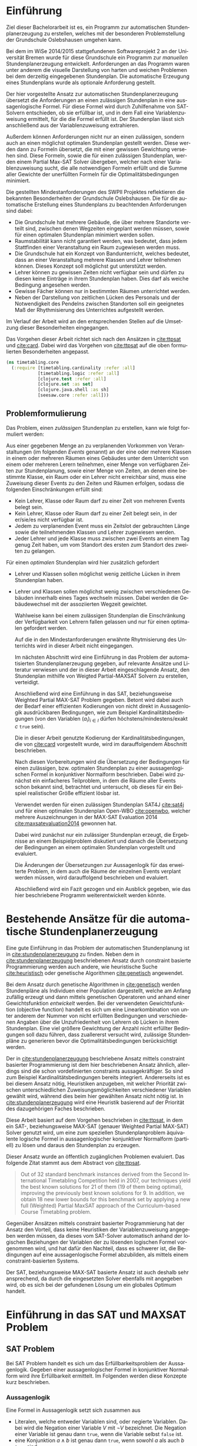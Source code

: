 #+DESCRIPTION:
#+KEYWORDS:
#+LANGUAGE:  de
#+OPTIONS:   H:3 num:t toc:t :nil @:t ::t |:t ^:t -:t f:t *:t <:t
#+OPTIONS:   TeX:t LaTeX:t skip:nil d:nil todo:t pri:nil tags:not-in-toc
#+INFOJS_OPT: vienw:nil toc:nil ltoc:t mouse:underline buttons:0 path:http://orgmode.org/org-info.js
#+EXPORT_SELECT_TAGS: export
#+EXPORT_EXCLUDE_TAGS: noexport
#+LINK_UP:
#+LINK_HOME:
#+TITLE:
#+TAGS:  BlowerDoor(b) Suub(s) Uni(u) Home(h) Task(t) Note(n) Info(i)
#+TAGS: Changed(c) Project(p) Reading(r) Hobby(f) OpenSource(o) Meta(m)
#+SEQ_TODO: TODO(t) STARTED(s) WAITING(w) APPT(a) NEXT(n) MAYBE | DONE(d) CANCELLED(c) DEFERRED(f)
#+STARTUP:content
#+PROPERTY: header-args :results silent :exports none
#+STARTUP: hideblocks
#+OPTIONS: toc:nil titel:nil
#+BIND: org-export-latex-title-command ""
#+LaTeX_CLASS: bachelorarbeit
#+BEGIN_LaTeX latex :exports results
\pagenumbering{roman}

\begin{titlepage}
  \vspace*{6mm}
  \begin{center}
     {\afont Automatische Stundenplanerzeugung mittels Weigthed Partial MAX-SAT}
     \\[3.5cm]
     {\large von}
     \\[3.5cm]
     \Large \textbf{Maik Schünemann}
     \\[2cm]
     {\large Bachelorarbeit in Informatik \/\\
        vorgelegt dem Fachbereich FB 3 \/\\
        der Universität Bremen \/\\
        am }
   \end{center}
   \vfill
   1. Gutachter: Dr. Karsten Hölscher\\
   2. Gutachter: Prof. Dr. Rolf Drechsler\\
   \vfill
\end{titlepage}

\thispagestyle{empty}
Ich versichere, dass ich die Arbeit selbstständig verfasst und keine
anderen als die angegebenen Quellen und Hilfsmittel benutzt sowie
Zitate kenntlich gemacht habe.
\\
\\[3.5cm]
Bremen, den [Datum] [Unterschrift]
\vfill
\noindent
Maik Schünemann\\
Kirchbachstraße 201a, 28211 Bremen\\
{\tt maikschuenemann@gmail.com}

\renewcommand\contentsname{Inhaltsverzeichnis}
\renewcommand\figurename{Abbildung}
\renewcommand\tablename{Tabelle}
\tableofcontents
\clearpage

\mainmatter
\sloppy
#+END_LaTeX
* Einführung
  Ziel dieser Bachelorarbeit ist es, ein Programm zur automatischen
  Stundenplanerzeugung zu erstellen, welches mit der besonderen
  Problemstellung der Grundschule Oslebshausen umgehen kann.    
  
  Bei dem im WiSe 2014/2015 stattgefundenen Softwareprojekt 2 an der
  Universität Bremen wurde für diese Grundschule ein Programm zur
  /manuellen/ Stundenplanerzeugung entwickelt. Anforderungen an das
  Programm waren unter anderem die visuelle Darstellung von harten und
  weichen Problemen bei dem derzeitig eingegebenen Stundenplan. Die
  automatische Erzeugung eines Stundenplans wurde als optionale
  Anforderung gestellt.

  Der hier vorgestellte Ansatz zur automatischen Stundenplanerzeugung
  übersetzt die Anforderungen an einen zulässigen Stundenplan in eine
  aussagenlogische Formel. Für diese Formel wird durch Zuhilfenahme
  von SAT-Solvern entschieden, ob sie erfüllbar ist, und in dem Fall
  eine Variablenzuweisung ermittelt, für die die Formel erfüllt ist.
  Der Stundenplan lässt sich anschließend aus der Variablenzuweisung
  extrahieren.

  Außerdem können Anforderungen nicht nur an einen zulässigen, sondern
  auch an einen möglichst optimalen Stundenplan gestellt werden. Diese
  werden dann zu Formeln übersetzt, die mit einer gewissen Gewichtung
  versehen sind. Diese Formeln, sowie die für einen zulässigen
  Stundenplan, werden einem Partial Max-SAT Solver übergeben, welcher
  nach einer Variablenzuweisung sucht, die alle notwendigen Formeln
  erfüllt und die Summe aller Gewichte der unerfüllten Formeln für die
  Optimalitätsbedingungen minimiert.

  Die gestellten Mindestanforderungen des SWPII Projektes reflektieren
  die bekannten Besonderheiten der Grundschule Oslebshausen. Die für
  die automatische Erstellung eines Stundenplans zu beachtenden
  Anforderungen sind dabei:

  - Die Grundschule hat mehrere Gebäude, die über mehrere Standorte
    verteilt sind, zwischen denen Wegzeiten eingeplant werden müssen,
    sowie für einen optimalen Stundenplan minimiert werden sollen.
  - Raumstabilität kann nicht garantiert werden, was bedeutet, dass
    jedem Stattfinden einer Veranstaltung ein Raum zugewiesen werden
    muss.
  - Die Grundschule hat ein Konzept von Bandunterricht, welches
    bedeutet, dass an einer Veranstaltung mehrere Klassen und Lehrer
    teilnehmen können. Dieses Konzept soll möglichst gut unterstützt
    werden.
  - Lehrer können zu gewissen Zeiten nicht verfügbar sein und dürfen
    zu diesen keine Einträge in ihrem Stundenplan haben.
    Dies darf als weiche Bedingung angesehen werden.
  - Gewisse Fächer können nur in bestimmten Räumen unterrichtet werden.
  - Neben der Darstellung von zeitlichen Lücken des Personals und der
    Notwendigkeit des Pendelns zwischen Standorten soll ein geeignetes
    Maß der Rhythmisierung des Unterrichtes aufgestellt werden.

  Im Verlauf der Arbeit wird an den entsprechenden Stellen auf die
  Umsetzung dieser Besonderheiten eingegangen.

  Das Vorgehen dieser Arbeit richtet sich nach den Ansätzen in
  [[cite:ttpsat]] und [[cite:card]]. Dabei wird das Vorgehen von [[cite:ttpsat]]
  auf die oben formulierten Besonderheiten angepasst.

  #+begin_src clojure :ns timetabling.core :tangle src/timetabling/core.clj
    (ns timetabling.core
      (:require [timetabling.cardinality :refer :all]
                [timetabling.logic :refer :all]
                [clojure.test :refer :all]
                [clojure.set :as set]
                [clojure.java.shell :as sh]
                [seesaw.core :refer :all]))
  #+end_src
** Problemformulierung
   Das Problem, einen /zulässigen/ Stundenplan zu erstellen, kann wie
   folgt formuliert werden:

   Aus einer gegebenen Menge an zu verplanenden Vorkommen von
   Veranstaltungen (im folgenden /Events/ genannt) an der eine oder
   mehrere Klassen in einem oder mehreren Räumen eines Gebäudes unter
   dem Unterricht von einem oder mehreren Lerern teilnehmen, einer
   Menge von verfügbaren Zeiten zur Stundenplanung, sowie einer Menge
   von Zeiten, an denen eine bestimmte Klasse, ein Raum oder ein
   Lehrer nicht erreichbar sind, muss eine Zuweisung dieser Events zu
   den Zeiten und Räumen erfolgen, sodass
   die folgenden Einschränkungen erfüllt sind:
   - Kein Lehrer, Klasse oder Raum darf zu einer Zeit von mehreren Events belegt sein.
   - Kein Lehrer, Klasse oder Raum darf zu einer Zeit belegt sein, in
     der er/sie/es nicht verfügbar ist.
   - Jedem zu verplanenden Event muss ein Zeitslot der gebrauchten
     Länge sowie die teilnehmenden Klassen und Lehrer zugewiesen
     werden.
   - Jeder Lehrer und jede Klasse muss zwischen zwei Events an einem
     Tag genug Zeit haben, um vom Standort des ersten zum Standort des
     zweiten zu gelangen.

   Für einen /optimalen/ Stundenplan wird hier zusätzlich gefordert
   - Lehrer und Klassen sollen möglichst wenig zeitliche Lücken
     in ihrem Stundenplan haben.
   - Lehrer und Klassen sollen möglichst wenig zwischen
     verschiedenen Gebäuden innerhalb eines Tages wechseln müssen.
     Dabei werden die Gebäudewechsel mit der assoziierten Wegzeit
     gewichtet.

     Wahlweise kann bei einem zulässigen Stundenplan die Einschränkung
     der Verfügbarkeit von Lehrern fallen gelassen und nur für einen
     optimalen gefordert werden.

     Auf die in den Mindestanforderungen erwähnte Rhytmisierung des
     Unterrichts wird in dieser Arbeit nicht eingegangen.

     Im nächsten Abschnitt wird eine Einführung in das Problem der
     automatisierten Stundenplanerzeugung gegeben, auf relevante
     Ansätze und Literatur verwiesen und der in dieser Arbeit
     eingeschlagende Ansatz, den Stundenplan mithilfe von
     Weigted Partial-MAXSAT Solvern zu erstellen, verteidigt.

     Anschließend wird eine Einführung in das SAT, beziehungsweise
     Weighted Partial MAX-SAT Problem gegeben. Betont wird dabei auch
     der Bedarf einer effizienten Kodierungen von nicht direkt in
     Aussagenlogik ausdrückbaren Bedingungen, wie zum Beispiel
     Kardinalitätsbedingungen (von den Variablen $(a_i)_{i \in I}$
     dürfen höchstens/mindestens/exakt $c$ \texttt{true} sein).

     Die in dieser Arbeit genutzte Kodierung der
     Kardinalitätsbedingungen, die von [[cite:card]] vorgestellt wurde,
     wird im darauffolgendem Abschnitt beschrieben.

     Nach diesen Vorbereitungen wird die Übersetzung der Bedingungen
     für einen zulässigen, bzw. optimalen Stundenplan zu einer
     aussagenlogischen Formel in konjunktiver Normalform beschrieben.
     Dabei wird zunächst ein einfacheres Teilproblem, in dem die Räume
     aller Events schon bekannt sind, betrachtet und untersucht, ob
     dieses für ein Beispiel realistischer Größe effizient lösbar ist.

     Verwendet werden für einen zulässigen Stundenplan SAT4J
     [[cite:sat4j]] und für einen optimalen Stundenplan Open-WBO
     [[cite:openwbo]], welcher mehrere Auszeichnungen in der MAX-SAT
     Evaluation 2014 [[cite:maxsatevaluation2014]] gewonnen hat.

     Dabei wird zunächst nur ein zulässiger Stundenplan erzeugt, die
     Ergebnisse an einem Beispielproblem diskutiert und danach die
     Übersetzung der Bedingungen an einem optimalen Stundenplan
     vorgestellt und evaluiert.

     Die Änderungen der Übersetzungen zur Aussagenlogik für das
     erweiterte Problem, in dem auch die Räume der einzelnen Events
     verplant werden müssen, wird darauffolgend beschrieben und
     evaluiert.

     Abschließend wird ein Fazit gezogen und ein Ausblick gegeben, wie
     das hier beschriebene Programm weiterentwickelt werden könnte.
* Bestehende Ansätze für die automatische Stundenplanerzeugung
  Eine gute Einführung in das Problem der automatischen Stundenplanung
  ist in [[cite:stundenplanerzeugung]] zu finden. Neben dem in
  [[cite:stundenplanerzeugung]] beschriebenen Ansatz durch constraint
  basierte Programmierung werden auch andere, wie heuristische Suche
  [[cite:heuristisch]] oder genetische Algorithmen [[cite:genetisch]] 
  angewendet.

  Bei dem Ansatz durch genetische Algorithmen in [[cite:genetisch]] werden
  Stundenpläne als Individuen einer Population dargestellt, welche am
  Anfang zufällig erzeugt und dann mittels genetischen Operatoren und
  anhand einer Gewichtsfunktion /entwickelt/ werden. Bei der verwendeten
  Gewichtsfunktion (objective function) handelt es sich um eine
  Linearkombination von unter anderem der Nummer von nicht erfüllten
  Bedingungen und verschiedenen Angaben über die Unzufriedenheit von
  Lehrern ob Lücken in ihrem Stundenplan. Eine viel
  größere Gewichtung der Anzahl nicht erfüllter Bedingungen soll dazu
  führen, dass zuallererst versucht wird, zulässige Stundenpläne zu
  generieren bevor die Optimalitätsbedingungen berücksichtigt werden.

  Der in [[cite:stundenplanerzeugung]] beschriebene Ansatz mittels
  constraint basierter Programmierung ist dem hier beschriebenen
  Ansatz ähnlich, allerdings sind die schon vordefinierten constraints
  aussagekräftiger. So sind zum Beispiel Kardinalitätsbedingungen
  bereits integriert. Andererseits ist es bei diesem Ansatz nötig,
  Heuristiken anzugeben, mit welcher Priorität zwischen
  unterschiedlichen Zuweisungsmöglichkeiten verschiedener Variablen
  gewählt wird, während dies beim hier gewählten Ansatz nicht nötig
  ist. In [[cite:stundenplanerzeugung]] wird eine Heuristik basierend auf
  der Priorität des dazugehörigen Faches beschrieben.

  Diese Arbeit basiert auf dem Vorgehen beschrieben in [[cite:ttpsat]], in
  dem ein SAT-, beziehungsweise MAX-SAT (genauer Weighted Partial
  MAX-SAT) Solver genutzt wird, um eine zum speziellen
  Stundenplanproblem äquivalente logische Formel in aussagenlogischer
  konjunktiver Normalform (partiell) zu lösen und daraus den
  Stundenplan zu erzeugen.

  Dieser Ansatz wurde an öffentlich zugänglichen Problemen evaluiert.
  Das folgende Zitat stammt aus dem Abstract von [[cite:ttpsat]].

  #+BEGIN_quote
  Out of 32 standard benchmark instances derived from the Second
  International Timetabling Competition held in 2007, our techniques
  yield the best known solutions for 21 of them (19 of them being
  optimal), improving the previously best known solutions for 9. In
  addition, we obtain 18 new lower bounds for this benchmark set by
  applying a new full (Weighted) Partial MaxSAT approach of the
  Curriculum-based Course Timetabling problem.
  #+END_quote

  Gegenüber Ansätzen mittels constraint basierter Programmierung hat
  der Ansatz den Vorteil, dass keine Heuristiken der
  Variablenzuweisung angegeben werden müssen, da dieses vom SAT-Solver
  automatisch anhand der logischen Beziehungen der Variablen der zu
  lösenden logischen Formel vorgenommen wird, und hat dafür den Nachteil,
  dass es schwerer ist, die Bedingungen auf eine aussagenlogische
  Formel abzubilden, als mittels einem constraint-basierten Systems.

  Der SAT, beziehungsweise MAX-SAT basierte Ansatz ist auch deshalb
  sehr ansprechend, da durch die eingesetzten Solver ebenfalls mit
  angegeben wird, ob es sich bei der gefundenen Lösung um ein
  globales Optimum handelt.

*  Einführung in das SAT und MAXSAT Problem

** SAT Problem
   Bei SAT Problem handelt es sich um das Erfüllbarkeitsproblem der
   Aussagenlogik. Gegeben einer aussagenlogischer Formel in
   konjunktiver Normalform wird ihre Erfüllbarkeit ermittelt. Im
   Folgenden werden diese Konzepte kurz beschrieben.
*** Aussagenlogik

    Eine Formel in Aussagenlogik setzt sich zusammen aus
    - Literalen, welche entweder Variablen sind, oder negierte
      Variablen. Dabei wird die Negation einer Variable $V$ mit $\neg
      V$ bezeichnet. Die Negation einer Variable ist genau dann \texttt{true},
      wenn die Variable selbst \texttt{false} ist.
    - eine Konjunktion $a \wedge b$ ist genau dann \texttt{true}, wenn sowohl
      $a$ als auch $b$ \texttt{true} sind
    - eine Disjunktion $a \vee b$ ist genau dann \texttt{false}, wenn
      sowohl $a$ als auch $b$ \texttt{false} sind

    Ein Beispiel für eine Formel in der Aussagenlogik ist

    \[(a \vee b) \wedge \neg c\]

    Die De-Morganschen Gesetze geben gültige Umformungen von
    aussagenlogischen Formeln an.

    \begin{align*}
    \neg (a \wedge b) &= \neg a \vee \neg b \\
    \neg (a \vee b) &= \neg a \wedge \neg b \text{ .}\\
    \end{align*}

    Außerdem gilt
    \[\neg \neg a = a \text{ .}\]

    Mithilfe dieser Umformungen kann man Normalformen definieren, in
    die jede aussagenlogische Formel durch Anwendung der Umformungen
    gebracht werden kann. Für das Erfüllbarkeitsproblem hat dies den
    Vorteil, dass nur Formeln in dieser Normalform betrachtet werden
    müssen. Für das SAT Problem wird dafür üblicherweise die
    konjunktive Normalform benutzt, auf welche im folgenden Abschnitt
    eingegangen wird.

*** Konjunktive Normalform

    Eine aussagenlogische Formel befindet sich in konjunktiver
    Normalform, wenn sie als Konjunktion von Disjunktionen geschrieben
    werden kann, bzw sie die in [[ref:konjnorm]] skizzierte Form hat,
    wobei jedes $x_{i,i}$ entweder eine Variable oder eine negierte
    Variable ist, sowie $I, J_i$ endliche Indexmengen sind.

    \begin{align}
    \label{konjnorm}
    \bigwedge_{i \in I} \bigvee_{j \in J_i} x_{i,j}
    \end{align}

    Jede vorkommende Disjunktion $\bigvee_{j \in J_i} x_{i,j}$ wird dabei als
    Klausel bezeichnet.



*** Prädikatenlogik erster Stufe
    Die Bedingungen an einen zulässigen und optimalen Stundenplan
    lassen sich in natürlicher Weise in der Prädikatenlogik erster Stufe formulieren.
    Im Gegensatz zur Aussagenlogik sind weitergehend die Quantoren $\exists,
    \forall$ erlaubt, sowie logische Prädikate.

    Bei den folgenden Beschreibungen der Kodierung der Bedingungen
    eines Stundenplans in Aussagenlogik werden die einzelnen
    Bedingungen zuerst in einer Formel der Prädikatenlogik erster
    Stufe gegeben und daraufhin die vorkommenden Quantoren durch
    Erzeugung der Klausel für alle möglichen Wertekombinationen ihrer
    Variablen aufgelöst und die resultierende aussagenlogische Formel
    in konjunktive Normalform gebracht.

*** Komplexität des SAT Problems
    Das Erfüllbarkeitsproblem der Aussagenlogik gehört zur
    Komplexitätsklasse $NP$, es ist sogar $NP$ vollständig [[cite:satnpcomplete]].

    Auf heutzutage angewendete Lösungsverfahren dieses Problems wird
    in dieser Arbeit nicht näher eingegangen.

    Da der in dieser Arbeit vorgestellte Algorithmus darauf angewiesen
    ist, dass der benutzte SAT-solver in annehmbarer Zeit ein Ergebnis
    zurückliefert, wird das Stundenplanproblem in Stufen aufsteigender
    Komplexität angegegangen und die einzelnen Stufen an einem
    Beispiel repräsentativem Umfangs auf Lösbarkeit in angemessener
    Zeit geprüft, bevor die nächste Stufe beschrieben wird.

    Da die Eingabesprache von SAT nur aus einer Formel in konjunktiver
    Normalform besteht, müssen zum Beispiel Kardinalitätsbedingungen
    auf dieses Format abgebildet werden. Dadurch kann eine
    beträchtliche Menge an zusätzlichen Klauseln erzeugt werden  und
    es ist wichtig, eine effiziente Kodierung für diese
    Bedingungen zu haben. Auf dieses Problem wird in Abschnitt
    [[ref:card]] eingegangen.

** MAX-SAT, Partial MAX-SAT und Weighted Partial MAX-SAT Probleme

   Im Gegensatz zum SAT Problem geht es beim MAX-SAT Problem darum, eine
   Variablenzuweisung zu finden, sodass nicht unbedingt alle, aber
   möglichst viele Klauseln der gegebenen aussagenlogischen Formel in
   konjunktiver Normalform erfüllt sind.

   Wenn dabei eine Untermenge der Klauseln erfüllt bleiben muss (harte Klauseln) und es
   gilt möglichst viele der übrigen Klauseln (weiche Klauseln) durch eine
   Variablenzuweisung zu erfüllen, handelt es sich um ein Partial
   MAX-SAT Problem.

   Beim Weighted Partial MAX-SAT Problem hat jede weiche Klausel
   außerdem ein Gewicht zugeordnet und es geht darum, die Zuweisung zu
   finden, die alle harten Klauseln erfüllt und die Summe der Gewichte
   der nicht-erfüllten weichen Klauseln minimiert.

* Utilities for encoding                                           :noexport:
  Die Parameter des problems werden in einer entity-map verwaltet
 #+begin_src clojure :ns timetabling.core :tangle src/timetabling/core.clj
   (def entities
     {:classes []
      :events []
      :rooms []
      :buildings []
      :teachers []
      :num-days 5
      :distances {}
      :hours-per-day 6})

   (defn create-event [& {:keys [classes rooms teachers durations times number-of-times forbidden-rooms]}]
     {:classes (if (seq? classes) classes #{classes})
      :rooms (if rooms (if (and (set? rooms) number-of-times) (vec (repeat number-of-times rooms)) rooms ) (vec (repeat number-of-times nil)))
      :teachers (if (and (set? teachers) number-of-times) (vec (repeat number-of-times teachers)) teachers)
      :durations (if (and (not durations) number-of-times) (vec (repeat number-of-times 1))  durations)
      :forbidden-rooms (or forbidden-rooms #{})
      :times (or times (vec (repeat number-of-times nil)))
      })


   (defn events-to-schedule
     "unfolds events that are to be held multiple times a week"
     [events]
     (for [[n details] events
           idx (range (count (:durations details)))]
       [(keyword (str (name n) ":" idx))
        {:classes (:classes details) :rooms (nth (:rooms details) idx)
         :teachers (nth (:teachers details) idx)
         :duration (nth (:durations details) idx)
         :forbidden-rooms (:forbidden-rooms details)
         :time (nth (:times details) idx)}]))


   (defn next-times-at-day
     "returns the num next [day hour] pairs at that day, possibly less when
      hours-per-day is reached"
     [[day hour] hours-per-day num]
     (map vector (repeat day) (range (inc hour) (min hours-per-day (+ hour num 1)))))

   (defn previous-times-at-day
    [[day hour] num]
    (map vector (repeat day) (range (dec hour) (max -1 (- hour num 1)) -1)))

   (deftest test-next-times-at-day
     (is (= '([2 3] [2 4] [2 5]) (next-times-at-day [2 2] 6 4)))
     (is (= '([2 3]) (next-times-at-day [2 2] 6 1))))

   (test-next-times-at-day)


   (deftest test-previous-times-at-day
     (is (= '([2 2] [2 1])
            (previous-times-at-day [2 3] 4))))

   (test-previous-times-at-day)
 #+end_src


 Dabei haben die einzelnen slots folgende Bedeutungen
 | Name          | Bedeutung                                                        |
 | classes       | Map von Klassen mit :name :class-teacher :class-room             |
 | rooms         | Map von Räumen mit :name :building                               |
 | buildings     | Map von Buildings als Strings                                    |
 | teachers      | Map von Lehrern mit :sid :hours-per-week :times-not-available    |
 | num-days      | Wie viele Tage werden verplant, sollten 5 sein                   |
 | hours-per-day | Wie viele Zeitslots es an einem Wochentag zu verplanen gibt      |
 | events        | Liste von Events mit :classes :rooms :teachers :durations :times |

 dabei ist :classes ein Pflichtfeld in events, :durations ist eine
 Liste von Integern welche angibt, wie viele Veranstaltungen es von
 diesem Event gibt und wie lang jedes ist.
 :teachers und :rooms und :times und :durations können nil sein, was
 bedeutet, dass die Zuweisungen noch gefunden werden müssen oder
 eine vorgegebene Liste, welche dann als feste constraints in der
 Planung übernommen werden. Das Format von :times ist ein tupel mit
 tages index in der ersten Stelle und Zeitindex in der zweiten
 Stelle.

** Einfaches Beispielproblem
   Ein einfaches Beispielproblem, was aber alle Herausforderungen illustriert, ist aufgabaut wie folgt
   #+begin_src clojure :ns timetabling.core :tangle src/timetabling/core.clj
   (def example-entities {
   #+end_src
     #+begin_src clojure :ns timetabling.core :tangle src/timetabling/core.clj
       :classes {:class-1 {:class-teacher :teacher-1 :class-room [:building-1 :room-1]}
                 :class-2 {:class-teacher :teacher-2 :class-room [:building-2 :room-1]}}
     #+end_src
   - brauchen 5 Fächer
     #+begin_src clojure :ns timetabling.core :tangle src/timetabling/core.clj
     :events {
     #+end_src
     - Mathe 4 std
       #+begin_src clojure :ns timetabling.core :tangle src/timetabling/core.clj
         :class-1-math
         (create-event :classes :class-1 :rooms #{[:building-1 :room-1]} :teachers #{:teacher-1} :number-of-times 4) ;;hier auf 30 ändern
         :class-2-math
         (create-event :classes :class-2 :rooms #{[:building-2 :room-1]} :teachers #{:teacher-2} :number-of-times 4)
       #+end_src
     - Sachkunde 4 std
      #+begin_src clojure :ns timetabling.core :tangle src/timetabling/core.clj
      :class-1-sk
      (create-event :classes :class-1 :rooms #{[:building-1 :room-1]} :teachers #{:teacher-1} :number-of-times 4)
      :class-2-sk
      (create-event :classes :class-2 :rooms #{[:building-2 :room-1]} :teachers #{:teacher-2} :number-of-times 4)
      #+end_src
     - Deutsch 4 std
       #+begin_src clojure :ns timetabling.core :tangle src/timetabling/core.clj
       :class-1-german
       (create-event :classes :class-1 :rooms #{[:building-1 :room-1]} :teachers #{:teacher-1} :number-of-times 4)
       :class-2-german
       (create-event :classes :class-2 :rooms #{[:building-2 :room-1]} :teachers #{:teacher-2} :number-of-times 4)
       #+end_src
     - Sport 2 std
       #+begin_src clojure :ns timetabling.core :tangle src/timetabling/core.clj
       :class-1-sport
       (create-event :classes :class-1 :rooms #{[:sporthalle :sporthalle]} :teachers #{:teacher-2} :durations [2] :number-of-times 1)
       :class-2-sport
       (create-event :classes :class-2 :rooms #{[:sporthalle :sporthalle]} :teachers #{:teacher-2} :durations [2] :number-of-times 1)
       #+end_src
     - Kunst 2 std
       #+begin_src clojure :ns timetabling.core :tangle src/timetabling/core.clj
       :class-1-art
       (create-event :classes :class-1 :rooms #{[:building-1 :art-room]} :teachers #{:teacher-1} :number-of-times 4)
       :class-2-art
       (create-event :classes :class-2 :rooms #{[:building-1 :art-room]} :teachers #{:teacher-1} :number-of-times 4)
       #+end_src
     - Werken 2 std
       #+begin_src clojure :ns timetabling.core :tangle src/timetabling/core.clj
       :class-1-werken
       (create-event :classes :class-1 :rooms #{[:building-2 :werkraum]} :teachers #{:teacher-1} :number-of-times 2)
       :class-2-werken
       (create-event :classes :class-2 :rooms #{[:building-2 :werkraum]} :teachers #{:teacher-1} :number-of-times 2)
       #+end_src
       #+begin_src clojure :ns timetabling.core :tangle src/timetabling/core.clj
       }
       #+end_src
     #+begin_src clojure :ns timetabling.core :tangle src/timetabling/core.clj
     :buildings {
     #+end_src
     - 1 mit assenraum Klasse1 und Kunstraum
       #+begin_src clojure :ns timetabling.core :tangle src/timetabling/core.clj
       :building-1 {:room-1 {} :art-room {}}
       #+end_src
     - 1 mit Klassenraum Klasse2 und Werkraum
       #+begin_src clojure :ns timetabling.core :tangle src/timetabling/core.clj
       :building-2 {:room-1 {} :werkraum {}}
       #+end_src
     - 1 Sporthalle nur Verfügbar am Donnerstag Stunden 1,2,3,4 (wir benutzen 0 basiertes Indexing hier!)
       #+begin_src clojure :ns timetabling.core :tangle src/timetabling/core.clj
         :sporthalle {:sporthalle
                      {:times-not-available
                       (set/difference (into #{} (for [d (range 5) h (range 5)] [d h]))
                                       #{[3 1] [3 2] [3 3] [3 4]})}}
       #+end_src
       #+begin_src clojure :ns timetabling.core :tangle src/timetabling/core.clj
       }
       #+end_src
     #+begin_src clojure :ns timetabling.core :tangle src/timetabling/core.clj
     :num-days 5
     :hours-per-day 6
     #+end_src
   - 2 Lehrer
     #+begin_src clojure :ns timetabling.core :tangle src/timetabling/core.clj
     :teachers {:teacher-1 {} :teacher-2 {}}
     #+end_src
     - 1. Lehrer unterrichtet
       - Klassenlehrer Klasse 1
       - Kunst und Werken
     - 2. Lehrer unterrichtet
       - Klassenlehrer Klasse 2
       - Sport
   - Wegstrecke zwischen gebäuden: 1 Freistunde muss man einplanen
     #+begin_src clojure :ns timetabling.core :tangle src/timetabling/core.clj
       :distances {[:building-1 :building-2] 1
                   [:building-2 :building-1] 1
                   [:building-1 :sporthalle] 1
                   [:sporthalle :building-1] 1
                   [:building-2 :sporthalle] 1
                   [:sporthalle :building-2] 1}
     #+end_src
     #+begin_src clojure :ns timetabling.core :tangle src/timetabling/core.clj
         })
         #+end_src


   diesmal mehr klassen lehrer und räume größenordnung schule oslebshausen!
   - 12 Klassen!
   - 12 Lehrer!
   - 12 Klassenräume

   #+begin_src clojure :ns timetabling.core :tangle src/timetabling/core.clj
   (def bigger-example-entities {
   #+end_src
   #+begin_src clojure :ns timetabling.core :tangle src/timetabling/core.clj
       :classes {:class-1 {:class-teacher :teacher-1 :class-room [:building-1 :room-1]}
                 :class-2 {:class-teacher :teacher-2 :class-room [:building-2 :room-1]}
                 :class-3 {:class-teacher :teacher-3 :class-room [:building-1 :room-2]}
                 :class-4 {:class-teacher :teacher-4 :class-room [:building-2 :room-2]}
                 :class-5 {:class-teacher :teacher-5 :class-room [:building-1 :room-3]}
                 :class-6 {:class-teacher :teacher-6 :class-room [:building-2 :room-3]}
                 :class-7 {:class-teacher :teacher-7 :class-room [:building-1 :room-4]}
                 :class-8 {:class-teacher :teacher-8 :class-room [:building-2 :room-4]}
                 :class-9 {:class-teacher :teacher-9 :class-room [:building-1 :room-5]}
                 :class-10 {:class-teacher :teacher-10 :class-room [:building-2 :room-5]}
                 :class-11 {:class-teacher :teacher-11 :class-room [:building-1 :room-6]}
                 :class-12 {:class-teacher :teacher-12 :class-room [:building-2 :room-6]}
                 }
     #+end_src
   - brauchen 5 Fächer
     #+begin_src clojure :ns timetabling.core :tangle src/timetabling/core.clj
     :events {
     #+end_src
     - Mathe 4 std
       #+begin_src clojure :ns timetabling.core :tangle src/timetabling/core.clj
         :class-1-math
         (create-event :classes :class-1 :rooms #{[:building-1 :room-1]} :teachers #{:teacher-1} :number-of-times 4) ;;hier auf 30 ändern
         :class-2-math
         (create-event :classes :class-2 :rooms #{[:building-2 :room-1]} :teachers #{:teacher-2} :number-of-times 4)
         :class-3-math
         (create-event :classes :class-3 :rooms #{[:building-1 :room-2]} :teachers #{:teacher-3} :number-of-times 4) ;;hier auf 30 ändern
         :class-4-math
         (create-event :classes :class-4 :rooms #{[:building-2 :room-2]} :teachers #{:teacher-4} :number-of-times 4)
         :class-5-math
         (create-event :classes :class-5 :rooms #{[:building-1 :room-3]} :teachers #{:teacher-5} :number-of-times 4) ;;hier auf 30 ändern
         :class-6-math
         (create-event :classes :class-6 :rooms #{[:building-2 :room-3]} :teachers #{:teacher-6} :number-of-times 4):class-7-math
         (create-event :classes :class-7 :rooms #{[:building-1 :room-4]} :teachers #{:teacher-7} :number-of-times 4) ;;hier auf 30 ändern
         :class-8-math
         (create-event :classes :class-8 :rooms #{[:building-2 :room-4]} :teachers #{:teacher-8} :number-of-times 4)
         :class-9-math
         (create-event :classes :class-9 :rooms #{[:building-1 :room-5]} :teachers #{:teacher-9} :number-of-times 4) ;;hier auf 30 ändern
         :class-10-math
         (create-event :classes :class-10 :rooms #{[:building-2 :room-5]} :teachers #{:teacher-10} :number-of-times 4):class-11-math
         (create-event :classes :class-11 :rooms #{[:building-1 :room-6]} :teachers #{:teacher-11} :number-of-times 4) ;;hier auf 30 ändern
         :class-12-math
         (create-event :classes :class-12 :rooms #{[:building-2 :room-6]} :teachers #{:teacher-12} :number-of-times 4)
       #+end_src
     - Sachkunde 4 std
       #+begin_src clojure :ns timetabling.core :tangle src/timetabling/core.clj
         :class-1-sk
         (create-event :classes :class-1 :rooms #{[:building-1 :room-1]} :teachers #{:teacher-1} :number-of-times 4)
         :class-2-sk
         (create-event :classes :class-2 :rooms #{[:building-2 :room-1]} :teachers #{:teacher-2} :number-of-times 4)
         :class-3-sk
         (create-event :classes :class-3 :rooms #{[:building-1 :room-2]} :teachers #{:teacher-3} :number-of-times 4)
         :class-4-sk
         (create-event :classes :class-4 :rooms #{[:building-2 :room-2]} :teachers #{:teacher-4} :number-of-times 4)
         :class-5-sk
         (create-event :classes :class-5 :rooms #{[:building-1 :room-3]} :teachers #{:teacher-5} :number-of-times 4)
         :class-6-sk
         (create-event :classes :class-6 :rooms #{[:building-2 :room-3]} :teachers #{:teacher-6} :number-of-times 4)
         :class-7-sk
         (create-event :classes :class-7 :rooms #{[:building-1 :room-4]} :teachers #{:teacher-7} :number-of-times 4)
         :class-8-sk
         (create-event :classes :class-8 :rooms #{[:building-2 :room-4]} :teachers #{:teacher-8} :number-of-times 4)
         :class-9-sk
         (create-event :classes :class-9 :rooms #{[:building-1 :room-5]} :teachers #{:teacher-9} :number-of-times 4)
         :class-10-sk
         (create-event :classes :class-10 :rooms #{[:building-2 :room-5]} :teachers #{:teacher-10} :number-of-times 4)
         :class-11-sk
         (create-event :classes :class-11 :rooms #{[:building-1 :room-6]} :teachers #{:teacher-11} :number-of-times 4)
         :class-12-sk
         (create-event :classes :class-12 :rooms #{[:building-2 :room-6]} :teachers #{:teacher-12} :number-of-times 4)
       #+end_src
     - Deutsch 4 std
       #+begin_src clojure :ns timetabling.core :tangle src/timetabling/core.clj
         :class-1-german
         (create-event :classes :class-1 :rooms #{[:building-1 :room-1]} :teachers #{:teacher-1} :number-of-times 4)
         :class-2-german
         (create-event :classes :class-2 :rooms #{[:building-2 :room-1]} :teachers #{:teacher-2} :number-of-times 4)
         :class-3-german
         (create-event :classes :class-3 :rooms #{[:building-1 :room-2]} :teachers #{:teacher-3} :number-of-times 4)
         :class-4-german
         (create-event :classes :class-4 :rooms #{[:building-2 :room-2]} :teachers #{:teacher-4} :number-of-times 4)
         :class-5-german
         (create-event :classes :class-5 :rooms #{[:building-1 :room-3]} :teachers #{:teacher-5} :number-of-times 4)
         :class-6-german
         (create-event :classes :class-6 :rooms #{[:building-2 :room-3]} :teachers #{:teacher-6} :number-of-times 4)
         :class-7-german
         (create-event :classes :class-7 :rooms #{[:building-1 :room-4]} :teachers #{:teacher-7} :number-of-times 4)
         :class-8-german
         (create-event :classes :class-8 :rooms #{[:building-2 :room-4]} :teachers #{:teacher-8} :number-of-times 4)
         :class-9-german
         (create-event :classes :class-9 :rooms #{[:building-1 :room-5]} :teachers #{:teacher-9} :number-of-times 4)
         :class-10-german
         (create-event :classes :class-10 :rooms #{[:building-2 :room-5]} :teachers #{:teacher-10} :number-of-times 4)
         :class-11-german
         (create-event :classes :class-11 :rooms #{[:building-1 :room-6]} :teachers #{:teacher-11} :number-of-times 4)
         :class-12-german
         (create-event :classes :class-12 :rooms #{[:building-2 :room-6]} :teachers #{:teacher-12} :number-of-times 4)
       #+end_src
     - Sport 2 std
       #+begin_src clojure :ns timetabling.core :tangle src/timetabling/core.clj
         :class-1-sport
         (create-event :classes :class-1 :rooms #{[:sporthalle :sporthalle]} :teachers #{:sportlehrer} :durations [2] :number-of-times 1)
         :class-2-sport
         (create-event :classes :class-2 :rooms #{[:sporthalle :sporthalle]} :teachers #{:sportlehrer} :durations [2] :number-of-times 1)
         :class-3-sport
         (create-event :classes :class-3 :rooms #{[:sporthalle :sporthalle]} :teachers #{:sportlehrer} :durations [2] :number-of-times 1)
         :class-4-sport
         (create-event :classes :class-4 :rooms #{[:sporthalle :sporthalle]} :teachers #{:sportlehrer} :durations [2] :number-of-times 1)
         :class-5-sport
         (create-event :classes :class-5 :rooms #{[:sporthalle :sporthalle]} :teachers #{:sportlehrer} :durations [2] :number-of-times 1)
         :class-6-sport
         (create-event :classes :class-6 :rooms #{[:sporthalle :sporthalle]} :teachers #{:sportlehrer} :durations [2] :number-of-times 1)
         :class-7-sport
         (create-event :classes :class-7 :rooms #{[:sporthalle :sporthalle]} :teachers #{:sportlehrer} :durations [2] :number-of-times 1)
         :class-8-sport
         (create-event :classes :class-8 :rooms #{[:sporthalle :sporthalle]} :teachers #{:sportlehrer} :durations [2] :number-of-times 1)
         :class-9-sport
         (create-event :classes :class-9 :rooms #{[:sporthalle :sporthalle]} :teachers #{:sportlehrer} :durations [2] :number-of-times 1)
         :class-10-sport
         (create-event :classes :class-10 :rooms #{[:sporthalle :sporthalle]} :teachers #{:sportlehrer} :durations [2] :number-of-times 1)
         :class-11-sport
         (create-event :classes :class-11 :rooms #{[:sporthalle :sporthalle]} :teachers #{:sportlehrer} :durations [2] :number-of-times 1)
         :class-12-sport
         (create-event :classes :class-12 :rooms #{[:sporthalle :sporthalle]} :teachers #{:sportlehrer} :durations [2] :number-of-times 1)
       #+end_src
     - Kunst 2 std
       #+begin_src clojure :ns timetabling.core :tangle src/timetabling/core.clj
         :class-1-art
         (create-event :classes :class-1 :rooms #{[:building-1 :art-room]} :teachers #{:teacher-1} :number-of-times 2)
         :class-2-art
         (create-event :classes :class-2 :rooms #{[:building-1 :art-room]} :teachers #{:teacher-2} :number-of-times 2)
         :class-3-art
         (create-event :classes :class-3 :rooms #{[:building-1 :art-room]} :teachers #{:teacher-3} :number-of-times 2)
         :class-4-art
         (create-event :classes :class-4 :rooms #{[:building-1 :art-room]} :teachers #{:teacher-4} :number-of-times 2)
         :class-5-art
         (create-event :classes :class-5 :rooms #{[:building-1 :art-room]} :teachers #{:teacher-5} :number-of-times 2)
         :class-6-art
         (create-event :classes :class-6 :rooms #{[:building-1 :art-room]} :teachers #{:teacher-6} :number-of-times 2)
         :class-7-art
         (create-event :classes :class-7 :rooms #{[:building-1 :art-room]} :teachers #{:teacher-7} :number-of-times 2)
         :class-8-art
         (create-event :classes :class-8 :rooms #{[:building-1 :art-room]} :teachers #{:teacher-8} :number-of-times 2)
         :class-9-art
         (create-event :classes :class-9 :rooms #{[:building-1 :art-room]} :teachers #{:teacher-9} :number-of-times 2)
         :class-10-art
         (create-event :classes :class-10 :rooms #{[:building-1 :art-room]} :teachers #{:teacher-10} :number-of-times 2)
         :class-11-art
         (create-event :classes :class-11 :rooms #{[:building-1 :art-room]} :teachers #{:teacher-11} :number-of-times 2)
         :class-12-art
         (create-event :classes :class-12 :rooms #{[:building-1 :art-room]} :teachers #{:teacher-12} :number-of-times 2)
       #+end_src
     - Werken 2 std
       #+begin_src clojure :ns timetabling.core :tangle src/timetabling/core.clj
         :class-1-werken
         (create-event :classes :class-1 :rooms #{[:building-2 :werkraum]} :teachers #{:teacher-1} :number-of-times 2)
         :class-2-werken
         (create-event :classes :class-2 :rooms #{[:building-2 :werkraum]} :teachers #{:teacher-2} :number-of-times 2)
         :class-3-werken
         (create-event :classes :class-3 :rooms #{[:building-2 :werkraum]} :teachers #{:teacher-3} :number-of-times 2)
         :class-4-werken
         (create-event :classes :class-4 :rooms #{[:building-2 :werkraum]} :teachers #{:teacher-4} :number-of-times 2)
         :class-5-werken
         (create-event :classes :class-5 :rooms #{[:building-2 :werkraum]} :teachers #{:teacher-5} :number-of-times 2)
         :class-6-werken
         (create-event :classes :class-6 :rooms #{[:building-2 :werkraum]} :teachers #{:teacher-6} :number-of-times 2)
         :class-7-werken
         (create-event :classes :class-7 :rooms #{[:building-2 :werkraum]} :teachers #{:teacher-7} :number-of-times 2)
         :class-8-werken
         (create-event :classes :class-8 :rooms #{[:building-2 :werkraum]} :teachers #{:teacher-8} :number-of-times 2)
         :class-9-werken
         (create-event :classes :class-9 :rooms #{[:building-2 :werkraum]} :teachers #{:teacher-9} :number-of-times 2)
         :class-10-werken
         (create-event :classes :class-10 :rooms #{[:building-2 :werkraum]} :teachers #{:teacher-10} :number-of-times 2)
         :class-11-werken
         (create-event :classes :class-11 :rooms #{[:building-2 :werkraum]} :teachers #{:teacher-11} :number-of-times 2)
         :class-12-werken
         (create-event :classes :class-12 :rooms #{[:building-2 :werkraum]} :teachers #{:teacher-12} :number-of-times 2)
       #+end_src
       #+begin_src clojure :ns timetabling.core :tangle src/timetabling/core.clj
       }
       #+end_src
     #+begin_src clojure :ns timetabling.core :tangle src/timetabling/core.clj
     :buildings {
     #+end_src
     - 1 mit Klassenraum Klasse1 und Kunstraum
       #+begin_src clojure :ns timetabling.core :tangle src/timetabling/core.clj
         :building-1 {:room-1 {}
                      :room-2 {}
                      :room-3 {}
                      :room-4 {}
                      :room-5 {}
                      :room-6 {}
                      :art-room {}}
       #+end_src
     - 1 mit Klassenraum Klasse2 und Werkraum
       #+begin_src clojure :ns timetabling.core :tangle src/timetabling/core.clj
         :building-2 {:room-1 {}
                      :room-2 {}
                      :room-3 {}
                      :room-4 {}
                      :room-5 {}
                      :room-6 {}
                      :werkraum {}}
       #+end_src
     - 1 Sporthalle nur Verfügbar am Donnerstag Stunden 1,2,3,4 (wir benutzen 0 basiertes Indexing hier!)
       #+begin_src clojure :ns timetabling.core :tangle src/timetabling/core.clj
         :sporthalle {:sporthalle
                      {}}
       #+end_src
       #+begin_src clojure :ns timetabling.core :tangle src/timetabling/core.clj
       }
       #+end_src
     #+begin_src clojure :ns timetabling.core :tangle src/timetabling/core.clj
     :num-days 5
     :hours-per-day 6
     #+end_src
   - 2 Lehrer
     #+begin_src clojure :ns timetabling.core :tangle src/timetabling/core.clj
       :teachers {:teacher-1 {}
                  :teacher-2 {}
                  :teacher-3 {}
                  :teacher-4 {}
                  :teacher-5 {}
                  :teacher-6 {}
                  :teacher-7 {}
                  :teacher-8 {}
                  :teacher-9 {}
                  :teacher-10 {}
                  :teacher-11 {}
                  :teacher-12 {}
                  :sportlehrer {}}
     #+end_src
     - 1. Lehrer unterrichtet
       - Klassenlehrer Klasse 1
       - Kunst und Werken
     - 2. Lehrer unterrichtet
       - Klassenlehrer Klasse 2
       - Sport
   - distances
     #+begin_src clojure :ns timetabling.core :tangle src/timetabling/core.clj
     :distances {[:building-1 :building-2] 1
                            [:building-2 :building-1] 1
                            [:building-1 :sporthalle] 1
                            [:sporthalle :building-1] 1
                            [:building-2 :sporthalle] 1
                            [:sporthalle :building-2] 1}
     #+end_src
     #+begin_src clojure :ns timetabling.core :tangle src/timetabling/core.clj
         })
         #+end_src
* Effizientes Kodieren von Kardinalitätsklauseln in Aussagenlogik
  \label{card} Beim Übersetzen der Bedingungen an einen zulässigen
  Stundenplan kommen sogenannte Kardinalitätsklauseln vor. Zum
  Beispiel kann die Bedingung, dass zur Zeit $t$ höchstens ein Event
  $e$ im Raum $r$ stattfindet, ausgedrückt werden durch
  \[\operatorname{at-most}(1,[\operatorname{occurs-in-room-at-hour}_{r,t}(e_1),\ldots
  ,\operatorname{occurs-in-room-at-hour}_{r,t}(e_n)]) \text{ ,}\]

  wobei die Variable $\operatorname{occurs-in-room-at-hour}_{r,t}(e)$
  angibt, ob das Event $e$ zur Zeit $t$ in Raum $r$ stattfindet.

  Für den speziellen Fall, dass höchstens eine der Variablen \texttt{true} sein darf,
  könnte man die Kardinalitätsbedingung
  $\operatorname{at-most-1(v_1,\ldots, v_n)}$ in die Formel

  \[\bigwedge_{i,j \leq n i \neq j \hspace{3mm}} v_i \Rightarrow \neg v_j = \bigwedge_{i,j \leq n i \neq j \hspace{3mm}} \neg v_i \vee \neg v_j \]

  übersetzen, was der Intuition folgt, dass sobald ein $v_i$ \texttt{true} ist,
  sofort alle anderen \texttt{false} sein müssen.

  Die für $n$ Variablen erzeugte Formel enthält allerdings $n*(n - 1)$
  Klauseln.

  Das quadratische Wachstum dieser Kodierung hat sich aber für die in
  dieser Arbeit benötigten Kardinalitätsbedingungen als nicht
  effizient genug herausgestellt, weshalb in dieser Arbeit eine
  effizientere Art der Übersetzung von Kardinalitätsbedingungen
  $\operatorname{at-most}(k,[v_{1},\ldots,v_{n}])$ in aussagenlogische
  Klauseln durch sogenannte /Cardinality Networks/ [[cite:card]], bei
  denen der Aufwand in $O(n \log^{2} k)$ liegt, genutzt wird.

  Aus Platzgründen wird nur der Ansatz des Algorithmus erläutert, für
  mehr Details wird auf [[cite:card]] verwiesen.

  Die Grundidee des in [[cite:card]] vorgestellten Algorithmus ist es,
  einen Schaltkreis aufzubauen, der $n$ ungeordnete Eingangssignale
  $a_1,\ldots,a_n$ und $n$ geordneten Ausgangssignale $c_1, \ldots ,
  c_n$ hat, in der Art, dass es immer einen Index $j$ gibt, sodass die
  ersten $j$ Ausgänge $c_1,\ldots,c_j$ \texttt{true} und die restlichen
  Ausgänge $c_{j+1},\ldots,c_n$ \texttt{false} sind, umwandelt. Abbildung
  [[ref:fig:sorting-network]] veranschaulicht dies an einem Beispiel.

  #+ATTR_LATEX: :width 250px
  #+LABEL: fig:sorting-network
  #+CAPTION: Kardinalitätsbedingungen durch ein Sortiernetzwerk.
  [[file:images/sorting-network-gimp.png]]



  Kardinalitätsbedingungen lassen sich damit leicht anhand der Ausgänge
  $c_1,\ldots,c_n$ ausdrücken:
  - Für die Bedingung $\operatorname{at-most}(k,[a_1,\ldots,a_n])$ reicht
    es zu fordern, dass der $k + 1$-te Ausgang des Sortiernetzwerkes
    \texttt{false} ist. Es wird also eine Klausel
    \[\neg c_{k + 1}\]
    den das Netzwerk beschreibenden Klauseln hinzugefügt.
  - Für die Bedingung $\operatorname{at-least}(k,[a_1,\ldots,a_n])$ wird
    die Klausel
    \[c_k\]
    gefordert.
  - Für die Bedingung $\operatorname{exactly}(k,[a_1,\ldots,a_n])$ werden die beiden
    Klauseln
    \[\neg c_{k + 1}\]
    \[c_k\]
    gefordert.

  #+ATTR_LATEX: :width 250px
  #+CAPTION: Vereinfachtes Sortiernetzwerk.
  #+LABEL: fig:simplified-sorting-network
  [[file:images/simplified-sorting-network-gimp.png]]



  In vielen praktischen Anwendungen, wie auch dem oben gegebenen
  Beispiel aus der Stundenplanerzeugung, ist of $k < n$, und somit nur
  wenige Ausgänge des Sortiernetzwerkes interessant. In [[cite:card]] wird
  für diesen Fall ein vereinfachtes Sortiernetzwerk konstruiert, das
  $n = m \times k$ Eingänge, wobei $k = 2^r$ und $m \in \mathbb{N}$, und
  $k$ Ausgänge hat. Abbildung [[ref:fig:simplified-sorting-network]] stellt ein solches
  Netzwerk mit 16 Eingängen und 4 Ausgängen dar.

  Durch die Kodierung von Kardinalitätsbedingungen mittels eines
  vereinfachten Sortier-Netzwerkes werden $O(n \log^2{k})$ Klauseln
  und $O(n \log^2{k})$ Hilfsvariablen benötigt [[cite:card]].

** code - encoding cardinality constraints                         :noexport:


   #+begin_src clojure :ns timetabling.cardinality :tangle src/timetabling/cardinality.clj
     (ns timetabling.cardinality
       (:require  [timetabling.logic :refer :all]
                  [clojure.set :refer [union]]))


     ;;not used because at-least-k and exactly-k aren't simple adaptions of
     ;;the formula
     #_(defn at-most-k
       "returns cnf form of the constraint that at most k of the variables
       are true see http://www.carstensinz.de/papers/CP-2005.pdf"
       [xs k]
       (let [n (count xs) ;;convert from 1-based indexing to 0-based
             s (into [] (for [i (range n)]
                          (into [] (for [j (range k)]
                                     (symbol (str "s" i j))))))]
         ((comp flatten concat)
          [#{(gen-var (nth xs 0) false) (gen-var (get-in s [0 0]))}]
          (for [j (range 1 k)]
            #{(gen-var (get-in s [0 j]) false)})
          (for [i (range 1 (dec n))]
            (concat
             [#{(gen-var (nth xs i) false)
                (gen-var (get-in s [i 0]))}
              #{(gen-var (get-in s [(dec i) 0]) false)
                (gen-var (get-in s [i 0]))}]
              (for [j (range 1 k)]
                [#{(gen-var (nth xs i) false)
                   (gen-var (get-in s [(dec i) (dec j)] false))
                   (gen-var (get-in s [i j]))}
                 #{(gen-var (get-in s [(dec i) j]) false)
                   (gen-var (get-in s [i j]))}])
              [#{(gen-var (nth xs i) false)
                  (gen-var (get-in s [(dec i) (dec k)]) false)}]))
          [#{(gen-var (nth xs (dec n)) false)
             (gen-var (get-in s [(- n 2) (dec k)]) false)}])))


     (defn generate-unique-vars
       ([n] (generate-unique-vars n "guv"))
       ([n prfx] (generate-unique-vars n prfx true));;initially set to true?
       ([n prfx b]
         (repeatedly n (comp #(gen-var % b)
                             (partial gensym prfx)))))


     (def base-case-clauses
       {:at-most (fn [a b cs]
                   [#{(negate a) (negate b) (second cs)}
                    #{(negate a) (first cs)}
                    #{(negate b) (first cs)}])
        :at-least (fn [a b cs]
                    [#{a b (negate (first cs))}
                     #{a (negate (second cs))}
                     #{b (negate (second cs))}])
        :between (fn [a b cs]
                   [#{(negate a) (negate b) (second cs)}
                    #{(negate a) (first cs)}
                    #{(negate b) (first cs)}
                    #{a b (negate (first cs))}
                    #{a (negate (second cs))}
                    #{b (negate (second cs))}])})
     ;;(dec n) auf n erhöhen und in h-merge entsprechend anpassen
     ;;s-merge gleichbehalten und damit hoffentlich letzten bug fixen......
     (def recursive-case-clauses
       {:at-most (fn [n cs ds es]
                   (for [i (range n)]
                   [#{(negate (nth ds (inc i)))
                      (negate (nth es i))
                      (nth cs (+ 2 (* 2 i)))}
                    #{(negate (nth ds (inc i)))
                      (nth cs (inc (* 2 i)))}
                    #{(negate (nth es i))
                      (nth cs (inc (* 2 i)))}])) ;;kann sein dass 1 und 0 based indexing
        ;;hier probleme macht ....
        ;;erstmal alles mit 2*i auf 2*i + 1 erhöht
        :at-least (fn [n cs ds es]
                    (for [i (range n)]
                      [#{(nth ds (inc i))
                         (negate (nth cs (+ 2 (* 2 i))))}
                       #{(nth es i)
                         (negate (nth cs (+ 2 (* 2 i))))}
                       #{(nth ds (inc i))
                         (nth es i)
                         (negate (nth cs (inc (* 2 i))))}]))
        :between (fn [n cs ds es]
                   (for [i (range n)]
                   [#{(negate (nth ds (inc i)))
                      (negate (nth es i))
                      (nth cs (+ 2 (* 2 i)))}
                    #{(negate (nth ds (inc i)))
                      (nth cs (inc (* 2 i)))}
                    #{(negate (nth es i))
                      (nth cs (inc (* 2 i)))}
                    #{(nth ds (inc i))
                      (negate (nth cs (+ 2 (* 2 i))))}
                    #{(nth es i)
                      (negate (nth cs (+ 2 (* 2 i))))}
                    #{(nth ds (inc i))
                      (nth es i)
                      (negate (nth cs (inc (* 2 i))))}]))})

     (defn split-even-odd [s]
       [(map (partial nth s) (range 1 (count s) 2))
        (map (partial nth s) (range 0 (count s) 2))])


     (defn h-merge-single [type a b]
       (let [cs (generate-unique-vars 2 "c")]
         [cs ((type base-case-clauses) a b cs)]))


     (defn h-merge [type as bs]
       (if (= (count as) 1)
         (do (assert (= (count bs) 1))
             (h-merge-single type (first as) (first bs)))
         (let [n (* 2 (count as))
               cs (generate-unique-vars n "c")
               [as-even as-odd] (split-even-odd as)
               [bs-even bs-odd] (split-even-odd bs)
               [ds s-odd] (h-merge type as-odd bs-odd)
               [es s-even] (h-merge type as-even bs-even)]
           [(concat [(first ds)] (rest (butlast cs)) [(last es)])
            (->> ((type recursive-case-clauses) (dec (count as)) cs ds es)
                 (apply concat s-odd s-even))])))


     (defn h-sort-length-2 [type [a b]]
       (h-merge type [a] [b]))

     (defn h-sort [type as]
       (if (= (count as) 2)
         (h-sort-length-2 type as)
         (let [n (quot (count as) 2)
               [ds s-d] (h-sort type (take n as))
               [d's s-d'] (h-sort type (drop n as))
               [cs s-m] (h-merge type ds d's)]
           [cs (concat s-d s-d' s-m)])))



     (defn s-merge-single [type a b]
       (let [cs (generate-unique-vars 2 "c")]
         [cs ((type base-case-clauses) a b cs)]))

     (defn s-merge
       "as and bs are sequences of vars of length n
        c is sequence of vars of length n+1
        returns set of clauses
        see http://www.cs.upc.edu/~erodri/webpage/papers/sat09-card.pdf"
       [type as bs]
       (if (= (count as) 1)
         (do (assert (= (count bs) 1))
             (s-merge-single type (first as) (first bs)))
         (let [cs (generate-unique-vars (inc (count as)) "c")
               [as-even as-odd] (split-even-odd as)
               [bs-even bs-odd] (split-even-odd bs)
               [ds s-odd] (s-merge type as-odd bs-odd)
               [es s-even] (s-merge type as-even bs-even)]
           [(into [] (cons (first ds) (rest cs)))
            (->> ((type recursive-case-clauses)
                  (quot (count as) 2)
                  cs ds es)
                 (apply concat s-odd s-even))])))


     (defn card
       "k-cardinality network Sequence A of length n = m*k with k power of
       two returns [c s] c sequence of length k and S set of clauses"
       [type as k]
       (if (= (count as) k)
         (h-sort type as)
         (let [[ds s-d] (card type (take k as) k)
               [d's s-d'] (card type (drop k as) k)
               [cs s-m] (s-merge type ds d's)]
           [(butlast cs)
            (concat s-d s-d' s-m)])))

     (defn next-power-of-2 [p]
       (if (== p 1) 2
           (->> (/ (Math/log p) (Math/log 2))
                double
                Math/ceil
                (Math/pow 2)
                int)))
     ;;TODO sind noch bugs drin zum beispiel
     ;;(get-assignment (at-least (map (comp gen-var #(str "a" %)) (range 5)) 3))
     ;; das funktioniert jetzt mit der Einführung der Zeile da unten
     ;; dafür aber das nicht mehr nur wenn die zeile wieder gelöscht wird, mist
     ;;(count (filter (fn [[n v]] (and (<= (count (str n)) 4) v)) (get-assignment (at-least (map (comp gen-var #(str "a" %)) (range 5)) 2))))x
     (defn at-least-buggy [as p]
       (cond
         (== p 0) []
         (== p (count as)) (mapv (fn [s] #{s}) as)
         :else
         (let [n (count as)
               k (next-power-of-2 p)
               r (rem n k)
               additional-vars
               (if (= 0 r) [] (generate-unique-vars (- k r) "a" false))
               as (concat as additional-vars)
               [cs s] (card :at-least as k)]
           (concat s [#{(nth cs (dec p))}]))))



     ;;TODO auch bei at-most stimmt noch etwas wirklich nicht
     ;;(get-assignment (concat (at-most (map (comp gen-var #(str "a" %)) (range 5)) 3) (map (comp (fn [s] #{s}) gen-var #(str "a" %)) (range 4))))
     ;;das oben funktioniert nicht, weil dort der branch mit at-least genommen wird, at-most selbst scheint gut zu funktionieren
     (defn at-most [as p]
       (cond
         (== p 0) (mapv (comp (fn [s] #{s}) negate) as)
         (== p (count as)) []
         #_#_(> p (/ (count as) 2)) (at-least
                                 (map negate as)
                                 (- (count as) p))
         :else
         (let [n (count as)
               k (next-power-of-2 p)
               k (if (= k p) (* 2 k) k)
               r (rem n k)
               additional-vars
               (if (= 0 r) [] (generate-unique-vars (- k r) "a" false)) ;??
               as (concat as additional-vars)
               [cs s] (card :at-most as k)]
           (concat s [#{(negate (nth cs p))}]))))

     (defn at-least
       "cheating with at-most here :)"
       [as p]
       (at-most (map negate as) (- (count as) p)))

     (defn at-most-h-sort [as p]
      (let [[cs s] (h-sort :at-most as)]
         (concat s [#{(negate (nth cs p))}])))


     (defn in-between [as p q]
       (let [n (count as)
             k (next-power-of-2 q)
             k (if (= k q) (* 2 k) k)
             r (rem n k)
             additional-vars
             (if (= 0 r) [] (generate-unique-vars (- k r) "a" false)) ;??
             as (concat as additional-vars)
             [cs s] (card :between as k)]
         (concat s [#{(nth cs (dec p))} #{(negate (nth cs q))}])))


     (defn exactly-buggy [as k]
       (in-between as k k))

     (defn exactly [as k]
       (concat (at-most as k) (at-least as k)))



   #+end_src

   #+RESULTS:
* roundtripping interaction with sat solver                        :noexport:
  sat solver nehmen als eingabe eine Datei im dimacs format und
  geben dann die Belegung aus.  Um den folgenden code ordentlich
  auszuführen und testen zu können, wird ein roundtrip implementiert

** erzeugen einer dimacs Datei aus clauseln
   #+begin_src clojure :ns timetabling.core :tangle src/timetabling/core.clj
     (defn encode-literal [name-map literal mkey]
       (if-let [numb (get name-map (:var literal))]
         [name-map (if (:negated? literal) (- numb) numb) mkey]
         (recur (assoc name-map (:var literal) (inc mkey)) literal (inc mkey))))

     (defn encode-clause [name-map clause mk]
       (reduce (fn [[name-map partial-clause mkey] next-literal]
                 (let [[name-map encoded-literal max-key]
                       (encode-literal name-map next-literal mkey)]
                   [name-map (conj partial-clause encoded-literal) max-key]))
               [name-map [] mk]
               clause))

     ;;neues Format für Clauses:
     ;;clauses = clause +
     ;;clause = #{literal+} | [ #{literal+} weigth]

     (defn encode
       "encodes the clauses to dimacs format"
       ([clauses] (encode clauses true))
       ([clauses max-sat?]
        (let [[name-map encoded mkey weights]
              (reduce (fn [[name-map partial-clauses mkey ws] next-clause]
                        (let [soft-clause? (and max-sat? (sequential? next-clause))
                              [name-map encoded-clause max-key]
                              (encode-clause
                               name-map (if soft-clause?
                                          (first next-clause)
                                          next-clause) mkey)]
                          [name-map (conj partial-clauses encoded-clause) max-key
                           (conj ws (if soft-clause? (second next-clause) :hard))]))
                      [{} [] 0 []]
                      clauses)
              hard-weigth (max 1 (reduce + (remove #{:hard} weights)))]
          [name-map
           (apply str "c generated " (if max-sat? "wcnf" "cnf") " file\n"
                  "p " (if max-sat? "wcnf " "cnf ")
                  (count (keys name-map)) " "
                  (count encoded)
                  (if max-sat? (str " " hard-weigth) "") "\n"
                  (interpose
                   "\n"
                   (map #(apply str
                                (if max-sat?
                                  (str (if (= :hard %2) hard-weigth %2) " ")
                                  "")
                                (concat (interpose " " %1) " 0"))
                        encoded weights)))])))

     (defn parse-output [output name-map]
       (let [lines (.split output "\n")
             inv-map (->> (for [[a b] name-map] [b a]) (into {}))]
         (reduce
          (fn [var-map line]
            (if (.startsWith line "v ")
              (merge var-map
                     (->> (rest (.split line " "))
                          (map #(Integer/parseInt %))
                          (remove #{0}) ;;s4j includes a 0 in the end
                          (map (fn [v]
                                 (let [inv (inv-map (Math/abs v))]
                                   [inv (pos? v)])))
                          (into {})))
              (do (when (.startsWith line "o ")
                    (prn "best weight so far " line))
                  var-map))) nil lines)))

     (def last-name-map (atom nil))

     (defn get-assignment
       ([clauses] (get-assignment clauses "resources/cnf1" true))
       ([clauses filename] (get-assignment clauses filename true))
       ([clauses filename maxsat?]
        (let [[name-map encoded] (encode clauses maxsat?)
              _ (spit filename encoded)
              _ (reset! last-name-map name-map)
              _ (spit "resources/last-name-map.edn" (pr-str name-map))
              _ (prn "starting solver")
              output
              (time (:out
               (sh/sh "sh" "-c"
                      (if maxsat?
                      "timeout -s SIGTERM 300 ./resources/open-wbo_static resources/cnf1 > resources/output"
                        "timeout -s SIGTERM 1800 java -jar resources/sat4j-sat.jar resources/cnf1 > resources/output"))))
              output (slurp "resources/output")]
          (spit "resources/current-output" output)
          (println "sat solver finished")
          (parse-output output name-map))))



     (deftest test-get-assignment
       (is (= '{x true, y false}
              (get-assignment [#{(gen-var 'x)} #{(gen-var 'y false)}])))
       (is (nil? (get-assignment [#{(gen-var 'x false)} #{ (gen-var 'x)}])))
       (is (= (count (filter (fn [[n v]] (and (<= (count (str n)) 4) v)) (get-assignment (concat (at-most (map (comp gen-var #(str "a" %)) (range 10)) 1) (at-least (map (comp gen-var #(str "a" %)) (range 10)) 1))))) 1))
       (is (= 0 (count (filter (fn [[n v]] (and (<= (count (str n)) 4) v)) (get-assignment (concat (at-most (map (comp gen-var #(str "a" %)) (range 9)) 4) (map (comp (fn [s] #{s}) gen-var #(str "a" %)) (range 5))))))))
       (is (= 15 (count (filter (fn [[n v]] (and (<= (count (str n)) 4) v)) (get-assignment (exactly (map (comp gen-var #(str "a" %)) (range 20)) 15))))))
       (is (= 1 (count (filter (fn [[n v]] (and (<= (count (str n)) 4) v)) (get-assignment (concat (exactly (map (comp gen-var #(str "a" %)) (range 20)) 1) (map (comp (fn [s] #{s}) negate gen-var #(str "a" %)) (range 19))))))))
       (is (= 0 (count (filter (fn [[n v]] (and (<= (count (str n)) 4) v)) (get-assignment (concat (exactly (map (comp gen-var #(str "a" %)) (range 20)) 1) (map (comp (fn [s] #{s}) negate gen-var #(str "a" %)) (range 20))))))))
       (is (= 0 (count (filter (fn [[n v]] (and (<= (count (str n)) 4) v)) (get-assignment (concat (exactly (map (comp gen-var #(str "a" %)) (range 20)) 1) (map (comp (fn [s] #{s}) gen-var #(str "a" %)) (range 2))))))))
       (is (= 1 (count (filter (fn [[n v]] (and (<= (count (str n)) 4) v)) (get-assignment (concat (exactly (map (comp gen-var #(str "a" %)) (range 20)) 1) (map (comp (fn [s] #{s}) gen-var #(str "a" %)) (range 1))))))))
       (is (= 0 (count (filter (fn [[n v]] (and (<= (count (str n)) 4) v)) (get-assignment (concat (at-most (map (comp gen-var #(str "a" %)) (range 9)) 4) (map (comp (fn [s] #{s}) gen-var #(str "a" %)) (range 5))))))))
       (is (= 4 (count (filter (fn [[n v]] (and (<= (count (str n)) 4) v)) (get-assignment (concat (at-most (map (comp gen-var #(str "a" %)) (range 9)) 4) (map (comp (fn [s] #{s}) gen-var #(str "a" %)) (range 4)))))))))


     (test-get-assignment)


     (defn complete-entities  [entities assignment]
       (reduce-kv (fn [entities k v]
                    (cond
                      (and v (.startsWith (name k) "starts-at-hour"))
                      (let [[_ event-id day hour] (.split (name k) "_")
                            [event-name occ] (.split event-id ":")]
                        (assoc-in entities [:events
                                            (keyword event-name)
                                            :times
                                            (Integer/parseInt occ)]
                                            [(Integer/parseInt day) (Integer/parseInt hour)]))
                      (and v (.startsWith (name k) "occurs-at-room"))
                      (let [[_ event-id building-name room-name] (.split (name k) "_")
                            [event-name occ] (.split event-id ":")]
                        (assoc-in entities [:events
                                            (keyword event-name)
                                            :rooms
                                            (Integer/parseInt occ)]
                                  #{[(keyword building-name) (keyword room-name)]}))
                      :else entities)) entities assignment))

     (defn fill-timetable [events-for-class num-days hours-per-day]
       (let [timetable (vec (repeat hours-per-day
                                    (vec (repeat num-days ""))))]
         (reduce (fn [timetable [event-name details]]
                   (update-in timetable (vec (reverse (:time details)))
                                  #(str (if (seq %) (str "Doppelbelegung " (apply str (take 20 %))) "")
                                        event-name  " in " (first (:rooms details)) " " details))) timetable events-for-class)))

     (defn get-solution [entities]
       (complete-entities entities (parse-output (slurp "resources/output") @last-name-map)))

     (defn show-timetable [title timetable]
       (-> (frame :title title
                  :content (scrollable (table :model [:columns
                                                      (mapv (fn [d] {:key (keyword (str "day-" d))
                                                                     :text (str d)})
                                                            (range (count (first timetable))))
                                                      :rows timetable])))
           pack! show!))

     (defmulti show-timetable-for (fn [type name entities] type))

     (defmethod show-timetable-for :class [_ class-name {:keys [events num-days hours-per-day]}]
       (let [events-for-class
             (for [[event {classes :classes :as details}] (events-to-schedule events)
                   :when (classes class-name)]
               [event details])]
         (show-timetable (str "timetable-for-class " class-name)
                         (fill-timetable events-for-class num-days hours-per-day))))

     (defmethod show-timetable-for :teacher [_ teacher-name {:keys [events num-days hours-per-day]}]
       (let [events-for-teacher
             (for [[event {teachers :teachers :as details}] (events-to-schedule events)
                   :when (teachers teacher-name)]
               [event details])]
         (show-timetable (str "timetable-for-teacher " teacher-name)
                         (fill-timetable events-for-teacher num-days hours-per-day))))

     (defmethod show-timetable-for :room [_ room-name {:keys [events num-days hours-per-day]}]
       (let [events-for-room
             (for [[event {rooms :rooms :as details}] (events-to-schedule events)
                   :when (rooms room-name)]
               [event details])]
         (show-timetable (str "timetable-for-room " room-name)
                         (fill-timetable events-for-room num-days hours-per-day))))


   #+end_src
* Representation von aussagenlogischen Formeln in konjunktiver Normalform :noexport:
  :PROPERTIES:
  :ORDERED:  t
  :END:
  #+begin_src clojure :ns timetabling.logic :tangle src/timetabling/logic.clj
    (ns timetabling.logic
      (:require [clojure.set :as set]))
  #+end_src

  Ein Literal in der Aussagenlogik ist entweder eine Variable $a$
  oder eine Negation einer Variable $\neg a$

  In clojure it will be represented by a map with a :var and
  a :negated? key
  #+begin_src clojure :ns timetabling.logic :tangle src/timetabling/logic.clj
    (defn gen-var
      ([x] (gen-var x true))
      ([x b]
       {:negated? (not b)
        :var x}))
  #+end_src
  negate turns a true literal to a false one and the other way round
  #+begin_src clojure :ns timetabling.logic :tangle src/timetabling/logic.clj
    (defn negate [v]
      (update-in v [:negated?] not))
  #+end_src
  Eine Disjunktion von literalen, zum Beispiel $a \vee b \vee \ldots \vee c$
  wird als set von literalen dargestellt, zum Beispiel
  #+BEGIN_SRC clojure
  #{(gen-var 'a) (gen-var 'b) (gen-var 'c)}
  #+END_SRC
  $\neg a \vee b$ disjunktion
  #+begin_src clojure :ns timetabling.logic :tangle src/timetabling/logic.clj
    (defn implies
      "a is a variable and b is either a single variable
       or a set of variables"
      [a b]
      (set/union #{(negate a)} (if (set? b) b #{b})))
  #+end_src
  Schließlich werden Konjunktionen von Ausdrücken $a \wedge b \wedge \ldots \wedge c$
  durch einen Vektor, oder eine Sequenz dargestellt
  #+BEGIN_SRC clojure
  [(gen-var 'a) (gen-var 'b) (gen-var 'c)]
  #+END_SRC
  Der Ausdruck
  \[(b \vee \neg c) \wedge (\neg a \vee c)\]
  wird so dargestellt wurch
  #+BEGIN_SRC clojure
  [#{(gen-var b) (gen-var c false)} #{(negate (gen-var a)) (gen-var c)}]
  #+END_SRC
* Teilproblem: Zuweisung von Lehrern und Räumen schon bekannt
  Als Erstes wird das leichtere Problem betrachtet, bei dem die
  Zuweisung von Events zu Räumen vorgegeben ist und nur noch die
  Zeiten der Veranstaltungen gesucht werden müssen. Dieses Problem
  bietet sich an, um grundlegend festzustellen, ob das
  Stundenplanproblem  auf Problemgrößen, die von einer dreizügigen
  Grundschule stammen, mit SAT solvern in realistischer Zeit gelöst
  werden kann.

  Andererseits ist dieses Teilproblem für die Stundenplanung an einer
  Grundschule nicht ganz unrealistisch, da
  - eine Grundschulklasse wahrscheinlich die meiste Zeit vom
    Klassenlehrer unterrichtet wird
  - meistens die Fächer in dem Klassenraum unterrichtet werden,
    sowie in wohlbekannten Räumen für spezielle Fächer,
    beispielsweise Sporthalle für Sport.


** Erstellung eines zulässigen Stundenplans
   In den folgenden Abschnitten wird beschrieben, wie in dieser
   Situation die Bedingungen an einen zulässigen Stundenplan in
   aussagenlogische Klauseln übersetzt werden können.

   Dafür werden erstmal einige Bezeichnungen eingeführt.

*** Einführung von Variablen
    Im Weiteren werden folgende Bezeichnungen benutzt:
    - $\operatorname{Events}$ sei die Menge der zu verplanenden
      Events, also Vorkommen von Veranstaltungen.
      $\operatorname{Teachers}$, $\operatorname{Classes}$,
      $\operatorname{Rooms}$, $\operatorname{Buildings}$ seien die
      Mengen von Lehrern, Klassen, Räumen und Gebäuden.
    - Die Operatoren $\operatorname{classes}(e)$,
      $\operatorname{teachers}(e)$ geben für ein Event $e$ die Menge
      aller teilnehmenden Klassen, bzw. Lehrer, zurück.
      $\operatorname{resources}(e) = \operatorname{classes}(e) \cup
      \operatorname{teachers}(e)$.
    - Der Operator $\operatorname{rooms}(e)$ gibt die Menge von
      Räumen, in der das Event stattfindet, zurück. Es ist erlaubt,
      dass eine Veranstaltung in mehreren Räumen stattfindet, die sich
      allerdings alle in dem selben Gebäude befinden müssen.
    - Der Operator $\operatorname{building}(e)$ gibt das Gebäude für
      das Event $e$ zurück. Der Operator $\operatorname{building}(r)$
      gibt das Gebäude zurück, in dem sich der Raum $r$ befindet.
    - Der Operator $\operatorname{duration}(e)$ beschreibt die Dauer
      des Events $e$.
    - $\operatorname{Times}$, $\operatorname{Days}$ seien die Mengen an
      Tagen und Stunden.
    - Der Operator $\operatorname{day}(ts)$ gibt den Tag zurück, der
      zu der Stunde $ts$ gehört, während der Operator
      $\operatorname{hours}(d)$ die Menge aller Stunden des Tages $d$
      zurückgibt. Die erste Stunde eines Tages $d$ gibt der Operator
      $\operatorname{first-hour}(d)$ zurück.
    - Ein Raum, ein Lehrer und eine Klasse können für bestimmte Zeiten
      nicht erreichbar, bzw. nicht zu verplanen sein. Der Operator
      $\operatorname{times-not-available}(r)$ gibt die Menge dieser
      Stunden für $r$ zurück.
    - Schließlich gibt der Operator $\operatorname{events-for}(r)$ die
      Menge an Events zurück, an denen $r$ teilnimmt. $r$ kann dabei
      eine Klasse, ein Lehrer, oder ein Raum sein.

    Zur Übersetzung der Bedingungen in Aussagenlogik werden folgende
    logischen Variablen benutzt:
    - $\text{occurs-at-hour}_{e,h}$ ist \texttt{true} genau dann, wenn ein Event $e$ auf die Stunde $h$ gelegt wurde.
      #+begin_src clojure :ns timetabling.core :tangle src/timetabling/core.clj
        (defn occurs-at-hour
          "event is the name of the event, hour is an integer"
          [event [day hour]]
          (gen-var (symbol (str "occurs-at-hour_" (name event) "_" day "_" hour))))
      #+end_src
    - $\text{occurs-at-day}_{e,h}$ ist \texttt{true} genau dann, wenn ein
      Event $e$ auf eine Stunden am Tag $d$ gelegt wurde.
      #+begin_src clojure :ns timetabling.core :tangle src/timetabling/core.clj
      (defn occurs-at-day
          "event is the name of the event, day is an integer"
          [event day]
          (gen-var (symbol (str "occurs-at-day_" (name event) "_" day))))
      #+end_src
    - $\text{occurs-at-room}_{e,h}$ ist \texttt{true} genau dann, wenn Event
      $e$ auf Raum $r$ in gelegt wurde.
      #+begin_src clojure :ns timetabling.core :tangle src/timetabling/core.clj
        (defn occurs-at-room
          "event is the name of the event, day is an integer"
          [event [building room]]
          (gen-var (symbol (str "occurs-at-room_" (name event) "_" (name building) "_" (name room)))))
      #+end_src
    - $\text{teached-at}_{c,h}$ ist \texttt{true} genau dann, wenn die Klasse $c$ zur Zeit $h$ unterrichtet wird
      #+begin_src clojure :ns timetabling.core :tangle src/timetabling/core.clj
        (defn teached-at [class [day hour]]
          (gen-var (symbol (str "teached-at_" (name class) "_" day "_" hour))))
      #+end_src
    - $\text{teaches-at}_{t,h}$ ist \texttt{true} genau dann, wenn der Lehrer $t$ zur Zeit $h$ unterrichtet.
      #+begin_src clojure :ns timetabling.core :tangle src/timetabling/core.clj
        (defn teaches-at [teacher [day hour]]
          (gen-var (symbol (str "teaches-at_" (name teacher) "_" day "_" hour))))
      #+end_src

   Damit die eingeführten Variablen keine widersprüchlichen
   Belegungen zulassen, müssen die logischen Beziehungen zwischen
   ihnen explizit in Aussagenlogik erfasst werden.

*** Beziehungen zwischen den Variablen
    \label{oah-oad}
   Wenn ein Event zu einer Stunde stattfindet, so findet es auch an
   dem dazugehörigen Tag statt. Ebenso findet ein Event, das an einem
   Tag stattfindet, auch an mindestens einer Stunde dieses Tages
   statt. Dies lässt sich durch

   \[\forall e \in \operatorname{Events}, \forall d \in \operatorname{Days} \hspace{3mm} \operatorname{occurs-at-day}_{e,d} \Leftrightarrow \bigvee_{h \in \operatorname{hours}(d)} \operatorname{occurs-at-hour}_{e,h}\]

   in Prädikatenlogik erster Stufe formulieren.

   Um diese Formel in konjunktive Normalform der Aussagenlogik zu
   bringen, werden folgende Umformungsregeln benutzt:

   1. $a \Leftrightarrow b = (a \Rightarrow b) \wedge (b \Rightarrow a)$
   2. $a \Rightarrow b = \neg a \vee b$

   Aus der Hinrichtung ( $\Rightarrow$ ) ergibt sich für jedes zu verplanende Event $e$ und jeden Tag $d$ eine Klausel
   \[ \neg \operatorname{occurs-at-day}_{e,d} \vee  \bigvee_{h \in \operatorname{hours}(d)} \operatorname{occurs-at-hour}_{e,h} \text{ .
}\]
   Aus der Rückrichtung ($\Leftarrow$) ergibt sich mit den De-Morganschen Regeln
   \begin{align}
   &\bigvee_{h \in \operatorname{hours}(d)} \operatorname{occurs-at-hour}_{e,h} \Rightarrow \operatorname{occurs-at-day}_{e,d}\\
   =& \neg \left (\bigvee_{h \in \operatorname{hours}(d)} \operatorname{occurs-at-hour}_{e,h} \right ) \vee \operatorname{occurs-at-day}_{e,d} \\
   =& \left ( \bigwedge_{h \in \operatorname{hours}(d)} \neg \operatorname{occurs-at-hour}_{e,h} \right ) \vee \operatorname{occurs-at-day}_{e,d} \\
   =& \bigwedge_{h \in \operatorname{hours}(d)} ( \neg \operatorname{occurs-at-hour}_{e,h} \vee \operatorname{occurs-at-day}_{e,d}) \text{ .}
   \end{align}
   Insgesamt wird so für jedes Event $e$ und Zeit $h$ die Klausel
   \[ \neg \operatorname{occurs-at-hour}_{e,h} \vee \operatorname {occurs-at-day}_{e,\operatorname{day}(h)} \]
   erzeugt, um die Rückrichtung darzustellen.
   #+begin_src clojure :ns timetabling.core :tangle src/timetabling/core.clj
     (defn occurs-at-day-occurs-at-hour-relations
       [{:keys [events num-days hours-per-day]}]
       (concat
        (for [[event _] (events-to-schedule events)
              day (range 0 num-days)
              hour (range 0 hours-per-day)]
          (implies (occurs-at-hour event [day hour])
                   (occurs-at-day event day)))
        (for [[event _] events
              day (range 0 num-days)
              :let [occurs-at-hours
                    (for [hour (range 0 hours-per-day)]
                      (occurs-at-hour event [day hour]))]]
          (implies (occurs-at-day event day) (into #{} occurs-at-hours)))))

   #+end_src

   #+begin_src clojure :ns timetabling.core :tangle src/timetabling/core.clj
     (deftest day-hour-relations
       (is (= '(#{{:negated? true, :var occurs-at-hour_a:0_0_0}
        {:negated? false, :var occurs-at-day_a:0_0}}
      #{{:negated? false, :var occurs-at-day_a:0_0}
        {:negated? true, :var occurs-at-hour_a:0_0_1}}
      #{{:negated? false, :var occurs-at-day_a:0_1}
        {:negated? true, :var occurs-at-hour_a:0_1_0}}
      #{{:negated? true, :var occurs-at-hour_a:0_1_1}
        {:negated? false, :var occurs-at-day_a:0_1}}
      #{{:negated? false, :var occurs-at-hour_a_0_0}
        {:negated? true, :var occurs-at-day_a_0}
        {:negated? false, :var occurs-at-hour_a_0_1}}
      #{{:negated? false, :var occurs-at-hour_a_1_0}
        {:negated? false, :var occurs-at-hour_a_1_1}
        {:negated? true, :var occurs-at-day_a_1}})
               (occurs-at-day-occurs-at-hour-relations {:events {:a {:durations [1]}} :num-days 2 :hours-per-day 2}))))

     (day-hour-relations)
   #+end_src

   #+RESULTS:


   Wenn ein Event zu einer Stunde stattfindet, dann werden auch alle
   Klassen, die an dem Event teilnehmen, zu dieser Zeit
   unterrichtet. Anderstherum, wenn eine Klasse zu einer Zeit
   unterrichtet wird, dann gibt es ein Event, welches für diese
   Klasse stattfindet, dass zu dieser Zeit stattfindet.

   \[\forall c \in \operatorname{Classes}, \forall h \in
   \operatorname{Hours} \hspace{3mm} \operatorname{teached-at}_{c,h} \Leftrightarrow
   \bigvee_{e \in \operatorname{Events} \text{,} c \in
   \operatorname{classes}(e)} \operatorname{occurs-at-hour}_{e,h} \]

   Durch analoge Umformungen ergeben sich die folgenden Klauseln: Für
   jede Klasse $c$ und Zeit $h$

   \[\neg \operatorname{teached-at}_{c,h} \vee \bigvee_{e \in \operatorname{Events} \text{,} c \in \operatorname{classes}(e)} \operatorname{occurs-at-hour}_{e,h} \text{ ,}\]
   sowie für jedes Event $e$, Klasse $c \in \mathit{classes}(e)$ sowie Zeit $h$
   \[\neg \operatorname{occurs-at-hour}_{e,h} \vee \operatorname{teached-at}_{c,h} \text{ .}\]

     #+begin_src clojure :ns timetabling.core :tangle src/timetabling/core.clj
       (defn occurs-at-hour-teached-at-relations
         [{:keys [events num-days hours-per-day classes]}]
         (concat
          (for [[event {classes-for-event :classes}] (events-to-schedule events)
                day (range num-days)
                hour (range hours-per-day)
                class classes-for-event]
            (implies (occurs-at-hour event [day hour])
                     (teached-at class [day hour])))
          (for [[class _] classes
                :let [events-for-class (for [[event {cl :classes}]
                                             (events-to-schedule events)
                                             :when (cl class)]
                                         event)]
                day (range num-days)
                hour (range hours-per-day)]
            (implies (teached-at class [day hour])
                     (into #{} (map #(occurs-at-hour % [day hour])
                                    events-for-class))))))
     #+end_src

     #+RESULTS:
     : #'timetabling.core/occurs-at-hour-teached-at-relations

     #+begin_src clojure :ns timetabling.core :tangle src/timetabling/core.clj
       (deftest test-occurs-at-teached-at-relations
         (is (= '(#{{:negated? true, :var occurs-at-hour_b:0_0_0} {:negated? false, :var teached-at_class1_0_0}} #{{:negated? false, :var teached-at_class1_0_1} {:negated? true, :var occurs-at-hour_b:0_0_1}} #{{:negated? true, :var occurs-at-hour_b:0_1_0} {:negated? false, :var teached-at_class1_1_0}} #{{:negated? false, :var teached-at_class1_1_1} {:negated? true, :var occurs-at-hour_b:0_1_1}} #{{:negated? true, :var occurs-at-hour_a:0_0_0} {:negated? false, :var teached-at_class1_0_0}} #{{:negated? true, :var occurs-at-hour_a:0_0_0} {:negated? false, :var teached-at_class2_0_0}} #{{:negated? true, :var occurs-at-hour_a:0_0_1} {:negated? false, :var teached-at_class1_0_1}} #{{:negated? false, :var teached-at_class2_0_1} {:negated? true, :var occurs-at-hour_a:0_0_1}} #{{:negated? false, :var teached-at_class1_1_0} {:negated? true, :var ccurs-at-hour_a:0_1_0}} #{{:negated? true, :var occurs-at-hour_a:0_1_0} {:negated? false, :var teached-at_class2_1_0}} #{{:negated? false, :var teached-at_class1_1_1} {:negated? true, :var occurs-at-hour_a:0_1_1}} #{{:negated? true, :var occurs-at-hour_a:0_1_1} {:negated? false, :var teached-at_class2_1_1}} #{{:negated? false, :var occurs-at-hour_a:0_0_0} {:negated? false, :var occurs-at-hour_b:0_0_0} {:negated? true, :var teached-at_class1_0_0}} #{{:negated? true, :var teached-at_class1_0_1} {:negated? false, :var occurs-at-hour_a:0_0_1} {:negated? false, :var occurs-at-hour_b:0_0_1}} #{{:negated? true, :var teached-at_class1_1_0} {:negated? false, :var occurs-at-hour_a:0_1_0} {:negated? false, :var occurs-at-hour_b:0_1_0}} #{{:negated? false, :var occurs-at-hour_b:0_1_1} {:negated? false, :var occurs-at-hour_a:0_1_1} {:negated? true, :var teached-at_class1_1_1}} #{{:negated? false, :var occurs-at-hour_a:0_0_0} {:negated? true, :var teached-at_class2_0_0}} #{{:negated? false, :var occurs-at-hour_a:0_0_1} {:negated? true, :var teached-at_class2_0_1}} #{{:negated? false, :var occurs-at-hour_a:0_1_0} {:negated? true, :var teached-at_class2_1_0}} #{{:negated? true, :var teached-at_class2_1_1} {:negated? false, :var occurs-at-hour_a:0_1_1}})
                (occurs-at-hour-teached-at-relations {:events {:a {:classes #{:class1 :class2} :durations [1]} :b {:classes #{:class1} :durations [1]}} :num-days 2 :hours-per-day 2 :classes #{:class1 :class2}}))))


       (test-occurs-at-teached-at-relations)
     #+end_src

     #+RESULTS:


   Die $\operatorname{teaches-at}$ Beziehung ist für Lehrer das Analogon der $\operatorname{teached-at}$ Beziehung für Klassen.
   Die logische Äquivalenz ist

   \[\forall t \in \operatorname{Teachers} \forall h \in
   \operatorname{Times} \hspace{3mm}\operatorname{teaches-at}_{t,h}
   \Leftrightarrow \bigvee_{e \in \operatorname{Events} \text{,} t
   \in \operatorname{teachers}(e)}
   \operatorname{occurs-at-hour}_{e,h}\text{ .}\]

   Die Klauseln in konjunktiver Normalform sind entsprechend:
   Für jeden Lehrer $t$ und Zeit $h$
   \[\neg \operatorname{teaches-at}_{t,h} \vee \bigvee_{e \in \operatorname{Events} \text{,} t \in \operatorname{teachers}(e)} \operatorname{occurs-at-hour}_{e,h} \text{ ,}\]
   sowie für jedes Event $e$, Lehrer $t \in \operatorname{teachers}(e)$ sowie Zeit $h$
   \[\neg \operatorname{occurs-at-hour}_{e,h} \vee \operatorname{teaches-at}_{t,h} \text{ .}\]


     #+begin_src clojure :ns timetabling.core :tangle src/timetabling/core.clj
       (defn occurs-at-hour-teaches-at-relations
         [{:keys [events num-days hours-per-day teachers]}]
         (concat
          (for [[event {teachers-for-event :teachers}]
                (events-to-schedule events)
                day (range num-days)
                hour (range hours-per-day)
                teacher teachers-for-event]
            (implies (occurs-at-hour event [day hour])
                     (teaches-at teacher [day hour])))
          (for [[teacher _] teachers
                :let [events-for-teacher (for [[event {tchs :teachers}]
                                               (events-to-schedule events)
                                               :when (tchs teacher)]
                                           event)]
                day (range num-days)
                hour (range hours-per-day)]
            (implies (teaches-at teacher [day hour])
                     (into #{} (map #(occurs-at-hour % [day hour])
                                    events-for-teacher))))))
     #+end_src

   Mit den bisher definierten Variablen und ihren Beziehungen
   zueinander können die Anforderungen an einen zulässigen Stundenplan
   ausgedrückt werden. Dies wird in den nächsten Abschnitten im Detail
   beschrieben.

*** Verhindern von Doppelbelegungen
    Sobald ein Event auf eine bestimmte Zeit gelegt wurde, dürfen
    alle daran beteiligten Resourcen zu dieser Zeit nicht anderweitig
    belegt werden.

    Explizit muss für jede Klasse, Raum, Lehrer die Menge der
    Veranstaltungen gefunden werden, in denen sie vorkommen. Von
    diesen Veranstaltungen darf zu jeder Zeit /höchstens 1/
    stattfinden. Dies führt auf eine $\operatorname{at-most}$ Kardinalitätsbedingung:

    \[\forall r \in \operatorname{Teachers} \cup \operatorname{Classes} \cup \operatorname{Rooms} \hspace{3mm} \operatorname{at-most}(\{\operatorname{occurs-at-hour}_{e,h} | e \in \operatorname{events-for}(r)\}, 1)\]

    Die Kodierung dieser Kardinalitätsbedingungen in aussagenlogische
    Klauseln konjunktiver Normalform erfolgt nach dem in [[cite:card]]
    beschriebenen Algorithmus, welcher in [[ref:card]] beschrieben wird.

    #+begin_src clojure :ns timetabling.core :tangle src/timetabling/core.clj
      (defn class-clash-constraints
        [{:keys [classes events num-days hours-per-day]}]
        (for [[class _] classes
              :let [events-for-class
                    (for [[e d] (events-to-schedule events)
                          :when ((:classes d) class)]
                      e)]
              :when (seq events-for-class)
              day (range num-days)
              hour (range hours-per-day)
              clause (at-most (map #(occurs-at-hour % [day hour])
                                    events-for-class) 1)]
          clause))

      (defn teacher-clash-constraints
        [{:keys [teachers events num-days hours-per-day]}]
        (for [[teacher _] teachers
              :let [events-for-teacher
                    (for [[e d] (events-to-schedule events)
                          :when ((:teachers d) teacher)]
                      e)]
              :when (seq events-for-teacher)
              day (range num-days)
              hour (range hours-per-day)
              clause (at-most (map #(occurs-at-hour % [day hour])
                                    events-for-teacher) 1)]
          clause))


      (defn room-clash-constraints
        [{:keys [buildings events num-days hours-per-day]}]
        (for [[b rooms] buildings
              [r _] rooms
              :let [events-for-room
                    (for [[e d] (events-to-schedule events)
                          :when ((:rooms d) [b r])]
                      e)]
              :when (seq events-for-room)
              day (range num-days)
              hour (range hours-per-day)
              clause (at-most (map #(occurs-at-hour % [day hour])
                                    events-for-room) 1)]
          clause))
    #+end_src

*** Vorbelegte Räume und Zeiten
    Für alle bekannten Zuordnungen von Räumen und Zeiten werden die
    entsprechenden Variablen gesetzt. Die Bedingung für vorbelegte
    Räume lautet:

    Für jedes Event $e$ mit vorbelegten Räumen und jedem Raum $r \in rooms(e)$ wird eine Klausel
    \[\operatorname{occurs-in-room}_{e,r}\]

    gefordert. Ist auch die Zeit eines Eventes bekannt, dann wird
    die entsprechende occurs-at-hour variable gesetzt:

    Für jedes Event $e$ mit bekannter Zeit $h \in \operatorname{time}(e)$ wird die Klausel

    \[\operatorname{occurs-at-hour}_{e,h}\]

    gefordert.
    #+begin_src clojure :ns timetabling.core :tangle src/timetabling/core.clj
      (defn predetermined-room-constraints
        [{:keys [events num-days hours-per-day]}]
        (for [[event {rooms :rooms}] (events-to-schedule events)
              room rooms
              :when room]
          #{(occurs-at-room event room)}))

      (defn predetermined-times-constraints
        [{:keys [events num-days hours-per-day]}]
        (for [[event {time :time}] (events-to-schedule events)
              :when time]
          #{(occurs-at-hour event time)}))
    #+end_src

*** Beachten von Zeitbeschränkungen
    Ein Lehrer, eine Klasse oder ein Raum kann an bestimmten
    Zeitpunkten nicht erreichbar sein. Dann darf kein Event, an dem
    die jeweilige Resource teilnimmt, zu dieser Zeit stattfinden.

    \begin{align*}
    &\forall r \in \operatorname{Rooms}  \cup \operatorname{Teachers} \cup \operatorname{Classes}, \forall t \in \operatorname{times-not-available}(r) \\ &\bigwedge_{e \in \{e | e \in \operatorname{Events}, r \in \operatorname{resources}(e)\}} \neg \operatorname{occurs-at-hour}_{e,t}
    \end{align*}

    Hier wurde ausgenutzt, dass die Belegung von Lehrern, Klassen und
    Räumen eines Events schon bekannt ist. In dem später betrachteten
    Problem, bei dem die Räume der Veranstaltungen selbst verplant
    werden, muss diese Bedingung für Räume angepasst werden.

    #+begin_src clojure :ns timetabling.core :tangle src/timetabling/core.clj
      (defn rooms-not-available-constraints
        [{:keys [events buildings num-days hours-per-day]}]
        (for [[building rooms] buildings
              [room details] rooms
              :let [times-not-available (:times-not-available details)
                    events-for-room
                    (for [[e d] (events-to-schedule events)
                          :when ((:rooms d) [building room])]
                      e)]
              event events-for-room
              time times-not-available]
          #{(negate (occurs-at-hour event time))}))
    #+end_src

*** Events mit längerer Dauer
    Im Gegensatz zu [[cite:ttpsat]], gibt es in der Grundschule Events,
    die sich über mehr als einen Zeitslot erstrecken. um Events mit
    längerer Dauer bearbeiten zu können, wird eine neue Variablensorte
    eingeführt. Für jedes Event $e$ und Zeit $h$ gibt es eine Variable
    \[\operatorname{starts-at-hour}_{e,h} \text{ ,}\] welche für ein
    Event mit Dauer 1 äquivalent zu occurs-at-hour ist.
    #+begin_src clojure :ns timetabling.core :tangle src/timetabling/core.clj
    (defn starts-at-hour
    [event [day hour]]
    (gen-var (symbol (str "starts-at-hour_" (name event) "_" day "_" hour))))
    #+end_src

    Allgemein:
    \begin{align*}
    \forall e \in \operatorname{Events}, \forall h \in \operatorname{Hours} \\
    \operatorname{starts-at-hour}_{e,h} \Leftrightarrow
    \bigvee_{h' \in \{h \ldots h + \operatorname{duration}(e) - 1\}}
    \operatorname{occurs-at-hour}_{e,h'}
    \end{align*}

    Durch Aufspalten von $\Leftrightarrow$, der Elimination von
    $\Rightarrow$ und mit den de Morganschen Regeln ergeben sich die
    folgenden Klauseln:

    Für alle nachfolgenden Stunden $h' \in  \{h \ldots h + \operatorname{duration}(e) - 1\}$

    \[\neg \operatorname{starts-at-hour}_{e,h} \vee \operatorname{occurs-at-hour}_{e,h'} \text{ ,}\]

    sowie für alle vorherigen Stunden h'

    \[\neg \operatorname{occurs-at-hour}_{e,h} \vee \bigvee_{h' \in \{h \ldots h + \operatorname{duration}(e) - 1\}}
     \operatorname{starts-at-hour}_{e,h'} \text{ .}\]

    #+begin_src clojure :ns timetabling.core :tangle src/timetabling/core.clj
      (defn starts-at-hour-occurs-at-hour-relations
        [{:keys [events num-days hours-per-day]}]
        (concat
         (for [[event {:keys [duration]}] (events-to-schedule events)
               day (range 0 num-days)
               hour (range 0 hours-per-day)
               [nd nh] (cons [day hour]
                             (next-times-at-day [day hour] hours-per-day (dec duration)))]
           (implies (starts-at-hour event [day hour])
                    (occurs-at-hour event [nd nh])))
         (for [[event {:keys [duration]}] (events-to-schedule events)
               day (range 0 num-days)
               hour (range 0 hours-per-day)
               :let [starting-times
                     (cons [day hour]
                           (previous-times-at-day [day hour] (dec duration)))]]
           (implies (occurs-at-hour event [day hour])
                    (into #{} (map #(starts-at-hour event %) starting-times))))))
                #+end_src

    #+begin_src clojure :ns timetabling.core :tangle src/timetabling/core.clj
                    (deftest test-starts-at-hour-occurs-at-hour-relations
                      (is (= '(#{{:negated? false, :var occurs-at-hour_bla:0_0_0}
                       {:negated? true, :var starts-at-hour_bla:0_0_0}}
                     #{{:negated? false, :var occurs-at-hour_bla:0_0_1}
                       {:negated? true, :var starts-at-hour_bla:0_0_0}}
                     #{{:negated? false, :var occurs-at-hour_bla:0_0_1}
                       {:negated? true, :var starts-at-hour_bla:0_0_1}}
                     #{{:negated? false, :var occurs-at-hour_bla:0_0_2}
                       {:negated? true, :var starts-at-hour_bla:0_0_1}}
                     #{{:negated? false, :var occurs-at-hour_bla:0_0_2}
                       {:negated? true, :var starts-at-hour_bla:0_0_2}}
                     #{{:negated? true, :var occurs-at-hour_bla:0_0_0}
                       {:negated? false, :var starts-at-hour_bla:0_0_0}}
                     #{{:negated? true, :var occurs-at-hour_bla:0_0_1}
                       {:negated? false, :var starts-at-hour_bla:0_0_1}
                       {:negated? false, :var starts-at-hour_bla:0_0_0}}
                     #{{:negated? true, :var occurs-at-hour_bla:0_0_2}
                       {:negated? false, :var starts-at-hour_bla:0_0_1}
                       {:negated? false, :var starts-at-hour_bla:0_0_2}})
                             (starts-at-hour-occurs-at-hour-relations {:num-days 1 :hours-per-day 3 :events {:bla (create-event :durations [2] :number-of-times 1)}}))))

                    (test-starts-at-hour-occurs-at-hour-relations)
                #+end_src

*** Unmögliche Zeiten für längere Veranstaltungen
    Eine Konsequenz aus dem Vorhandensein von Events, die mehr als
    einen Zeitslot dauern ist, dass diese nicht zu nahe am Ende eines
    Tages stattfinden dürfen.  Formal gilt für ein Event $e$ mit
    $\operatorname{duration}(e) = d$, dass es an jedem Tag $t$ nicht
    zu den Stunden $h_{t,\text{max} - d + 2}\ldots h_{t,\text{max}}$
    stattfinden darf.

    \[\forall e \in \operatorname{Events}, \forall t \in \operatorname{Days} \hspace{3mm} \neg \left ( \bigvee_{h =
h_{t,\text{max} - d + 2}\ldots h_{t,\text{max}}} \operatorname{starts-at-hour}_{e,h}  \right )\]

   In konjunktiver Normalform ergibt sich die Klausel

   \[\neg \operatorname{starts-at-hour}_{e,h}\]

   für alle Events $e$ und entsprechenden Stunden $h$.

    #+begin_src clojure :ns timetabling.core :tangle src/timetabling/core.clj
      (defn illegal-starting-times-constraints
        [{:keys [events num-days hours-per-day]}]
        (for [[event {:keys [duration]}] (events-to-schedule events)
              hour (range (dec hours-per-day) (- hours-per-day duration) -1)
              day (range num-days)]
          #{(negate (starts-at-hour event [day hour]))}))
    #+end_src

    #+begin_src clojure :ns timetabling.core :tangle src/timetabling/core.clj
      (deftest test-illegal-starting-times-constraints
        (is (= '(#{{:negated? true, :var starts-at-hour_bla:0_0_2}}
       #{{:negated? true, :var starts-at-hour_bla:0_1_2}})
                (illegal-starting-times-constraints {:num-days 2 :hours-per-day 3 :events {:bla (create-event :durations [2] :number-of-times 1)}}))))


      (test-illegal-starting-times-constraints)
    #+end_src

*** Beachten von Wechselzeiten zwischen Gebäuden

    Die betrachtete Grundschule hat mehrere Gebäude, die nicht am
    gleichen Platz stehen, weshalb Wegzeiten zwischen ihnen eingeplant
    werden müssen. Bei einem zulässigen Stundenplan darf es für
    keinen Lehrer und für keine Klasse vorkommen, dass sie
    zu einem Zeitpunkt $t_1$ in Gebäude 1 sind und danach in Gebäude 2
    verplant sind, aber nicht genügend Zeit haben, um zwischen den
    Gebäuden zu wechseln. Anders ausgedrückt, darf es kein Paar von
    verschiedenen Events $(e_1,e_2) \in \operatorname{Events} \times
    \operatorname{Events}$ $e_1 \neq e_2$ geben, die sich einen Lehrer oder
    eine Klasse teilen

    \[\operatorname{resources}(e_1) \cap \operatorname{resources}(e_{2}) \neq \emptyset \text{ ,}\]

    und in unterschiedlichen Gebäuden $b_1$ und $b_2$ stattfinden und
    ihre Zeiten an einem Tag zu dicht hintereinander liegen, genauer
    $|h_1 - h_2| < \operatorname{distance}(b_1,b_2)$ mit
    $\operatorname{day}(h_1) = \operatorname{day}(h_2)$. Der Operator
    $\operatorname{times-changing}(e_1,e_2,h_1)$ bezeichne diese Zeiten.

    Im Folgenden sei der Operator
    $\operatorname{events-with-common-resource}(e)$ eingeführt, der die
    Menge der Events zurückgibt, welche sich nach obiger Bedingung
    einen Lehrer oder Klasse mit $e$ teilen.

    In Logik kann man diese Bedingung wie folgt ausdrücken. Wenn ein
    Event $e_1$ zur Zeit $h$ in Gebäude $b_{1}$ stattfindet, dann
    folgt, dass kein anderes Event $e_2$ mit gemeinsamen Lehrer oder
    Klasse, welches in Gebäude $b_2$ stattfindet, zur Stunde $h + 1,
    h + 2, \ldots h + \operatorname{distance}(b_1,b_2)$ stattfinden darf:

    \begin{align*}
    &\forall e_1 \in \operatorname{Events},  \forall h \in \operatorname{Hours} \hspace{3mm}
      \operatorname{occurs-at-hour_{e_1,h}}  \Rightarrow \\ &\bigwedge_{e_2 \in \operatorname{events-with-common-resource}(e_1), h_2 \in \operatorname{times-changing}(e_1,e_2,h)} \neg \operatorname{occurs-at-hour}_{e_2,h_2}\
    \end{align*}

    Als Klauseln erhält man explizit:
    \begin{align*}
        &\neg \operatorname{occurs-at-hour}_{e1,h} \vee \neg \operatorname{occurs-at-hour}_{e_2,h_2} \\
    \end{align*}

    #+begin_src clojure :ns timetabling.core :tangle src/timetabling/core.clj
      (defn distances-constraints
        [{:keys [events buildings num-days hours-per-day distances]}]
        (for [[event {:keys [classes teachers rooms]}] (events-to-schedule events)
              :let [building (ffirst rooms)]
              [e dist] (for [[e {rs :rooms cls :classes tchs :teachers}]
                             (events-to-schedule events)
                             :let [b (ffirst rs)
                                   distance (get distances [building b] 0)]
                             :when (and (not= b building) (not= event e)
                                        (> distance 0)
                                        (or (some classes cls) (some teachers tchs)))]
                         [e distance])
              day (range num-days)
              hour (range hours-per-day)
              [nd nh] (next-times-at-day [day hour] hours-per-day dist)]
          (implies (occurs-at-hour event [day hour])
                   (negate (occurs-at-hour e [nd nh])))))


    #+end_src

*** Jedes zu belegende Event muss belegt werden
    Schließlich muss noch für einen zulässigen Stundenplan
    sichergestellt werden, dass jedes zu verplanende Event auch
    verplant wird, und dass es nicht doppelt verplant wird. Auch diese
    Bedingung führt auf eine Kardinalitätsbedingung, dass /exakt/ eine
    der gegebenen Variablen \texttt{true} sein muss.

    \[\forall e \in \operatorname{Events} \hspace{3mm} \operatorname{exactly}(\{\operatorname{starts-at-hour}_{e,h} | h \in \operatorname{Hours}\},1)\]
    #+begin_src clojure :ns timetabling.core :tangle src/timetabling/core.clj

      (defn everything-scheduled-constraints
        [{:keys [events num-days hours-per-day]}]
        (for [[event _] (events-to-schedule events)
              clause (exactly (for [day (range num-days)
                             hour (range hours-per-day)]
                         (starts-at-hour event [day hour])) 1)]
          clause))
    #+end_src

*** Sammeln aller Constraint funktions                             :noexport:
    #+begin_src clojure :ns timetabling.core :tangle src/timetabling/core.clj
      (def constraint-functions
        [#'occurs-at-day-occurs-at-hour-relations
         #'occurs-at-hour-teached-at-relations
         #'class-clash-constraints
         #'room-clash-constraints
         #'teacher-clash-constraints
         #'everything-scheduled-constraints
         #'predetermined-room-constraints
         #'predetermined-times-constraints
         #'rooms-not-available-constraints
         #'distances-constraints
         #'starts-at-hour-occurs-at-hour-relations
         #'illegal-starting-times-constraints
         #'occurs-at-hour-teaches-at-relations])

      (defn run-constraints
        ([entities] (run-constraints entities constraint-functions))
        ([entities constraint-functions]
         (reduce (fn [clauses cf]
                   (println "creating constraints from " cf)
                   (concat clauses (doall (cf entities))))
                 [] constraint-functions)))

      (def last-assignment (atom nil))

      (defn solve-problem
        ([entities] (solve-problem
                     entities {:constraint-functions constraint-functions :maxsat? true}))
        ([entities {:keys [constraint-functions maxsat?]
                    :or {constraint-functions constraint-functions
                          maxsat? true}}]
         (let [_ (prn "encoding constraints")
               constraints (doall (run-constraints entities constraint-functions))
               _ (prn "get-assignment")
               ass (get-assignment constraints "resources/cnf1" maxsat?)
               _ (reset! last-assignment ass)]
           (when ass
               (complete-entities entities ass)))))
    #+end_src

    #+RESULTS:
    : #'timetabling.core/constraint-functions#'timetabling.core/run-constraints
*** Ergebnisse
    Um zu sehen, dass der Algorithmus funktioniert, werden hier zuerst
    einige sehr einfache Probleme vorgestellt, bei denen man die
    korrekte Lösunug sehen kann.

    Beim ersten Beispiel gibt es zwei Klassen, zwei Lehrer, zwei
    Gebäude mit je einem Raum und pro Klasse zwei zu verplanende Events, Mathe und Deutsch.

    - Mathe für Klasse 1 findet im Raum 1 des Gebäudes 1 statt, dauert eine
      Stunde und wird vom Lehrer 1 unterrichtet.

    - Deutsch für Klasse 1 findet im Raum 1 des Gebäudes 2 statt, dauert
      eine Stunde und wird vom Lehrer 1 unterrichtet.

    - Mathe für Klasse 2 findet im Raum 1 des Gebäudes 2 statt, dauert eine
      Stunde und wird vom Lehrer 2 unterrichtet.

    - Deutsch für Klasse 2 findet im Raum 1 des Gebäudes 1 statt, dauert
      eine Stunde und wird vom Lehrer 2 unterrichtet.

    - Es gibt einen Tag mit 2 Stunden.
      Zwischen den beiden Gebäuden braucht es keine Reisezeit.
    #+begin_src clojure :ns timetabling.core :tangle src/timetabling/core.clj
      (def basic-example-problem
        {
         :classes {:class-1 {}
                   :class-2 {}}
         :teachers {:teacher-1 {}
                    :teacher-2 {}}
         :buildings {:building-1 {:room-1 {}
                                  :room-2 {}}
                     :building-2 {:room-1 {}
                                  :room-2 {}}}
         :num-days 1
         :hours-per-day 2
         :distances {}
         :events
         {:class-1-math
          (create-event :classes :class-1 :rooms #{[:building-1 :room-1]}
                        :teachers #{:teacher-1} :number-of-times 1)
          :class-1-deutsch
          (create-event :classes :class-1 :rooms #{[:building-2 :room-1]}
                        :teachers #{:teacher-1} :number-of-times 1)
          :class-2-math
          (create-event :classes :class-2 :rooms #{[:building-2 :room-1]}
                        :teachers #{:teacher-2} :number-of-times 1)
          :class-2-deutsch
          (create-event :classes :class-2 :rooms #{[:building-1 :room-1]}
                        :teachers #{:teacher-2} :number-of-times 1)}
         })
    #+end_src

    Nach obigen Beschreibungen wird für dieses Problem eine Formel in
    konjunktiver Normalform mit 136 Klauseln erzeugt, diese Formel dem
    SAT-Solver SAT4J übergeben, und aus der Variablenzuweisung der
    Stundenplan generiert.

    In dem erzeugten Stundenplan wird Deutsch für Klasse 1 und
    Deutsch für Klasse 2 jeweils auf die erste, und Mathe für Klasse 1
    und Mathe für Klasse 2 auf die zweite Stunde gesetzt, wie in
    Abbildungen [[ref:img:first]] und [[ref:img:second]] dargestellt. Dabei
    sind die Tage startend mit 0 nummeriert und in den Spalten
    dargestellt, während in jeder Zeile ein Zeitslot dargestellt ist.
    Abbildung [[ref:img:first]] wird beispielsweise erläutert:

    An der Form des Stundenplanes wird klar, dass es einen Tag mit
    zwei Zeitslots gibt. Beide sind dabei verplant. Im ersten Slot
    findet der Deutschunterricht für Klasse 2 statt, was durch den
    Namen $\operatorname{:class-2-deutsch}$ angezeigt wird. Der
    Namenszusatz $\operatorname{:0}$ wird zur eindeutigen Bezeichnung
    der einzelnen zu verplanenden Vorkommen der Veranstaltung benutzt.
    In diesem Beispiel ist das unnötig, da die Klasse 2 hier nur
    einmal pro Woche in Deutsch unterrichtet wird. Der Rest der
    Tabellenzelle ist mit detaillierteren Informationen für dieses
    Event gefüllt, welche aber zum Verständniss des Stundenplans
    ignoriert werden können.

    Ebenso ist in dem zweiten Slot des ersten Tages der
    Mathematikunterricht für Klasse 2 geplant.

    #+ATTR_LaTeX: :width 200px
    #+CAPTION: Stundenplan für Klasse 1
    #+LABEL: img:first
    [[file:images/basic-problem-class-1.png][file:~/programming/timetabling/images/basic-problem-class-1.png]]

    #+ATTR_LaTeX: :width 200px
    #+CAPTION: Stundenplan für Klasse 2
    #+LABEL: img:second
    [[file:images/basic-problem-class-2.png][file:~/programming/timetabling/images/basic-problem-class-2.png]]



    #+begin_src clojure :ns timetabling.core :tangle src/timetabling/core.clj
      (deftest test-basic-example
        (is (= {:classes {:class-1 {}, :class-2 {}}, :teachers {:teacher-1 {}, :teacher-2 {}}, :buildings {:building-1 {:room-1 {}, :room-2 {}}, :building-2 {:room-1 {}, :room-2 {}}}, :num-days 1, :hours-per-day 2, :distances {}, :events {:class-1-math {:classes #{:class-1}, :rooms [#{[:building-1 :room-1]}], :teachers [#{:teacher-1}], :durations [1], :allowed-rooms :all, :times [[0 1]]}, :class-1-deutsch {:classes #{:class-1}, :rooms [#{[:building-2 :room-1]}], :teachers [#{:teacher-1}], :durations [1], :allowed-rooms :all, :times [[0 0]]}, :class-2-math {:classes #{:class-2}, :rooms [#{[:building-2 :room-1]}], :teachers [#{:teacher-2}], :durations [1], :allowed-rooms :all, :times [[0 1]]}, :class-2-deutsch {:classes #{:class-2}, :rooms [#{[:building-1 :room-1]}], :teachers [#{:teacher-2}], :durations [1], :allowed-rooms :all, :times [[0 0]]}}}
               (solve-problem basic-example-problem {:maxsat? false}))))


      (test-basic-example)
    #+end_src

    Als Modifikation wird eine Stunde Reisezeit zwischen Gebäude 1 und
    Gebäude 2 gefordert. Dies führt dazu, dass nicht mehr genügend
    Zeit bleibt, um zwischen den Gebäuden zu reisen, und tatsächlich
    liefert der SAT-Solver bei dem Problem den Nachweis der
    Unerfüllbarkeit.

    #+begin_src clojure :ns timetabling.core :tangle src/timetabling/core.clj
      (def failing-example
        (assoc basic-example-problem
               :distances {[:building-1 :building-2] 1
                           [:building-2 :building-1] 1}))
    #+end_src

    #+begin_src clojure :ns timetabling.core :tangle src/timetabling/core.clj
    (deftest test-failing-example-fails
    (is (nil? (solve-problem failing-example))))

    (test-failing-example-fails)
    #+end_src


    Wird daraufhin die Anzahl der Stunden pro Tag auf 3 erhöht, wird
    das Problem wieder lösbar und in dem erzeugten Stundenplan ist, wie
    beim unmodifizierten Beispiel jeweils Deutsch in der ersten
    Stunde verplant, Mathe aber erst in der dritten Stunde, sodass
    beide Klassen und beide Lehrer genug Zeit haben, um von Gebäude 1
    zu Gebäude 2 zu gelangen.

    #+begin_src clojure :ns timetabling.core :tangle src/timetabling/core.clj
      (def enough-time-example
        (assoc failing-example
               :hours-per-day 3))
    #+end_src

    #+CAPTION: Stundenplan für Klasse 1 mit drei Stunden pro Tag
    #+ATTR_LaTeX: :width 200px
    [[file:images/basic-problem-enough-time-class-1.png][file:~/programming/timetabling/images/basic-problem-enough-time-class-1.png]]

    #+CAPTION: Stundenplan für Klasse 2 mit drei Stunden pro Tag
    #+ATTR_LaTeX: :width 200px
    [[file:images/basic-problem-enough-time-class-2.png][file:~/programming/timetabling/images/basic-problem-enough-time-class-2.png]]


    #+begin_src clojure :ns timetabling.core :tangle src/timetabling/core.clj
      (deftest test-enough-time
        (is (= {:classes {:class-1 {}, :class-2 {}}, :teachers {:teacher-1 {}, :teacher-2 {}}, :buildings {:building-1 {:room-1 {}, :room-2 {}}, :building-2 {:room-1 {}, :room-2 {}}}, :num-days 1, :hours-per-day 3, :distances {[:building-2 :building-1] 1, [:building-1 :building-2] 1}, :events {:class-1-math {:classes #{:class-1}, :rooms [#{[:building-1 :room-1]}], :teachers [#{:teacher-1}], :durations [1], :allowed-rooms :all, :times [[0 0]]}, :class-1-deutsch {:classes #{:class-1}, :rooms [#{[:building-2 :room-1]}], :teachers [#{:teacher-1}], :durations [1], :allowed-rooms :all, :times [[0 2]]}, :class-2-math {:classes #{:class-2}, :rooms [#{[:building-2 :room-1]}], :teachers [#{:teacher-2}], :durations [1], :allowed-rooms :all, :times [[0 0]]}, :class-2-deutsch {:classes #{:class-2}, :rooms [#{[:building-1 :room-1]}], :teachers [#{:teacher-2}], :durations [1], :allowed-rooms :all, :times [[0 2]]}}} (solve-problem enough-time-example))))

      (test-enough-time)
    #+end_src

    #+begin_src clojure :ns timetabling.core :tangle src/timetabling/core.clj
      (deftest test-basic-example
        (is (= {:classes {:class-1 {}, :class-2 {}}, :teachers {:teacher-1 {}, :teacher-2 {}}, :buildings {:building-1 {:room-1 {}, :room-2 {}}, :building-2 {:room-1 {}, :room-2 {}}}, :num-days 1, :hours-per-day 2, :distances {}, :events {:class-1-math {:classes #{:class-1}, :rooms [#{[:building-1 :room-1]}], :teachers [#{:teacher-1}], :durations [1], :allowed-rooms :all, :times [[0 1]]}, :class-1-deutsch {:classes #{:class-1}, :rooms [#{[:building-2 :room-1]}], :teachers [#{:teacher-1}], :durations [1], :allowed-rooms :all, :times [[0 0]]}, :class-2-math {:classes #{:class-2}, :rooms [#{[:building-2 :room-1]}], :teachers [#{:teacher-2}], :durations [1], :allowed-rooms :all, :times [[0 1]]}, :class-2-deutsch {:classes #{:class-2}, :rooms [#{[:building-1 :room-1]}], :teachers [#{:teacher-2}], :durations [1], :allowed-rooms :all, :times [[0 0]]}}}
               (solve-problem basic-example-problem {:maxsat? false}))))


      (test-basic-example)
   #+end_src
*** Untersuchung der Skalierbarkeit
    \label{skalierbarkeit-simple}
    Die Untersuchung der Skalierbarkeit des Programmes zur
    automatischen Stundenplanerzeugung stellt sich als schwierig
    heraus. Man kann nicht getrennt voneinander die Anzahlen der
    Lehrer, Klassen, Events und Zeitslots ändern und
    gleichzeitig den Stundenplan erfüllbar halten:
    - Wenn man zu viele Events für die Anzahl von Lehrern und
      Klassen hat, dann haben diese zu wenig Stunden in der Woche zur
      Verfügung, um alle ihnen zugeordneten Events zu
      besuchen.
    - Das Gleiche passiert, wenn man die Anzahl von Klassen erhöht,
      ohne die Anzahl von Lehrern anzupassen.
    - Die Anzahl von Räumen ist bei dem hier vorgestellten Teilproblem
      unerheblich, außer es stehen zu wenige für die Anzahl der Events
      zur Verfügung.

    Außerdem ist es problematisch, die Schwierigkeit eines Problems an
    seinen Eingabgrößen zu messen. Es gibt Probleme mit vergleichbarer
    Anzahl an Klassen, Lehrern, Räumen und Veranstaltungen, wobei
    einige schwerer für den Solver zu lösen sind als andere. Dies kann
    zum Beispiel daran liegen, dass es bei einem Problem sehr viele
    mögliche Lösungen gibt, und der Solver relativ schnell auf eine
    davon stößt, es bei einem anderen aber nur eine einzige zulässige
    Zuweisung der Events zu Zeiten gibt.

    Um trotz dieser Schwierigkeiten eine Aussage über die
    Skalierbarkeit des hier vorgestellten Ansatzes zu treffen, wird
    ein skalierbares Beispielproblem konstruiert. Dieses
    Beispielproblem wird durch die Anzahl der Klassen skaliert. jede
    Klasse hat dabei genauso viele Veranstaltungen zugeordnet, wie es
    Zeitslots gibt und für Jede Klasse wird ein neues Gebäude angelegt
    mit dem Klassenraum für die Klasse, welcher ebenfalls vollständig
    ausgebucht wird. Für $n$ Klassen enthält das skalierbare
    Beispielproblem somit:
    - 5 Tage mit je 7 Stunden
    - $n$ Gebäude mit je einem Raum.
    - $n$ Klassenlehrer.
    - $n*5*7$ Veranstaltungen, wobei für Klasse $j$ die 35
      Veranstaltungen beim Klassenlehrer $j$ und in dem Raum im
      $j$-ten Gebäude stattfinden.

    #+begin_src clojure :ns timetabling.core :tangle src/timetabling/core.clj
      (defn create-scalable-problem [num-hours num-days num-classes]
        (let [num-slots (* num-days num-hours)]
          {:classes (reduce #(assoc %1 (keyword (str "class-" %2))
                                    {:class-teacher (keyword (str "teacher-" %2))
                                     :class-room [(keyword (str "building-" %2)) :room-1]})
                            {} (range num-classes))
           :teachers (reduce #(assoc %1 (keyword (str "teacher-" %2)) {}) {} (range num-classes))
           :distances {}
           :num-days num-days
           :hours-per-day num-hours
           :buildings (reduce #(assoc %1 (keyword (str "building-" %2)) {:room-1 {}})
                              {} (range num-classes))
           :events (reduce #(assoc %1 (keyword (str "ef-" %2))
                                   (create-event :classes (keyword (str "class-" %2))
                                                 :rooms #{[(keyword (str "building-" %2)) :room-1]}
                                                 :teachers #{(keyword (str "teacher-" %2))}
                                                 :number-of-times num-slots))
                           {} (range num-classes))}))
    #+end_src

    Dadurch, dass die so erzeugten Beispielprobleme für die geforderte
    Anzahl von Klassen die maximal mögliche Anzahl von
    Veranstaltungen haben und dadurch für einen zulässsigen
    Stundenplan die vorkommenden Resourcen völlig ausgebucht sein
    müssen, sind diese Beispielprobleme schwer für den Solver zu
    lösen. Wenn das Beispielproblem mit 10 Klassen beispielsweise in
    kurzer Zeit gelöst werden kann, dann liegt die Vermutung nahe,
    dass bei einem zufälligen Problem, welches auch 10 Klassen
    aufweist und lösbar ist, ebenfalls in kurzer Zeit eine Lösung
    gefunden werden kann.

    Zum Vergleich: Bei dem vorgestellten größeren Beispielproblem mit
    12 Klassen wurden 313578 Klauseln in 3.6 Sekunden erzeugt und der
    Solver hat 2.6 Sekunden gebraucht.

    #+CAPTION: Anzahl erzeugter Klauseln und Laufzeit des Solvers bei unterschiedlicher Klassenzahl
    #+NAME: tab:skal-simple
    | Klassen | Klauseln | Laufzeit (s) des Solvers |
    |---------+----------+--------------------------|
    |      10 |   924050 |                     12,3 |
    |      20 |  1848100 |                     41,7 |
    |      30 |  2772150 |                     69,5 |
    |      40 |  3696200 |                    131,1 |
    |      50 |  4620250 |                    191,4 |
    |      60 |  5544300 |                    351,6 |
    |      70 |  6468350 |                    434,3 |
    |      80 |  7392400 |                    583,2 |
    |      90 |  8316450 |                    732,7 |
    |     100 |  9240500 |                    904,3 |


    In Tabelle [[ref:tab:skal-simple]] ist das Verhalten des Algorithmus
    für die oben beschriebenen Beispielprobleme mit 10 bis 100 Klassen
    dargestellt. Die Anzahl an erzeugten Klauseln ist dabei strikt
    linear abhängig von der Anzahl der Klassen. Während der Solver zur
    Lösung des auf 10 Klassen skalierten Problems noch 12 Sekunden
    gebraucht hat, sind es für 70 Klassen schon über sieben Minuten
    und über 15 Minuten für 100 Klassen.

    Diese Untersuchung zeigt, dass dieses Teilproblem auch noch für
    Schulen gut lösbar ist, die um einiges größer als die Grundschule
    Oslebshausen sind.

    Wenn man für jede Klasse 36 Events vergibt, wird der Stundenplan
    nicht mehr lösbar, da es in der Woche nur 25 Zeitslots gibt.
    Solche Situationen werden allerdings nicht durch den verwendete
    Solver erkannt. Bei der Eingabegröße von 10 Klassen je 36
    Veranstaltungen pro Klasse, hat der Solver nach einer Stunde
    Laufzeit noch keine Aussage über die Lösbarkeit der Formel treffen
    können.

    Eine zukünftige Erweiterung des Programmes könnte vor der
    Erzeugung der Klauseln verschiedene Erfüllbarkeitstests
    durchführen. Diese Tests könnten unter anderem Folgendes beinhalten:
    - Eine Klasse oder ein Lehrer hat zu viele Events zugewiesen.
    - Es gibt zu viele Events für zur Verfügung stehende Räume.
    - Ein Lehrer, Klasse oder Raum hat zu viele Zeiten, in denen er
      nicht erreichbar ist, um alle Veranstaltungen abhalten zu können


** Erstellung eines optimalen Stundenplans
   Durch Formulierung der Bedingungen an einen möglichst optimalen Stundenplan
   und anschließender Übertragung in das Weighted Partial MAX-SAT Problem kann
   man die erstellten Stundenpläne optimieren.

   Die hier beschriebenen Optimalitätsbedingungen umfassen zwei Heuristiken:
   - Minimierung von Lücken zwischen Veranstaltungen für Klassen sowie Lehrer
   - Minimierung von Wechsel zwischen Gebäuden für Klassen sowie Lehrer

   Die in der Einleitung erwähnte Forderung nach einem Maß für die
   Rhytmisierung des Unterrichtes, wird dabei in dieser Arbeit nicht
   behandelt. Für spätere Anwendungen wären genauere Bedingungen mit
   den Kontaktpersonen der Grundschule abzuklären.

*** Minimierung der Lücken zwischen Veranstaltungen für Klassen
    Bei einem optimalen Stundenplan soll eine Klasse in ihrem
    Wochenstundenplan möglichst wenig /Lücken/ am Tag haben. In
    [[cite:ttpsat]] wird die Bedingung wie folgt umgesetzt:

    Eine Lücke erkennt man daran, dass eine Klasse zum Zeitpunkt $h_1$
    an einem Tag unterrichtet wird, am Zeitpunkt $h_1 + 1$ aber nicht
    mehr. Von daher kann man die Bedingung fordern, dass für eine
    Stunde, an der eine Klasse unterrichtet wird, sie auch an der
    Stunde davor und der Stunde danach an diesem Tag unterrichtet
    wird. Ist das nicht erfüllt, gibt es eine Lücke im Stundenplan der
    Klasse. Mit diesen Klauseln ist ein Gewicht von 1 verbunden.

    Für jede Klasse und die erste Stunde $h$ eines Tages wird die weiche Klausel gesetzt:

    \[\operatorname{teached-at}_{c,h} \Rightarrow
    \operatorname{teached-at}_{c,h+1} = \neg
    \operatorname{teaced-at}_{c,h} \vee
    \operatorname{teached-at}_{c,h+1}\]

    Falls $h$ die letzte Stunde eines Tages ist, wird die weiche Klausel gefordert:

    \[\neg \operatorname{teached-at}_{c,h} \vee \operatorname{teached-at}_{c,h-1}\]

    Und falls $h$ weder die letzte noch die erste Stunde eines Tages
    ist, werden beide Bedingungen gefordert:

    \[\neg \operatorname{teached-at}_{c,h} \vee \operatorname{teached-at}_{c,h+1}\]
    \[\neg \operatorname{teached-at}_{c,h} \vee \operatorname{teached-at}_{c,h-1}\]

    Allerdings hat diese Umsetzung noch Probleme:
    1. Es wird auch eine Lücke gezählt, wenn für eine Klasse die
       letzte Stunde am Tag nicht die letzte Stunde des Tages ist oder
       die erste Stunde für die Klasse nicht die erste Stunde des
       Tages ist.
    2. Es wird nur die Anzahl der Lücken gezählt, größere Lücken
       werden nicht schlimmer bewertet als kleinere Lücken.

    Diese Probleme können behoben werden, indem man nicht mehr
    fordert, dass wenn eine Klasse zu einer Stunde unterrichtet wird,
    sie auch an angrenzenden Stunden des Tages unterrichtet wird,
    sondern stattdessen fordert, dass sie, wenn sie zu einer
    Stunde unterrichtet wird und danach $x$ Stunden nicht unterrichtet
    wird, sie auch die $x+1$-te Stunde danach nicht unterrichtet wird. Ist
    diese Bedingung verletzt, liegt eine Lücke der Größe $x$ vor und
    kann entsprechend gewichtet werden.

    Um eine Lücke der Größe $x$ zu vermeiden, muss also folgender
    Ausdruck in aussagenlogische konjunktive Normalform gebracht
    werden:

    \begin{align*}
    \forall c \in \operatorname{Classes}, d\in \operatorname{Days}, h \in \{h: h\in \operatorname{hours}(d) \wedge h + x < \max(\operatorname{hours}(d))\} \\
    \left(\operatorname{teached-at_{c,h}} \wedge \bigwedge
    _{h' \in \{h,\ldots,h + x\}} \neg \operatorname{teached-at_{c,h'}} \right) \Rightarrow \neg \operatorname{teached-at_{c,h + x + 1}}
    \end{align*}

    Durch Auflösen der Implikation und Reinziehen der Negation ergeben
    sich für jede Klasse $c$, jeden Tag $d$, und jede Stunde $h$ des
    Tages, die mehr als $x$ Stunden von der letzten des Tages entfernt
    ist, die Klausel

    \[\neg \operatorname{teached-at}_{c,h} \vee \bigvee_{h' \in \{h,\ldots,h + x\}} \operatorname{teached-at}_{c,h'} \vee \neg \operatorname{teached-at}_{c,h+x+1} \text{ .}\]

    #+begin_src clojure :ns timetabling.core :tangle src/timetabling/core.clj
      (defn minimize-gaps-for-classes-constraints
        ([entities] (minimize-gaps-for-classes-constraints entities 1))
        ([{:keys [classes num-days hours-per-day]} cost]
         (for [[class _] classes
               day (range num-days)
               x (range 1 (dec hours-per-day))
               hour (range (- hours-per-day x 1))]
           [(set/union #{(negate (teached-at class [day hour]))
                         (negate (teached-at class [day (+ hour x 1)]))}
                       (into #{} (map #(teached-at class [day %])
                                      (range (inc hour) (+ hour x 1))))) (* x cost)])))
    #+end_src


    #+begin_src clojure :ns timetabling.core :tangle src/timetabling/core.clj
      (defn old-minimize-gaps-for-classes-constraints
        ([entities] (minimize-gaps-for-classes-constraints entities 1))
        ([{:keys [classes num-days hours-per-day]} cost]
         (for [[class _] classes
               day (range num-days)
               hour (range hours-per-day)
               clause (cond
                        (= 0 hour)
                        [(implies (teached-at class [day 0])
                                  (teached-at class [day 1]))]
                        (= (dec hours-per-day) hour)
                        [(implies (teached-at class [day hour])
                                  (teached-at class [day (dec hour)]))]
                        :else
                        [(implies (teached-at class [day hour])
                                  (teached-at class [day (dec hour)]))
                         (implies (teached-at class [day hour])
                                  (teached-at class [day (inc hour)]))])]
           [clause cost])))
    #+end_src
*** Minimierung der Lücken zwischen Veranstaltungen für Lehrer
    Auch Lehrer sollen möglichst wenige Lücken zwischen ihren
    Veranstaltungen haben. Das Vorgehen dazu ist direkt analog zum
    Vorgehen beim Vermeiden von Lücken zwischen Veranstaltungen für
    Klassen, wobei die Variabel teached-at durch teaches-at ersetzt wird.
    Für jeden Lehrer und die erste Stunde $h$ eines Tages wird die weiche Klausel gesetzt:

    \[\neg \operatorname{teaches-at}_{t,h} \vee \operatorname{teached-at}_{t,h+1}\]

    Falls $h$ die letzte Stunde eines Tages ist wird die weiche Klausel gefordert:

    \[\neg \operatorname{teaches-at}_{t,h} \vee \operatorname{teaches-at}_{t,h-1}\]

    Falls $h$ weder die letzte noch die erste Stunde eines Tages ist,
    werden beide Bedingungen gefordert:

    \[\neg \operatorname{teaches-at}_{t,h} \vee \operatorname{teaches-at}_{t,h+1}\]
    \[\neg \operatorname{teached-at}_{c,h} \vee \operatorname{teached-at}_{c,h-1}\]

    #+begin_src clojure :ns timetabling.core :tangle src/timetabling/core.clj
      (defn minimize-gaps-for-teachers-constraints
        ([entities] (minimize-gaps-for-teachers-constraints entities 1))
        ([{:keys [teachers num-days hours-per-day]} cost]
         (for [[teacher _] teachers
               day (range num-days)
               x (range 1 (dec hours-per-day))
               hour (range (- hours-per-day x 1))]
           [(set/union #{(negate (teaches-at teacher [day hour]))
                         (negate (teaches-at teacher [day (+ hour x 1)]))}
                       (into #{} (map #(teaches-at teacher [day %])
                                      (range (inc hour) (+ hour x 1))))) (* x cost)])))
    #+end_src


    #+begin_src clojure :ns timetabling.core :tangle src/timetabling/core.clj
      (defn old-minimize-gaps-for-teachers-constraints
        ([entities] (minimize-gaps-for-teachers-constraints entities 1))
        ([{:keys [teachers num-days hours-per-day]} cost]
         (for [[teacher _] teachers
               day (range num-days)
               hour (range hours-per-day)
               clause (cond
                        (= 0 hour)
                        [(implies (teaches-at teacher [day 0])
                                  (teaches-at teacher [day 1]))]
                        (= (dec hours-per-day) hour)
                        [(implies (teaches-at teacher [day hour])
                                  (teaches-at teacher [day (dec hour)]))]
                        :else
                        [(implies (teaches-at teacher [day hour])
                                  (teaches-at teacher [day (dec hour)]))
                         (implies (teaches-at teacher [day hour])
                                  (teaches-at teacher [day (inc hour)]))])]
           [clause cost])))
    #+end_src
*** Minimierung der Wechsel zwischen Gebäuden für Klassen
    \label{obiger-abschnitt}
    Für einen optimalen Stundenplan sollte eine Klasse möglichst wenig
    zwischen Gebäuden wechseln, wenn zwischen ihnen eine Reisezeit anfällt.

    Die Anforderungen an die Minimierung der Gebäudewechsel sind:
    - Ein Gebäudewechsel soll mehr gewichtet werden als eine bloße Lücke
      zwischen Veranstaltungen.
    - Je größer die Entfernung zwischen den Gebäuden ist, desto stärker
      soll ein Wechsel gewichtet werden.

    Man könnte sich vorstellen, den Wechsel zwischen Gebäuden ähnlich
    zu Klauseln in konjunktiver Normalform zu übersetzen, wie die
    Minimierung der Lücken zwischen Veranstaltungen,
    indem man nach Einführung einer Variable
    $\operatorname{teached-in-building}_{c,h}$, eine weiche Klausel

    \[\operatorname{teached-in-building}_{c,h} \Rightarrow \operatorname{teached-in-building}_{c,h+1}\]

    mit einer gewissen Gewichtung fordert.

    Dies hat aber folgende Probleme:
    - Es wird nicht unterschieden, zwischen welchen Gebäuden
      gewechselt wird. Wenn zwischen zwei Gebäuden gewechselt wird,
      die weiter entfernt sind, dann sollte die Nichterfüllung der
      Klausel stärker gewichtet werden.
    - Es kommt nicht mit den Lücken zwischen den Veranstaltungen klar,
      welche schon durch die Distances-constraints bei jedem
      zulässigen Stundenplan vorhanden sind.

    Wenn man nur eine Lücke zwischen zwei Gebäuden hätte, dann könnte
    man darauf schauen, dass eine Klasse zu einer Stunde nicht
    unterrichtet wird, aber vorher und nachher in unterschiedlichen
    Gebäuden unterrichtet wird. Dies kommt allerdings nicht mit einem
    Gebäudewechsel klar, der länger als eine Zeitstunde benötigt.

    Im Folgenden wird eine Kodierung beschrieben, die beiden oben
    genannten Anforderungen gerecht wird und auch mit längeren Lücken
    umgehen kann.

    Die Schlüsselidee ist, die Beziehung
    $\operatorname{class-in-building}_{c,h,b}$ einzuführen, die
    besagt, dass die Klasse $c$ zur Stunde $h$ /zuletzt/ im Gebäude
    $b$ unterrichtet wurde. Bei einer größeren Lücke kaskadiert
    diese Variable die Lücke entlang und der oben erwähnte check

    \[\operatorname{class-in-building}_{c,h,b} \Rightarrow
    \operatorname{class-in-building}_{c,h+1,b}\]

    schlägt an.

    Die zweite Anforderung, dass längere Lücken mehr gewichtet werden, als
    kürzere, lässt sich dadurch sicherstellen, dass man die Wechsel
    zwischen jedem Paar von Gebäuden einzeln betrachtet.

    Für jede Klasse $k$, Zeit $h$ und Gebäude $b$ wird die logische Variable

    \[\operatorname{class-in-building}_{k,h,b}\]

    eingeführt.
    #+begin_src clojure :ns timetabling.core :tangle src/timetabling/core.clj
      (defn class-in-building [class [day hour] building]
        (gen-var (symbol (str "class-in-building_" (name class) "_" day "_"
                              hour "_" (name building)))))
    #+end_src

    Bevor diese Variable genutzt werden kann, muss ihre oben
    beschriebene Beziehung als Klauseln festgehalten werden.

    Die Beziehungen von class-in-building kann man rekursiv bestimmen:

    $\operatorname{class-in-building}_{c,b,h}$ ist \texttt{true} genau dann, wenn
    1. Ein Event $e$, an dem die Klasse teilnimmt und das in Gebäude $b$ zur
       Zeit $h$ stattfindet:

       \[\operatorname{occurs-at-hour}_{e,h} \hspace{5mm} c \in
       \operatorname{classes}(e)\text{, } b =
       \operatorname{building}(e) \text{, }\]
       
       oder
    2. $h$ nicht die erste Stunde eines Tages ist, die Klasse $c$
       nicht zur Zeit $h$ unterrichtet wird, und sie die Stunde davor
       im Gebäude $b$ zuletzt unterrichtet wurde:

      \[ \neg \operatorname{teached-at}_{c,h} \wedge
       \operatorname{class-in-building}_{c,h-1,b} \hspace{5mm} h \neq
       \operatorname{first-hour}(\operatorname{day}(h))\]

    Es ergibt sich die folgende logische Äquivalenz:
    \begin{align}
    \label{eq:cib}
    &\forall c \in \operatorname{Classes}, h \in \operatorname{Times}, b \in \operatorname{Buildings} \nonumber \\
    &\operatorname{class-in-building}_{c,h,b} \Leftrightarrow \\
    &\bigvee_{e \in \operatorname{Events},c \in \operatorname{classes}(e), b = \operatorname{building}(e)} \operatorname{occurs-at-hour}_{e,h} \nonumber \\
 &\vee h \neq \operatorname{first-hour}(\operatorname{day}(h)) \wedge \neg \operatorname{teached-at}_{c,h} \wedge \operatorname{class-in-building}_{c,h-1,b}
    \end{align}

    Diese Äquivalenz muss nun in die konjunktive Normalform der Aussagenlogik
    umgewandelt werden. Diese Umwandlung wird hier im Detail beschrieben:

    Zuerst wird [[ref:eq:cib]] in die einzelnen Implikationen aufgespalten
    \begin{align}
    \label{eq:hinr}
        & \operatorname{class-in-building}_{c,h,b} \Rightarrow
    \bigvee_{e \in \operatorname{Events},c \in \operatorname{classes}(e), b = \operatorname{building}(e)} \operatorname{occurs-at-hour}_{e,h} \nonumber \\
 &\vee h \neq \operatorname{first-hour}(\operatorname{day}(h)) \wedge \neg \operatorname{teached-at}_{c,h} \wedge \operatorname{class-in-building}_{c,h-1,b} \text{ , }
    \end{align}

    sowie
   \begin{align}
    \label{eq:rueckr}
         &
    \bigvee_{e \in \operatorname{Events},c \in \operatorname{classes}(e), b = \operatorname{building}(e)} \operatorname{occurs-at-hour}_{e,h} \nonumber \\
 &\vee h \neq \operatorname{first-hour}(\operatorname{day}(h)) \wedge \neg \operatorname{teached-at}_{c,h} \wedge \operatorname{class-in-building}_{c,h-1,b} \\
 & \Rightarrow \operatorname{class-in-building}_{c,h,b}  \text{ .}
    \end{align}

    Zunächst wird [[ref:eq:hinr]] behandelt. Auflösen der Implikation durh $a \Rightarrow b = \neg
a \vee b$ führt auf
    \begin{align}
    \label{eq:hinraufg}
    & \neg \operatorname{class-in-building}_{c,h,b} \vee
    \bigvee_{e \in \operatorname{Events},c \in \operatorname{classes}(e), b = \operatorname{building}(e)} \operatorname{occurs-at-hour}_{e,h} \nonumber \\
 &\vee h \neq \operatorname{first-hour}(\operatorname{day}(h)) \wedge \neg \operatorname{teached-at}_{c,h} \wedge \operatorname{class-in-building}_{c,h-1,b} \text{ , }
    \end{align}
    Jetzt wird eine Fallunterscheidung gemacht:
    1. $h$ ist die erste Stunde eines Tages. Dann ist [[ref:eq:hinraufg]]
       äquivalent zur Klausel in aussagenlogischer konjunktiver Normalform
       \begin{align}
        \label{eq:hinraufghnf}
        \neg \operatorname{class-in-building}_{c,h,b} \vee  \bigvee_{e \in \operatorname{Events},c \in \operatorname{classes}(e), b = \operatorname{building}(e)} \operatorname{occurs-at-hour}_{e,h} \nonumber \\
      \end{align}
    2. $h$ ist nicht die erste Stunde eines Tages. Dann ist [[ref:eq:hinraufg]] äquivalent zu
       \begin{align}
        \label{eq:hinraufgf}
         \neg \operatorname{class-in-building}_{c,h,b} \vee &
        \bigvee_{e \in \operatorname{Events},c \in \operatorname{classes}(e), b = \operatorname{building}(e)} \operatorname{occurs-at-hour}_{e,h} \nonumber \\
        \vee & \neg \operatorname{teached-at}_{c,h} \wedge \operatorname{class-in-building}_{c,h-1,b} \text{. }
       \end{align}
       Da aber $a \vee b \wedge c = (a \vee b) \wedge  (a \vee c)$ gilt, ist [[ref:eq:hinraufgf]] äquivalent
       zu den beiden Klauseln in konjunktiver Normalform
       \begin{align}
        \label{eq:hinraufgf1}
         \neg \operatorname{class-in-building}_{c,h,b} \vee &
        \bigvee_{e \in \operatorname{Events},c \in \operatorname{classes}(e), b = \operatorname{building}(e)} \operatorname{occurs-at-hour}_{e,h}
        \\ \vee &  \neg \operatorname{teached-at}_{c,h}
       \end{align}
       und
       \begin{align}
        \label{eq:hinraufgf}
         \neg \operatorname{class-in-building}_{c,h,b} \vee &
        \bigvee_{e \in \operatorname{Events},c \in \operatorname{classes}(e), b = \operatorname{building}(e)} \operatorname{occurs-at-hour}_{e,h}
        \\ \vee & \operatorname{class-in-building}_{c,h-1,b} \text{ . }
       \end{align}

    Damit ist die Kodierung der Hinrichtung in konjunktive Normalform abgeschlossen.

   Zur Rückrichtung:

    Auflösen der Implikation in [[ref:eq:rueckr]] führt auf
    \begin{align}
    \label{eq:rueckraufgeloest}
     &
    \neg \bigg(\bigvee_{e \in \operatorname{Events},c \in \operatorname{classes}(e), b = \operatorname{building}(e)} \operatorname{occurs-at-hour}_{e,h} \nonumber \\
 &\vee h \neq \operatorname{first-hour}(\operatorname{day}(h)) \wedge \neg \operatorname{teached-at}_{c,h} \wedge \operatorname{class-in-building}_{c,h-1,b} \bigg) \nonumber \\
& \vee \operatorname{class-in-building}_{c,h,b} \text{, }
    \end{align}
    beziehungsweise
    \begin{align}
    \label{eq:rueckraufgeloestreingez}
      &
    \bigwedge_{e \in \operatorname{Events},c \in \operatorname{classes}(e), b = \operatorname{building}(e)}  \neg \operatorname{occurs-at-hour}_{e,h} \nonumber \\
 &\wedge ( h = \operatorname{first-hour}(\operatorname{day}(h)) \vee \operatorname{teached-at}_{c,h} \vee   \neg \operatorname{class-in-building}_{c,h-1,b} ) \vee \nonumber \\ &\operatorname{class-in-building}_{c,h,b}  \text{, }
     \end{align}
     was äquivalent ist zu den Klauseln
     \begin{align*}
     &\neg \operatorname{occurs-at-hour}_{e,h} \vee \operatorname{class-in-building}_{c,h,b}\hspace{2mm} \\& \text{für } e \in \operatorname{Events},c \in \operatorname{classes}(e), b = \operatorname{building}(e)
     \end{align*}
     und, falls $h$ nicht die erste Stunde eines Tages ist
     \[\operatorname{teached-at}_{c,h} \vee \neg \operatorname{class-in-building}_{c,h-1,b} \vee \operatorname{class-in-building}_{c,h,b} \text{ .}\]

     #+begin_src clojure :ns timetabling.core :tangle src/timetabling/core.clj
       (defn class-in-building-relations
         [{:keys [events buildings num-days hours-per-day classes]}]
         (concat
          (for [[event {:keys [classes rooms]}] (events-to-schedule events)
                class classes
                day (range num-days)
                hour (range hours-per-day)]
            (implies (occurs-at-hour event [day hour])
                     (class-in-building class [day hour] (ffirst rooms))))
          (for [[building _] buildings
                [class _] classes
                :let [events
                      (for [[event {classes :classes rooms :rooms}] (events-to-schedule events)
                            :when (and (classes class) (= building (ffirst rooms)))]
                        event)]
                day (range num-days)
                hour (range hours-per-day)
                :let [event-occurrences (map #(occurs-at-hour % [day hour]) events)]
                clause (if (> hour 0)
                         [#{(negate (class-in-building class [day (dec hour)] building))
                             (teached-at class [day hour])
                             (class-in-building class [day hour] building)}
                          (implies (class-in-building class [day hour] building)
                                   (into #{} (concat event-occurrences
                                                     [(class-in-building class [day (dec hour)] building)])))
                          (implies (class-in-building class [day hour] building)
                                   (into #{} (concat event-occurrences
                                                     [(negate (teached-at class [day hour]))])))]
                         [(implies (class-in-building class [day hour] building)
                                   (into #{} event-occurrences))])]
            clause)))
     #+end_src

*** Minimierung der Wechsel zwischen Gebäuden für Lehrer
    Die Minimierung der Wechsel zwischen Gebäuden für Lehrer wird
    analog zur Minimierung der Gebäudewechsel für Klassen vorgestellt.
    Anstelle der Hilfsvariable class-in-building wird die Variable
    $\operatorname{teacher-in-building}$ verwendet.

     #+begin_src clojure :ns timetabling.core :tangle src/timetabling/core.clj
       (defn teacher-in-building [teacher [day hour] building]
       (gen-var (symbol (str "teacher-in-building_" (name teacher) "_" day "_" hour "_" (name building)))))
     #+end_src

      #+begin_src clojure :ns timetabling.core :tangle src/timetabling/core.clj
      (defn minimize-building-changes-constraints-for-classes
        ([entities]  (minimize-building-changes-constraints-for-classes entities (partial * 20)))
        ([{:keys [classes buildings num-days hours-per-day distances]} cost-fn]
         (for [[class _] classes
               [building-1 _] buildings
               [building-2 _] buildings
               :let [distance (get distances [building-1 building-2] 0)]
               :when (and (not= building-1 building-2) (> distance 0))
               day (range num-days)
               hour (range (dec hours-per-day))]
           [#{(negate (class-in-building class [day hour] building-1))
              (negate (class-in-building class [day (inc hour)] building-2))}
            (cost-fn distance)])))
     #+end_src

     Die logische Äquivalenz für $\operatorname{teacher-in-building}$
     ist die gleiche wie für $\operatorname{class-in-building}$, wobei
     aber anstatt der Variable $\operatorname{teached-at}$ die
     Variable $\operatorname{teaches-at}$ für Lehrer benutzt wird. Da
     die Umformungen zur konjunktiven Normalform völlig identisch
     sind, werden hier nur die Ergebnisse angegeben. Für jeden Lehrer
     $t$, Zeit $h$ und Gebäude $b$ gelten die folgenden Klauseln:
     \begin{align}
        \label{eq:teacherinbuilding1}
        \neg \operatorname{teacher-in-building}_{t,h,b} \vee  \bigvee_{e \in \operatorname{Events},t \in \operatorname{teacers}(e), b = \operatorname{building}(e)} \operatorname{occurs-at-hour}_{e,h} \nonumber \\
      \end{align}
           \[\neg \operatorname{occurs-at-hour}_{e,h} \hspace{2mm} \text{für } e \in \operatorname{Events},t \in \operatorname{teachers}(e), b = \operatorname{building}(e)\]
           Wenn $h$ nicht die erste Stunde eines Tages ist, kommen außerdem noch folgende Klauseln hinzu:
      \begin{align}
        \label{eq:teacher-in-building-2}
         \neg \operatorname{teacher-in-building}_{t,h,b} \vee &
        \bigvee_{e \in \operatorname{Events},t \in \operatorname{teachers}(e), b = \operatorname{building}(e)} \operatorname{occurs-at-hour}_{e,h} \nonumber \\
        \vee &  \neg \operatorname{teaches-at}_{t,h}
       \end{align}
      \begin{align}
        \label{eq:hinraufgf}
         \neg \operatorname{teacher-in-building}_{t,h,b} \vee &
        \bigvee_{e \in \operatorname{Events},t \in \operatorname{teachers}(e), b = \operatorname{building}(e)} \operatorname{occurs-at-hour}_{e,h} \nonumber \\
        \vee &  \operatorname{teacher-in-building}_{t,h-1,b} \text{ ,}
       \end{align}
           \[\operatorname{teaches-at}_{t,h} \vee \neg \operatorname{teacher-in-building}_{t,h-1,b} \vee \operatorname{teacher-in-building}_{t,h,b} \text{ .}\]
     #+begin_src clojure :ns timetabling.core :tangle src/timetabling/core.clj
       (defn teacher-in-building-relations
         [{:keys [events buildings num-days hours-per-day teachers]}]
         (concat
          (for [[event {:keys [teachers rooms]}] (events-to-schedule events)
                teacher teachers
                day (range num-days)
                hour (range hours-per-day)]
            (implies (occurs-at-hour event [day hour])
                     (teacher-in-building teacher [day hour] (ffirst rooms))))
          (for [[building _] buildings
                [teacher _] teachers
                :let [events
                      (for [[event {teachers :teachers rooms :rooms}] (events-to-schedule events)
                            :when (and (teachers teacher) (= building (ffirst rooms)))]
                        event)]
                day (range num-days)
                hour (range hours-per-day)
                :let [event-occurrences (map #(occurs-at-hour % [day hour]) events)]
                clause (if (> hour 0)
                         [#{(negate (teacher-in-building teacher [day (dec hour)] building))
                             (teaches-at teacher [day hour])
                             (teacher-in-building teacher [day hour] building)}
                          (implies (teacher-in-building teacher [day hour] building)
                                   (into #{} (concat event-occurrences
                                                     [(teacher-in-building teacher [day (dec hour)] building)])))
                          (implies (teacher-in-building teacher [day hour] building)
                                   (into #{} (concat event-occurrences
                                                     [(negate (teaches-at teacher [day hour]))])))]
                         [(implies (teacher-in-building teacher [day hour] building)
                                   (into #{} event-occurrences))])]
            clause)))



     #+end_src

     #+begin_src clojure :ns timetabling.core :tangle src/timetabling/core.clj
       (defn minimize-building-changes-constraints-for-teachers
         ([entities]  (minimize-building-changes-constraints-for-teachers entities (partial * 20)))
         ([{:keys [teachers buildings num-days hours-per-day distances]} cost-fn]
          (for [[teacher _] teachers
                [building-1 _] buildings
                [building-2 _] buildings
                :let [distance (get distances [building-1 building-2] 0)]
                :when (and (not= building-1 building-2) (> distance 0))
                day (range num-days)
                hour (range (dec hours-per-day))]
            [#{(negate (teacher-in-building teacher [day hour] building-1))
               (negate (teacher-in-building teacher [day (inc hour)] building-2))}
             (cost-fn distance)])))
     #+end_src

**** DONE Optimal constraints                                      :noexport:
     CLOSED: [2015-05-23 Sat 15:27]
     - anpassen neue Funktionen aufnehmen und umbenennen
    #+begin_src clojure :ns timetabling.core :tangle src/timetabling/core.clj
          (def optimal-constraint-functions
              (concat constraint-functions
                      [#'minimize-gaps-for-classes-constraints
                       #'minimize-gaps-for-teachers-constraints
                       #'class-in-building-relations
                       #'teacher-in-building-relations
                       #'minimize-building-changes-constraints-for-classes
                       #'minimize-building-changes-constraints-for-teachers]))

            (defn solve-problem-optimally [entities]
              (solve-problem entities {:constraint-functions optimal-constraint-functions :maxsat? true}))

              (deftest test-solves
      (is (not (nil? (solve-problem example-entities))))
      (is (not (nil? (solve-problem bigger-example-entities)))))
    #+end_src
*** Ergebnisse
    Die Optimalitätsbedingung, im Stundenplan möglichst wenig Lücken
    zu haben, wird an folgendem Beispiel illustriert:
    - Eine Klasse.
    - Ein Lehrer.
    - Ein Raum.
    - Die Klasse braucht 3 Stunden Mathe bei Lehrer 1 in Raum 1.
    - Es gibt einen Tag mit 10 Stunden.
    - Raum 1 ist nicht verfügbar an der ersten, dritten, sechsten und siebten Stunde.

    #+begin_src clojure :ns timetabling.core :tangle src/timetabling/core.clj
      (def minimize-gaps-example-entities
        {
         :classes {:class-1 {}}
         :teachers {:teacher-1 {}}
         :buildings {:building-1 {:room-1 {:times-not-available #{[0 0] [0 2] [0 5] [0 6]}}}}
         :num-days 1
         :hours-per-day 10
         :distances {}
         :events
         {:class-1-math
          (create-event :classes :class-1 :rooms #{[:building-1 :room-1]}
                        :teachers #{:teacher-1} :number-of-times 3)}})
    #+end_src


    Der Stundenplan in Abbildung [[ref:fig:not-minimize-gaps]] ist
    /zulässig/ und wurde durch Erfüllung aller harten Klauseln durch
    einen SAT-Solver erstellt. Wie man an dem Beispiel sieht, ist
    dieser Stundenplan aber nicht optimal, da es möglich ist, die drei
    Mathestunden für Klasse 1 in die letzten drei Stunden zu legen
    ohne den Raum in einer nicht verfügbaren Stunde zu belegen.

    #+CAPTION: Zulässiger Stundenplan
    #+LABEL: fig:not-minimize-gaps
    #+ATTR_LaTeX: :width 200px
    [[/home/kima/programming/timetabling/images/bigger-example-entities-easy-problem-no-optimisation-minimize-gaps-example.png]]

    Gibt man auch die weichen Klauseln einem Weighted Partial MAX-SAT
    Solver, so erhält man den Stundenplan in Abbildung [[ref:fig:minimize-gaps]].
    Man sieht, dass der Solver den optimalen Stundenplan generieren konnte.

    #+Caption: Optimaler Stundenplan
    #+LABEL: fig:minimize-gaps
    #+ATTR_LaTeX: :width 200px
    [[/home/kima/programming/timetabling/images/bigger-example-entities-easy-problem-with-optimisation-minimize-gaps-example.png]]


    #+begin_src clojure :ns timetabling.core :tangle src/timetabling/core.clj
      (deftest test-minimize-gaps-example
        (is (= {:classes {:class-1 {}}, :teachers {:teacher-1 {}}, :buildings {:building-1 {:room-1 {:times-not-available #{[0 0] [0 6] [0 5] [0 2]}}}}, :num-days 1, :hours-per-day 10, :distances {}, :events {:class-1-math {:classes #{:class-1}, :rooms [#{[:building-1 :room-1]} #{[:building-1 :room-1]} #{[:building-1 :room-1]}], :teachers [#{:teacher-1} #{:teacher-1} #{:teacher-1}], :durations [1 1 1], :allowed-rooms :all, :times [[0 3] [0 7] [0 9]]}}}
               (solve-problem minimize-gaps-example-entities)))
        (is (= {:classes {:class-1 {}}, :teachers {:teacher-1 {}}, :buildings {:building-1 {:room-1 {:times-not-available #{[0 0] [0 6] [0 5] [0 2]}}}}, :num-days 1, :hours-per-day 10, :distances {}, :events {:class-1-math {:classes #{:class-1}, :rooms [#{[:building-1 :room-1]} #{[:building-1 :room-1]} #{[:building-1 :room-1]}], :teachers [#{:teacher-1} #{:teacher-1} #{:teacher-1}], :durations [1 1 1], :allowed-rooms :all, :times [[0 9] [0 8] [0 7]]}}}
               (solve-problem-optimally minimize-gaps-example-entities))))


      (test-minimize-gaps-example)
    #+end_src

    Die Auswirkungen der Optimalitätsbedingung zur Minimierung von
    Gebäudewechseln sieht man an dem folgenden Beispiel:
    - Eine Klasse.
    - Einen Lehrer.
    - Drei Gebäude mit je einem Raum.
    - Um zwischen Gebäude 1 und 3 und zwischen 2 und 3 zu reisen,
      braucht es eine Stunde, zwischen Gebäude 1 und 2 jedoch zwei
      Stunden.
    - Einen Tag mit 10 Stunden
    - Je 2 Stunden Mathe, Deutsch und Kunst für Klasse 1, welche von
      Lehrer 1 gegeben werden und im Gebäude 1,2 beziehungsweise 3
      stattfinden.

    #+begin_src clojure :ns timetabling.core :tangle src/timetabling/core.clj
      (def minimize-buildings-example
        {
         :classes {:class-1 {}}
         :teachers {:teacher-1 {}}
         :buildings {:building-1 {:room-1 {}}
                     :building-2 {:room-1 {}}
                     :building-3 {:room-1 {}}}
         :distances {[:building-1 :building-2] 2
                     [:building-2 :building-1] 2
                     [:building-1 :building-3] 1
                     [:building-3 :building-1] 1
                     [:building-2 :building-3] 1
                     [:building-3 :building-2] 1}
         :num-days 1
         :hours-per-day 10
         :events {:class-1-math
                  (create-event :classes :class-1 :rooms #{[:building-1 :room-1]}
                                :teachers #{:teacher-1} :number-of-times 2)
                  :class-1-german
                  (create-event :classes :class-1 :rooms #{[:building-2 :room-1]}
                                :teachers #{:teacher-1} :number-of-times 2)
                  :class-1-art
                  (create-event :classes :class-1 :rooms #{[:building-3 :room-1]}
                                :teachers #{:teacher-1} :number-of-times 2)}})
    #+end_src

    Eine /zulässige/ Lösung des Problems ist in Abbildung
    [[ref:fig:building-example-no-optimisation]] dargestellt. Wieder sieht
    man, dass sie nicht optimal ist, da man weniger Zeiten zum
    Wechseln für Gebäude braucht, wenn man nicht von Gebäude 1 zu
    Gebäude 2 wechselt, sondern von Gebäude 3.

    #+CAPTION: Zulässiger Stundenplan.
    #+LABEL: fig:building-example-no-optimisation
    #+ATTR_LaTex: :width 200px
    [[/home/kima/programming/timetabling/images/bigger-example-entities-easy-problem-no-optimisation-minimize-building-changes-example.png]]

    Mit den weichen Klauseln liefert der Weighted Partial MAX-SAT
    Solver eine optimale Lösung, welche in Abbildung
    [[ref:fig:building-example-with-optimisation]] dargestellt ist. Wie
    erwartet, wurde hier von Gebäude 3 zu Gebäude 2 gewechselt und so
    sind insgesamt nur 2 Stunden durch Gebäudewechsel weggefallen.

    #+CAPTION: Optimaler Stundenplan.
    #+LABEL: fig:building-example-with-optimisation
    #+ATTR_LaTeX: :width 200px
    [[/home/kima/programming/timetabling/images/bigger-example-entities-easy-problem-with-optimisation-minimize-building-changes-example.png]]


    Für das im letzten Abschnitt vorgestellte größere/realistische
    Beispielproblem wurden zusammen mit den beschriebenen
    Optimalitätsbedingungen insgesamt eine Formel mit 331818 Klauseln
    erzeugt. Diese Formel wurde dem Open-wbo Weighted Partial MAX-SAT
    solver übergeben, welcher nach einer Minute abgebrochen wurde.
    #+BEGIN_LATEX
    \footnote{Der
    Open-wbo solver lief dabei mit Standarteinstellungen auf einem
    Lenovo W550s Laptop mit einem Intel® Core™ i7 Prozessor mit 16GB Arbeitsspeicher.
    Dies gilt auch für andere angegebene Laufzeiten in dieser Arbeit.}
    #+END_LATEX

    Bei der gefundenen Variablenzuweisung beträgt die
    Summe der Gewichte der weichen Klauseln 200.

    Bei dem in diesem Durchlauf erstellten Stundenplan kann man die
    Resultate der Optimierung gut am Stundenplan der Klasse 11 sehen,
    welcher in Abbildung [[ref:fig:optimal-class-11]] dargestellt ist.

    #+CAPTION: Stundenplan für Klasse 11 nach 60 Sekunden Optimierung.
    #+LABEL: fig:optimal-class-11
    #+ATTR_LaTeX: :width 400px
    [[/home/kima/programming/timetabling/images/bigger-example-entities-easy-problem-with-optimisation-class-11.png]]

    Klassenraum der Klasse 11 ist der Raum 6 im Gebäude 1. Die Klasse
    muss daher zum Sport und zum Werken Gebäude wechseln. An Tagen 0,1,3
    und 4 schafft es der Stundenplan für die Klasse ohne Lücken und
    Gebäudewechsel auszukommen. Lediglich am Tag 2 muss sie einmal zum
    Werken das Gebäude wechseln. Man sieht, dass der Stundenplan
    hinsichtlich der Optimalitätskriterien noch weiter optimiert werden
    könnte, indem die Werkstunde am Tag2 direkt angrenzend an die
    Werkstunde am Tag1 gelegt würde. Das gute Verteilen der Zeiten für
    die Werkstunden ist bei diesem Problem durch die hohe Auslastung des
    Werkraums allerdings schwierig. Die Auslastung des Werkraumes ist in Abbildung
    [[ref:fig:werkraumauslastung]] dargestellt.

    #+CAPTION: Werkraumauslastung
    #+LABEL: fig:werkraumauslastung
    #+ATTR_LaTeX: :width 400px
    [[/home/kima/programming/timetabling/images/bigger-example-entities-easy-problem-with-optimisation-werkraum.png]]

 #+begin_src clojure :ns timetabling.core :tangle src/timetabling/core.clj
   (def bigger-example-optimal-results
     {:classes {:class-4 {:class-teacher :teacher-4, :class-room [:building-2 :room-2]}, :class-10 {:class-teacher :teacher-10, :class-room [:building-2 :room-5]}, :class-11 {:class-teacher :teacher-11, :class-room [:building-1 :room-6]}, :class-8 {:class-teacher :teacher-8, :class-room [:building-2 :room-4]}, :class-2 {:class-teacher :teacher-2, :class-room [:building-2 :room-1]}, :class-12 {:class-teacher :teacher-12, :class-room [:building-2 :room-6]}, :class-3 {:class-teacher :teacher-3, :class-room [:building-1 :room-2]}, :class-5 {:class-teacher :teacher-5, :class-room [:building-1 :room-3]}, :class-1 {:class-teacher :teacher-1, :class-room [:building-1 :room-1]}, :class-7 {:class-teacher :teacher-7, :class-room [:building-1 :room-4]}, :class-6 {:class-teacher :teacher-6, :class-room [:building-2 :room-3]}, :class-9 {:class-teacher :teacher-9, :class-room [:building-1 :room-5]}}, :events {:class-9-werken {:classes #{:class-9}, :rooms [#{[:building-2 :werkraum]} #{[:building-2 :werkraum]}], :teachers [#{:teacher-9} #{:teacher-9}], :durations [1 1], :allowed-rooms :all, :times [[2 5] [1 2]]}, :class-2-werken {:classes #{:class-2}, :rooms [#{[:building-2 :werkraum]} #{[:building-2 :werkraum]}], :teachers [#{:teacher-2} #{:teacher-2}], :durations [1 1], :allowed-rooms :all, :times [[0 0] [0 2]]}, :class-10-sport {:classes #{:class-10}, :rooms [#{[:sporthalle :sporthalle]}], :teachers [#{:sportlehrer}], :durations [2], :allowed-rooms :all, :times [[3 3]]}, :class-5-art {:classes #{:class-5}, :rooms [#{[:building-1 :art-room]} #{[:building-1 :art-room]}], :teachers [#{:teacher-5} #{:teacher-5}], :durations [1 1], :allowed-rooms :all, :times [[2 2] [2 0]]}, :class-3-german {:classes #{:class-3}, :rooms [#{[:building-1 :room-2]} #{[:building-1 :room-2]} #{[:building-1 :room-2]} #{[:building-1 :room-2]}], :teachers [#{:teacher-3} #{:teacher-3} #{:teacher-3} #{:teacher-3}], :durations [1 1 1 1], :allowed-rooms :all, :times [[4 1] [4 3] [4 2] [1 0]]}, :class-7-werken {:classes #{:class-7}, :rooms [#{[:building-2 :werkraum]} #{[:building-2 :werkraum]}], :teachers [#{:teacher-7} #{:teacher-7}], :durations [1 1], :allowed-rooms :all, :times [[0 5] [1 5]]}, :class-3-math {:classes #{:class-3}, :rooms [#{[:building-1 :room-2]} #{[:building-1 :room-2]} #{[:building-1 :room-2]} #{[:building-1 :room-2]}], :teachers [#{:teacher-3} #{:teacher-3} #{:teacher-3} #{:teacher-3}], :durations [1 1 1 1], :allowed-rooms :all, :times [[4 4] [3 5] [1 5] [2 5]]}, :class-2-art {:classes #{:class-2}, :rooms [#{[:building-1 :art-room]} #{[:building-1 :art-room]}], :teachers [#{:teacher-2} #{:teacher-2}], :durations [1 1], :allowed-rooms :all, :times [[3 0] [4 5]]}, :class-3-werken {:classes #{:class-3}, :rooms [#{[:building-2 :werkraum]} #{[:building-2 :werkraum]}], :teachers [#{:teacher-3} #{:teacher-3}], :durations [1 1], :allowed-rooms :all, :times [[2 2] [2 3]]}, :class-1-sk {:classes #{:class-1}, :rooms [#{[:building-1 :room-1]} #{[:building-1 :room-1]} #{[:building-1 :room-1]} #{[:building-1 :room-1]}], :teachers [#{:teacher-1} #{:teacher-1} #{:teacher-1} #{:teacher-1}], :durations [1 1 1 1], :allowed-rooms :all, :times [[2 5] [2 4] [0 3] [0 2]]}, :class-8-math {:classes #{:class-8}, :rooms [#{[:building-2 :room-4]} #{[:building-2 :room-4]} #{[:building-2 :room-4]} #{[:building-2 :room-4]}], :teachers [#{:teacher-8} #{:teacher-8} #{:teacher-8} #{:teacher-8}], :durations [1 1 1 1], :allowed-rooms :all, :times [[0 5] [2 2] [0 3] [2 1]]}, :class-1-art {:classes #{:class-1}, :rooms [#{[:building-1 :art-room]} #{[:building-1 :art-room]}], :teachers [#{:teacher-1} #{:teacher-1}], :durations [1 1], :allowed-rooms :all, :times [[0 4] [1 5]]}, :class-6-werken {:classes #{:class-6}, :rooms [#{[:building-2 :werkraum]} #{[:building-2 :werkraum]}], :teachers [#{:teacher-6} #{:teacher-6}], :durations [1 1], :allowed-rooms :all, :times [[3 0] [4 2]]}, :class-10-art {:classes #{:class-10}, :rooms [#{[:building-1 :art-room]} #{[:building-1 :art-room]}], :teachers [#{:teacher-10} #{:teacher-10}], :durations [1 1], :allowed-rooms :all, :times [[2 3] [4 3]]}, :class-9-sport {:classes #{:class-9}, :rooms [#{[:sporthalle :sporthalle]}], :teachers [#{:sportlehrer}], :durations [2], :allowed-rooms :all, :times [[2 2]]}, :class-12-art {:classes #{:class-12}, :rooms [#{[:building-1 :art-room]} #{[:building-1 :art-room]}], :teachers [#{:teacher-12} #{:teacher-12}], :durations [1 1], :allowed-rooms :all, :times [[1 1] [1 2]]}, :class-1-sport {:classes #{:class-1}, :rooms [#{[:sporthalle :sporthalle]}], :teachers [#{:sportlehrer}], :durations [2], :allowed-rooms :all, :times [[1 2]]}, :class-9-art {:classes #{:class-9}, :rooms [#{[:building-1 :art-room]} #{[:building-1 :art-room]}], :teachers [#{:teacher-9} #{:teacher-9}], :durations [1 1], :allowed-rooms :all, :times [[0 5] [0 2]]}, :class-10-werken {:classes #{:class-10}, :rooms [#{[:building-2 :werkraum]} #{[:building-2 :werkraum]}], :teachers [#{:teacher-10} #{:teacher-10}], :durations [1 1], :allowed-rooms :all, :times [[0 3] [1 0]]}, :class-8-sport {:classes #{:class-8}, :rooms [#{[:sporthalle :sporthalle]}], :teachers [#{:sportlehrer}], :durations [2], :allowed-rooms :all, :times [[1 0]]}, :class-3-sk {:classes #{:class-3}, :rooms [#{[:building-1 :room-2]} #{[:building-1 :room-2]} #{[:building-1 :room-2]} #{[:building-1 :room-2]}], :teachers [#{:teacher-3} #{:teacher-3} #{:teacher-3} #{:teacher-3}], :durations [1 1 1 1], :allowed-rooms :all, :times [[3 4] [3 2] [2 0] [1 2]]}, :class-11-werken {:classes #{:class-11}, :rooms [#{[:building-2 :werkraum]} #{[:building-2 :werkraum]}], :teachers [#{:teacher-11} #{:teacher-11}], :durations [1 1], :allowed-rooms :all, :times [[1 4] [2 4]]}, :class-7-math {:classes #{:class-7}, :rooms [#{[:building-1 :room-4]} #{[:building-1 :room-4]} #{[:building-1 :room-4]} #{[:building-1 :room-4]}], :teachers [#{:teacher-7} #{:teacher-7} #{:teacher-7} #{:teacher-7}], :durations [1 1 1 1], :allowed-rooms :all, :times [[2 2] [2 3] [4 1] [3 5]]}, :class-8-art {:classes #{:class-8}, :rooms [#{[:building-1 :art-room]} #{[:building-1 :art-room]}], :teachers [#{:teacher-8} #{:teacher-8}], :durations [1 1], :allowed-rooms :all, :times [[4 2] [0 0]]}, :class-4-art {:classes #{:class-4}, :rooms [#{[:building-1 :art-room]} #{[:building-1 :art-room]}], :teachers [#{:teacher-4} #{:teacher-4}], :durations [1 1], :allowed-rooms :all, :times [[3 4] [0 3]]}, :class-7-german {:classes #{:class-7}, :rooms [#{[:building-1 :room-4]} #{[:building-1 :room-4]} #{[:building-1 :room-4]} #{[:building-1 :room-4]}], :teachers [#{:teacher-7} #{:teacher-7} #{:teacher-7} #{:teacher-7}], :durations [1 1 1 1], :allowed-rooms :all, :times [[4 4] [2 5] [4 5] [0 2]]}, :class-6-sport {:classes #{:class-6}, :rooms [#{[:sporthalle :sporthalle]}], :teachers [#{:sportlehrer}], :durations [2], :allowed-rooms :all, :times [[0 4]]}, :class-11-sport {:classes #{:class-11}, :rooms [#{[:sporthalle :sporthalle]}], :teachers [#{:sportlehrer}], :durations [2], :allowed-rooms :all, :times [[4 1]]}, :class-2-german {:classes #{:class-2}, :rooms [#{[:building-2 :room-1]} #{[:building-2 :room-1]} #{[:building-2 :room-1]} #{[:building-2 :room-1]}], :teachers [#{:teacher-2} #{:teacher-2} #{:teacher-2} #{:teacher-2}], :durations [1 1 1 1], :allowed-rooms :all, :times [[1 0] [1 5] [3 3] [0 1]]}, :class-7-art {:classes #{:class-7}, :rooms [#{[:building-1 :art-room]} #{[:building-1 :art-room]}], :teachers [#{:teacher-7} #{:teacher-7}], :durations [1 1], :allowed-rooms :all, :times [[2 4] [1 0]]}, :class-4-math {:classes #{:class-4}, :rooms [#{[:building-2 :room-2]} #{[:building-2 :room-2]} #{[:building-2 :room-2]} #{[:building-2 :room-2]}], :teachers [#{:teacher-4} #{:teacher-4} #{:teacher-4} #{:teacher-4}], :durations [1 1 1 1], :allowed-rooms :all, :times [[1 0] [2 4] [4 2] [1 3]]}, :class-6-german {:classes #{:class-6}, :rooms [#{[:building-2 :room-3]} #{[:building-2 :room-3]} #{[:building-2 :room-3]} #{[:building-2 :room-3]}], :teachers [#{:teacher-6} #{:teacher-6} #{:teacher-6} #{:teacher-6}], :durations [1 1 1 1], :allowed-rooms :all, :times [[4 4] [0 0] [4 1] [3 3]]}, :class-4-german {:classes #{:class-4}, :rooms [#{[:building-2 :room-2]} #{[:building-2 :room-2]} #{[:building-2 :room-2]} #{[:building-2 :room-2]}], :teachers [#{:teacher-4} #{:teacher-4} #{:teacher-4} #{:teacher-4}], :durations [1 1 1 1], :allowed-rooms :all, :times [[2 3] [1 5] [1 4] [1 2]]}, :class-1-german {:classes #{:class-1}, :rooms [#{[:building-1 :room-1]} #{[:building-1 :room-1]} #{[:building-1 :room-1]} #{[:building-1 :room-1]}], :teachers [#{:teacher-1} #{:teacher-1} #{:teacher-1} #{:teacher-1}], :durations [1 1 1 1], :allowed-rooms :all, :times [[4 4] [4 5] [4 2] [3 0]]}, :class-11-math {:classes #{:class-11}, :rooms [#{[:building-1 :room-6]} #{[:building-1 :room-6]} #{[:building-1 :room-6]} #{[:building-1 :room-6]}], :teachers [#{:teacher-11} #{:teacher-11} #{:teacher-11} #{:teacher-11}], :durations [1 1 1 1], :allowed-rooms :all, :times [[0 3] [0 2] [3 3] [3 1]]}, :class-11-art {:classes #{:class-11}, :rooms [#{[:building-1 :art-room]} #{[:building-1 :art-room]}], :teachers [#{:teacher-11} #{:teacher-11}], :durations [1 1], :allowed-rooms :all, :times [[2 1] [0 1]]}, :class-2-math {:classes #{:class-2}, :rooms [#{[:building-2 :room-1]} #{[:building-2 :room-1]} #{[:building-2 :room-1]} #{[:building-2 :room-1]}], :teachers [#{:teacher-2} #{:teacher-2} #{:teacher-2} #{:teacher-2}], :durations [1 1 1 1], :allowed-rooms :all, :times [[1 2] [2 0] [1 3] [4 3]]}, :class-12-werken {:classes #{:class-12}, :rooms [#{[:building-2 :werkraum]} #{[:building-2 :werkraum]}], :teachers [#{:teacher-12} #{:teacher-12}], :durations [1 1], :allowed-rooms :all, :times [[0 1] [3 1]]}, :class-6-sk {:classes #{:class-6}, :rooms [#{[:building-2 :room-3]} #{[:building-2 :room-3]} #{[:building-2 :room-3]} #{[:building-2 :room-3]}], :teachers [#{:teacher-6} #{:teacher-6} #{:teacher-6} #{:teacher-6}], :durations [1 1 1 1], :allowed-rooms :all, :times [[4 0] [3 2] [1 5] [2 1]]}, :class-4-sport {:classes #{:class-4}, :rooms [#{[:sporthalle :sporthalle]}], :teachers [#{:sportlehrer}], :durations [2], :allowed-rooms :all, :times [[2 0]]}, :class-11-sk {:classes #{:class-11}, :rooms [#{[:building-1 :room-6]} #{[:building-1 :room-6]} #{[:building-1 :room-6]} #{[:building-1 :room-6]}], :teachers [#{:teacher-11} #{:teacher-11} #{:teacher-11} #{:teacher-11}], :durations [1 1 1 1], :allowed-rooms :all, :times [[0 0] [2 2] [2 0] [0 4]]}, :class-2-sport {:classes #{:class-2}, :rooms [#{[:sporthalle :sporthalle]}], :teachers [#{:sportlehrer}], :durations [2], :allowed-rooms :all, :times [[2 4]]}, :class-2-sk {:classes #{:class-2}, :rooms [#{[:building-2 :room-1]} #{[:building-2 :room-1]} #{[:building-2 :room-1]} #{[:building-2 :room-1]}], :teachers [#{:teacher-2} #{:teacher-2} #{:teacher-2} #{:teacher-2}], :durations [1 1 1 1], :allowed-rooms :all, :times [[1 1] [4 1] [0 5] [0 3]]}, :class-8-werken {:classes #{:class-8}, :rooms [#{[:building-2 :werkraum]} #{[:building-2 :werkraum]}], :teachers [#{:teacher-8} #{:teacher-8}], :durations [1 1], :allowed-rooms :all, :times [[2 0] [0 4]]}, :class-5-werken {:classes #{:class-5}, :rooms [#{[:building-2 :werkraum]} #{[:building-2 :werkraum]}], :teachers [#{:teacher-5} #{:teacher-5}], :durations [1 1], :allowed-rooms :all, :times [[3 3] [1 3]]}, :class-12-sk {:classes #{:class-12}, :rooms [#{[:building-2 :room-6]} #{[:building-2 :room-6]} #{[:building-2 :room-6]} #{[:building-2 :room-6]}], :teachers [#{:teacher-12} #{:teacher-12} #{:teacher-12} #{:teacher-12}], :durations [1 1 1 1], :allowed-rooms :all, :times [[0 2] [4 4] [0 0] [2 0]]}, :class-3-sport {:classes #{:class-3}, :rooms [#{[:sporthalle :sporthalle]}], :teachers [#{:sportlehrer}], :durations [2], :allowed-rooms :all, :times [[0 0]]}, :class-7-sport {:classes #{:class-7}, :rooms [#{[:sporthalle :sporthalle]}], :teachers [#{:sportlehrer}], :durations [2], :allowed-rooms :all, :times [[3 1]]}, :class-12-math {:classes #{:class-12}, :rooms [#{[:building-2 :room-6]} #{[:building-2 :room-6]} #{[:building-2 :room-6]} #{[:building-2 :room-6]}], :teachers [#{:teacher-12} #{:teacher-12} #{:teacher-12} #{:teacher-12}], :durations [1 1 1 1], :allowed-rooms :all, :times [[4 3] [2 4] [4 2] [2 2]]}, :class-4-werken {:classes #{:class-4}, :rooms [#{[:building-2 :werkraum]} #{[:building-2 :werkraum]}], :teachers [#{:teacher-4} #{:teacher-4}], :durations [1 1], :allowed-rooms :all, :times [[1 1] [4 5]]}, :class-10-math {:classes #{:class-10}, :rooms [#{[:building-2 :room-5]} #{[:building-2 :room-5]} #{[:building-2 :room-5]} #{[:building-2 :room-5]}], :teachers [#{:teacher-10} #{:teacher-10} #{:teacher-10} #{:teacher-10}], :durations [1 1 1 1], :allowed-rooms :all, :times [[4 1] [4 5] [0 4] [3 0]]}, :class-5-sk {:classes #{:class-5}, :rooms [#{[:building-1 :room-3]} #{[:building-1 :room-3]} #{[:building-1 :room-3]} #{[:building-1 :room-3]}], :teachers [#{:teacher-5} #{:teacher-5} #{:teacher-5} #{:teacher-5}], :durations [1 1 1 1], :allowed-rooms :all, :times [[0 5] [3 0] [1 5] [2 5]]}, :class-9-german {:classes #{:class-9}, :rooms [#{[:building-1 :room-5]} #{[:building-1 :room-5]} #{[:building-1 :room-5]} #{[:building-1 :room-5]}], :teachers [#{:teacher-9} #{:teacher-9} #{:teacher-9} #{:teacher-9}], :durations [1 1 1 1], :allowed-rooms :all, :times [[0 0] [3 4] [3 0] [3 1]]}, :class-3-art {:classes #{:class-3}, :rooms [#{[:building-1 :art-room]} #{[:building-1 :art-room]}], :teachers [#{:teacher-3} #{:teacher-3}], :durations [1 1], :allowed-rooms :all, :times [[3 3] [1 4]]}, :class-9-sk {:classes #{:class-9}, :rooms [#{[:building-1 :room-5]} #{[:building-1 :room-5]} #{[:building-1 :room-5]} #{[:building-1 :room-5]}], :teachers [#{:teacher-9} #{:teacher-9} #{:teacher-9} #{:teacher-9}], :durations [1 1 1 1], :allowed-rooms :all, :times [[3 2] [3 5] [3 3] [1 5]]}, :class-11-german {:classes #{:class-11}, :rooms [#{[:building-1 :room-6]} #{[:building-1 :room-6]} #{[:building-1 :room-6]} #{[:building-1 :room-6]}], :teachers [#{:teacher-11} #{:teacher-11} #{:teacher-11} #{:teacher-11}], :durations [1 1 1 1], :allowed-rooms :all, :times [[3 5] [3 2] [3 4] [3 0]]}, :class-4-sk {:classes #{:class-4}, :rooms [#{[:building-2 :room-2]} #{[:building-2 :room-2]} #{[:building-2 :room-2]} #{[:building-2 :room-2]}], :teachers [#{:teacher-4} #{:teacher-4} #{:teacher-4} #{:teacher-4}], :durations [1 1 1 1], :allowed-rooms :all, :times [[0 0] [4 4] [4 3] [4 1]]}, :class-5-sport {:classes #{:class-5}, :rooms [#{[:sporthalle :sporthalle]}], :teachers [#{:sportlehrer}], :durations [2], :allowed-rooms :all, :times [[4 4]]}, :class-6-art {:classes #{:class-6}, :rooms [#{[:building-1 :art-room]} #{[:building-1 :art-room]}], :teachers [#{:teacher-6} #{:teacher-6}], :durations [1 1], :allowed-rooms :all, :times [[3 5] [2 5]]}, :class-9-math {:classes #{:class-9}, :rooms [#{[:building-1 :room-5]} #{[:building-1 :room-5]} #{[:building-1 :room-5]} #{[:building-1 :room-5]}], :teachers [#{:teacher-9} #{:teacher-9} #{:teacher-9} #{:teacher-9}], :durations [1 1 1 1], :allowed-rooms :all, :times [[1 0] [0 4] [0 1] [0 3]]}, :class-8-german {:classes #{:class-8}, :rooms [#{[:building-2 :room-4]} #{[:building-2 :room-4]} #{[:building-2 :room-4]} #{[:building-2 :room-4]}], :teachers [#{:teacher-8} #{:teacher-8} #{:teacher-8} #{:teacher-8}], :durations [1 1 1 1], :allowed-rooms :all, :times [[3 4] [3 0] [3 5] [3 1]]}, :class-1-werken {:classes #{:class-1}, :rooms [#{[:building-2 :werkraum]} #{[:building-2 :werkraum]}], :teachers [#{:teacher-1} #{:teacher-1}], :durations [1 1], :allowed-rooms :all, :times [[2 1] [3 5]]}, :class-5-math {:classes #{:class-5}, :rooms [#{[:building-1 :room-3]} #{[:building-1 :room-3]} #{[:building-1 :room-3]} #{[:building-1 :room-3]}], :teachers [#{:teacher-5} #{:teacher-5} #{:teacher-5} #{:teacher-5}], :durations [1 1 1 1], :allowed-rooms :all, :times [[1 0] [0 1] [1 1] [0 2]]}, :class-10-german {:classes #{:class-10}, :rooms [#{[:building-2 :room-5]} #{[:building-2 :room-5]} #{[:building-2 :room-5]} #{[:building-2 :room-5]}], :teachers [#{:teacher-10} #{:teacher-10} #{:teacher-10} #{:teacher-10}], :durations [1 1 1 1], :allowed-rooms :all, :times [[0 0] [0 1] [0 2] [2 1]]}, :class-7-sk {:classes #{:class-7}, :rooms [#{[:building-1 :room-4]} #{[:building-1 :room-4]} #{[:building-1 :room-4]} #{[:building-1 :room-4]}], :teachers [#{:teacher-7} #{:teacher-7} #{:teacher-7} #{:teacher-7}], :durations [1 1 1 1], :allowed-rooms :all, :times [[1 3] [1 1] [0 3] [0 0]]}, :class-1-math {:classes #{:class-1}, :rooms [#{[:building-1 :room-1]} #{[:building-1 :room-1]} #{[:building-1 :room-1]} #{[:building-1 :room-1]}], :teachers [#{:teacher-1} #{:teacher-1} #{:teacher-1} #{:teacher-1}], :durations [1 1 1 1], :allowed-rooms :all, :times [[2 3] [0 5] [0 0] [0 1]]}, :class-12-german {:classes #{:class-12}, :rooms [#{[:building-2 :room-6]} #{[:building-2 :room-6]} #{[:building-2 :room-6]} #{[:building-2 :room-6]}], :teachers [#{:teacher-12} #{:teacher-12} #{:teacher-12} #{:teacher-12}], :durations [1 1 1 1], :allowed-rooms :all, :times [[4 5] [0 4] [2 5] [0 3]]}, :class-6-math {:classes #{:class-6}, :rooms [#{[:building-2 :room-3]} #{[:building-2 :room-3]} #{[:building-2 :room-3]} #{[:building-2 :room-3]}], :teachers [#{:teacher-6} #{:teacher-6} #{:teacher-6} #{:teacher-6}], :durations [1 1 1 1], :allowed-rooms :all, :times [[4 5] [4 3] [3 1] [2 0]]}, :class-5-german {:classes #{:class-5}, :rooms [#{[:building-1 :room-3]} #{[:building-1 :room-3]} #{[:building-1 :room-3]} #{[:building-1 :room-3]}], :teachers [#{:teacher-5} #{:teacher-5} #{:teacher-5} #{:teacher-5}], :durations [1 1 1 1], :allowed-rooms :all, :times [[2 3] [0 3] [0 4] [0 0]]}, :class-8-sk {:classes #{:class-8}, :rooms [#{[:building-2 :room-4]} #{[:building-2 :room-4]} #{[:building-2 :room-4]} #{[:building-2 :room-4]}], :teachers [#{:teacher-8} #{:teacher-8} #{:teacher-8} #{:teacher-8}], :durations [1 1 1 1], :allowed-rooms :all, :times [[3 2] [2 4] [2 3] [0 2]]}, :class-12-sport {:classes #{:class-12}, :rooms [#{[:sporthalle :sporthalle]}], :teachers [#{:sportlehrer}], :durations [2], :allowed-rooms :all, :times [[1 4]]}, :class-10-sk {:classes #{:class-10}, :rooms [#{[:building-2 :room-5]} #{[:building-2 :room-5]} #{[:building-2 :room-5]} #{[:building-2 :room-5]}], :teachers [#{:teacher-10} #{:teacher-10} #{:teacher-10} #{:teacher-10}], :durations [1 1 1 1], :allowed-rooms :all, :times [[1 5] [1 4] [2 0] [4 0]]}}, :buildings {:building-1 {:room-1 {}, :room-2 {}, :room-3 {}, :room-4 {}, :room-5 {}, :room-6 {}, :art-room {}}, :building-2 {:room-1 {}, :room-2 {}, :room-3 {}, :room-4 {}, :room-5 {}, :room-6 {}, :werkraum {}}, :sporthalle {:sporthalle {}}}, :num-days 5, :hours-per-day 6, :teachers {:teacher-7 {}, :teacher-6 {}, :teacher-10 {}, :teacher-1 {}, :teacher-11 {}, :sportlehrer {}, :teacher-4 {}, :teacher-2 {}, :teacher-12 {}, :teacher-8 {}, :teacher-3 {}, :teacher-5 {}, :teacher-9 {}}, :distances {[:building-1 :sporthalle] 1, [:sporthalle :building-2] 1, [:sporthalle :building-1] 1, [:building-2 :sporthalle] 1, [:building-2 :building-1] 1, [:building-1 :building-2] 1}})
 #+end_src

  Dies ist ein erfreuliches Ergebnis, da es zeigt, dass der hier
  vorgestellte Ansatz zumindest für das Teilproblem in dem alle Räume
  der Events bekannt sind, noch gut mit einem Beispielproblem in
  realistischer Größe umgehen kann. 

*** Untersuchung der Skalierbarkeit
    Um ebenso die Minimierung von Lücken im Stundenplan von Lehrern
    und Klassen testen zu können, wird das oben vorgestellte
    skalierbare Problem in dierem Abschnitt verändert, sodass jede
    Klasse nicht mehr 35, sondern 34 Veranstaltungen pro Woche hat.
    Damit der erzeugte Stundenplan optimal ist, muss dadurch die freie
    Stunde für jede Klasse am Anfang oder am Ende eines Tages
    platziert werden.

    #+begin_src clojure :ns timetabling.core :tangle src/timetabling/core.clj
      (defn create-scalable-optimizeable-problem [num-hours num-days num-classes]
        (let [num-slots (* num-days num-hours)]
          {:classes (reduce #(assoc %1 (keyword (str "class-" %2))
                                    {:class-teacher (keyword (str "teacher-" %2))
                                     :class-room [(keyword (str "building-" %2)) :room-1]})
                            {} (range num-classes))
           :teachers (reduce #(assoc %1 (keyword (str "teacher-" %2)) {}) {} (range num-classes))
           :distances {}
           :num-days num-days
           :hours-per-day num-hours
           :buildings (reduce #(assoc %1 (keyword (str "building-" %2)) {:room-1 {}})
                              {} (range num-classes))
           :events (reduce #(assoc %1 (keyword (str "ef-" %2))
                                   (create-event :classes (keyword (str "class-" %2))
                                                 :rooms #{[(keyword (str "building-" %2)) :room-1]}
                                                 :teachers #{(keyword (str "teacher-" %2))}
                                                 :number-of-times (dec num-slots)))
                           {} (range num-classes))}))
    #+end_src

    #+CAPTION: Anzahl erzeugter Klauseln und Laufzeit des Solvers bei unterschiedlicher Klassenzahl
    #+NAME: tab:scalable-optimal
   | Klassen | Klauseln | Laufzeit (s) des Solvers | Gewichtung |
   |---------+----------+--------------------------+------------|
   |      10 |   935610 | 18                       |          0 |
   |      20 |  1909220 | 74.3                     |          0 |
   |      30 |  2920830 | 273,2                    |          0 |
   |      40 |  3970440 | TIMEOUT                  |         44 |
   |      50 |  5058050 | TIMEOUT                  |         56 |
   |      60 |  6183660 | TIMEOUT                  |         68 |

   Tabelle [[ref:tab:scalable-optimal]] zeigt auf, wie die Erzeugung eines
   optimalen Stundenplans skaliert. Dabei wurde der Solver nach 5
   Minuten abgebrochen und die Gewichtung der bis dahin besten
   zulässigen Lösung in der letzten Spalte angezeigt. Bis zur
   Eingabgegröße 30 konnte ein optimaler Stundenplan innerhalb von 5
   Minuten erzeugt werden und auch bei der Eingabgegröße 60 wurde
   innerhalb der 5 Minuten noch ein zulässiger Stundenplan gefunden,
   welcher aber nicht weiter als zur Gewichtung 68 innerhalb der Zeit
   optimiert werden konnte.


* Erweiterung des Teilproblems um Raumplanung
  Nachdem zulässige und optimale Stundenpläne, bei denen nur die
  Zeiten der Veranstaltungen verplant werden müssen, erzeugt werden
  können und die Untersuchung der Skalierbarkeit guten Grund für die
  Annahme, dass das Programm auch noch mit viel größeren Problemem in
  annehmbarer Zeit fertig wird geben hat, wird nun dieses Teilproblem
  erweitert, indem die Bedingung, dass die Raumbelegung aller Events
  schon bekannt ist, fallengelassen wird.

  Trotzdem steht bei einigen Veranstaltungen fest, in welchen Räumen
  sie stattfinden sollen, beziehungsweise, dass nur wenige Räume in
  Frage kommen. Das beste Beispiel dafür ist der Sportunterricht, der
  immer in der Sporthalle stattfinden muss.

  Die oben beschriebenen $\operatorname{occurs-at-room}$ Variablen
  werden dabei nützlich sein. Bisher wurden sie für alle Räume auf
  einen festen Wert gesetzt, welcher von der festen Belegungszuweisung
  der Räume diktiert wurde.

  Auch hier wird zunächst nur die Erzeugung eines zulässigen
  Stundenplans betrachtet und darauf aufbauend die
  Optimalitätsbedingungen von oben angepasst, sodass sie für diese
  erweiterte Situation eingesetzt werden können.

  Die Schwierigkeit besteht nun darin, dass der Operator
  $\operatorname{rooms}(e)$ eines Events $e$ nichtmehr bekannt ist.
  Alle diesen Operator benutzenden Klauseln müssen daher angepasst
  werden.
** Erzeugung eines zulässigen Stundenplans
*** Jedes Event muss einem Raum zugeordnet sein
    Analog zu der Bedingung, dass eine Veranstaltung an genau einer
    Zeit stattfindet, wird die Bedingung gestellt, dass eine
    Veranstaltung genau einem Raum zugeordnet ist.

    Für jedes Event $e$ wird also folgende Bedingung gestellt:

    \[\operatorname{exactly}(\{\operatorname{occurs-at-room}_{e,r} | r
    \in \operatorname{Rooms} \},1) \]

    #+begin_src clojure :ns timetabling.core :tangle src/timetabling/core.clj
      (defn everything-exactly-one-room-constraints
        [{:keys [events buildings]}]
        (for [[event _] (events-to-schedule events)
              clause (exactly (for [[building rooms] buildings
                                    [room _] rooms]
                                (occurs-at-room event [building room])) 1)]
          clause))
    #+end_src
*** Eingrenzung der Raumwahl
    Nicht jedes Event kann in allen Räumen stattfinden, zum Beispiel
    ist es nicht sinnvoll, Mathe in der Sporthalle abzuhalten, obwohl
    man vielleicht mit dem Boden eine sehr große Tafel hätte.

    Daher wird für jedes Event $e$ und für jeden Raum $r$, in dem das
    Event nicht stattfinden soll, die Klausel

    \[\neg \operatorname{occurs-at-room}_{e,r}\]

    erzeugt.

    #+begin_src clojure :ns timetabling.core :tangle src/timetabling/core.clj
      (defn forbidden-rooms-constraints
        [{:keys [events]}]
        (for [[event details] (events-to-schedule events)
              forbidden-room (:forbidden-rooms details)]
          #{(negate (occurs-at-room event forbidden-room))}))
    #+end_src

*** Verhindern von Doppelbelegungen von Räumen
    Bei der oben vorgestellten Kodierung der Bedingung zur
    Verhinderung von Doppelbelegungen von Räumen wurde angenommen,
    dass die Zuordnung von Events zu Räumen bekannt ist. Da dies in
    dieser Situation nicht mehr der Fall ist, muss sie angepasst
    werden.

    In [[cite:ttpsat]] werden Doppelbelegungen verhindert, in dem die
    folgenden Klauseln für unterschiedliche Events $e$, $e'$, für jeden
    Raum $r$ und Stunde $h$ erzeugt werden:

    \[\neg \operatorname{occurs-at-hour}_{e,h}
    \vee \operatorname{occurs-at-hour}_{e',h} \vee \neg
    \operatorname{occurs-at-room}_{e,r} \vee \neg
    \operatorname{occurs-at-room}_{e',r}\]

    Die Idee hinter dieser Klausel wird klar, wenn man bemerkt, dass
    sie durch Umformung aus [[ref:eq:wirklich]] entsteht.

    \begin{align}
    \label{eq:wirklich}
    &\forall h \in \operatorname{Hours} \nonumber \\
    &(\operatorname{occurs-at-hour}_{e,h} \wedge \operatorname{occurs-at-room}_{e,r}) \Rightarrow
      \neg (\operatorname{occurs-at-hour}_{e', h} \wedge \operatorname{occurs-at-room}_{e', r})
    \end{align}

    Es gilt nämlich
    \begin{align*}
    &(\operatorname{occurs-at-hour}_{e,h} \wedge \operatorname{occurs-at-room}_{e,r}) \Rightarrow
    \neg (\operatorname{occurs-at-hour}_{e', h} \wedge \operatorname{occurs-at-room}_{e', r})  \\
    = &\neg (\operatorname{occurs-at-hour}_{e,h} \wedge \operatorname{occurs-at-room}_{e,r}) \vee
    \neg (\operatorname{occurs-at-hour}_{e', h} \wedge \operatorname{occurs-at-room}_{e', r}) \\
    = &\neg \operatorname{occurs-at-hour}_{e,h}
    \vee \operatorname{occurs-at-hour}_{e',h} \vee \neg
    \operatorname{occurs-at-room}_{e,r} \vee \neg
    \operatorname{occurs-at-room}_{e',r}\text{ .}
    \end{align*}

    Bedingung [[ref:eq:wirklich]] lässt sich gut interpretieren:

    Wenn ein Event, das in dem Raum $r$ unterrichtet wird, zur Zeit
    $h$ stattfindet, folgt daraus, dass kein anderes Event, das in
    dem gleichen Raum unterrichtet wird, auch zur Zeit $h$ stattfindet.

    Diese Bedingung zu stellen, erzeugt allerdings sehr viele Klauseln,
    da die Anzahl der Bedingungen quadratisch von der Anzahl aller zu
    verplanenden Events abhängt. Da aber die Anzahl dieser
    Veranstaltungen bei einer 12-zügigen Grundschule schon ziemlich
    groß ist (Bei dem beschriebenen größeren Beispielproblem schon
    204), lohnt es sich, eine effizientere Kodierung zu suchen.

    Die Idee für eine effizientere Kodierung dieser Bedingung kommt
    aus der Beobachtung, dass man [[ref:eq:wirklich]] durch eine $\operatorname{at-most}$
    Kardinaltiätsbedingung formulieren kann, nämlich dass es für höchstens 1
    Event sein kann, dass es zu gegebener Zeit $h$ in dem Raum $r$
    stattfindet.

    Die hier vorgestellte Kodierung der höchstens 1
    Kardinaltiätsbedingung ist im Gegensatz zu [[ref:eq:wirklich]] nicht
    Quadratisch in Bezug auf die Anzahl der Variablen, sondern
    *linear*.

    Um die Bedingung zum Verhindern von Doppelbelegungen als at-most
    Kardinaltätsbedingung zu formulieren, muss eine neue Variable
    eingeführt werden:

    Für alle Räume $r$ und Zeiten $h$ sowie für jedes Event $e$ gibt es eine Variable


    \[\operatorname{occurs-at-room-at-hour}_{e,r,h} \text{ ,}\]


    welche besagt, dass $e$ zur Zeit $h$ in $r$ stattfinet.

   #+begin_src clojure :ns timetabling.core :tangle src/timetabling/core.clj
      (defn occurs-at-room-at-hour
        [event [building room] [day hour]]
        (gen-var (symbol (str "occurs-at-handr_" (name event) "_" (name building) "_" (name room) "_" day "_" hour))))
    #+end_src


    Die Beziehung zwischen occurs-at-hour und occurs-at-room sind klar:

    \[\operatorname{occurs-at-room-at-hour}_{e,r,h} \Leftrightarrow
      \operatorname{occurs-at-room}_{e,r} \wedge \operatorname{occurs-at-hour}_{e,h}\]

    Als Klauseln in konjunktiver Normalform ergeben sich aus dieser Äqivalenz

    \[\neg \operatorname{occurs-at-room-at-hour}_{e,r,h} \vee \operatorname{occurs-at-hour}_{e,h}\]
    \[\neg \operatorname{occurs-at-room-at-hour}_{e,r,h} \vee \operatorname{occurs-at-room}_{e,r} \text{ ,}\]

    sowie

    \[\neg \operatorname{occurs-at-hour}_{e,h} \vee \neg \operatorname{occurs-at-room}_{e,r} \vee \operatorname{occurs-at-room-at-hour}_{e,r,h} \text{ .}\]
    #+begin_src clojure :ns timetabling.core :tangle src/timetabling/core.clj
      (defn occurs-at-room-at-hour-occurs-at-room-relations
        [{:keys [events buildings num-days hours-per-day]}]
        (for [[event _] (events-to-schedule events)
              [building rooms] buildings
              [room _] rooms
              day (range num-days)
              hour (range hours-per-day)
              clause [(implies (occurs-at-room-at-hour event [building room] [day hour])
                               (occurs-at-hour event [day hour]))
                      (implies (occurs-at-room-at-hour event [building room] [day hour])
                               (occurs-at-room event [building room]))
                      #{(negate (occurs-at-hour event [day hour]))
                        (negate (occurs-at-room event [building room]))
                        (occurs-at-room-at-hour event [building room] [day hour])}]]
          clause))
    #+end_src

    Mit dieser Hilfsvariable ist die hier benutzte Bedingung zum
    Verhindern von Doppelbelegungen von Räumen

    \[\forall r \in \operatorname{Rooms}, h \in \operatorname{Hours } \operatorname{at-most}(\{\operatorname{occurs-at-room-at-hour}_{e,r,h} | e\in \operatorname{Events} \},1) \text{ .}\]
    #+begin_src clojure :ns timetabling.core :tangle src/timetabling/core.clj
      (defn scheduled-room-clash-constraints
        [{:keys [buildings events num-days hours-per-day]}]
        (let [events (for [[event _] (events-to-schedule events)] event)]
          (for [[building rooms] buildings
                [room _] rooms
                day (range num-days)
                hour (range hours-per-day)
                clause (at-most (map #(occurs-at-room-at-hour
                                       % [building room] [day hour])
                                     events) 1)]
            clause)))
    #+end_src

*** Beachten von Zeitbeschränkungen
    Auch die vorgestellte Bedingung zum Beachten
    von Sperrzeiten gewisser Räume muss angepasst werden. Auch hier
    kann nun $\operatorname{occurs-at-room-at-hour}$ genutzt werden:

    \[\forall r \in \operatorname{Rooms}, \forall t \in \operatorname{times-not-available}(r) \bigwedge_{e \in \operatorname{Events}} \neg \operatorname{occurs-at-room-at-hour}_{e,r,h}\]

    #+begin_src clojure :ns timetabling.core :tangle src/timetabling/core.clj
      (defn scheduled-rooms-not-available-constraints
        [{:keys [events buildings num-days hours-per-day]}]
        (for [[event _] (events-to-schedule events)
              [building rooms] buildings
              [room details] rooms
              :let [times-not-available (:times-not-available details)]
              time times-not-available]
          #{(negate (occurs-at-room-at-hour event [building room] time))}))
    #+end_src

*** Beachten von Wechselzeiten zwischen Gebäuden
    Analog zur Anpassung der Bedingung für Sperrzeiten, kann auch die
    Bedingung zum Beachten der Wegzeiten zwischen Gebäuden auf die
    Situation, in der auch die Räume verplant werden, erweitert
    werden:

    Für jedes Paar von Gebäuden $(b_1,b_2)$ mit
    $\operatorname{distance}(b_1,b_2) = d > 0$ und alle Paare $(e_{1},e_2)$ von Events, wobei
    \(\operatorname{resources}(e_1) \cap \operatorname{resources}(e_2)
    \neq \emptyset \) und jede Zeit $h$ wird gefordert, dass wenn
    $e_{1}$ zur Zeit $h$ in einem Raum $r_1$ von $b_1$ stattfindet,
    $e_2$ nicht zu einer nachfolgenden Stunde in einem Raum $r_2$ von
    $b_2$ stattfinden darf, welche weniger als $d$ von $h$ entfernt ist.
    Der Operator $\operatorname{next-times(h,d)}$ bezeichne diese Stunden.

    Explizit lautet diese Bedingung

    \begin{align}
    \label{eq:laaang}
    &\forall (b_1,b_2,d) \in \{(b_1,b_2,d) | (b_1,b_2) \in B \times B, d = \operatorname{distance}(b_1,b_2) > 0\} \text{,}\nonumber \\
    &(e_1,e_2) \in \{(e_1, e_2) | e_1 \in E, e_2 \in E, \operatorname{resources}(e_1) \cap \operatorname{resources}(e_2) \neq \emptyset \} \text{, }h \in \operatorname{Hours}  \nonumber \\
    &\operatorname{occurs-at-room-at-hour}_{e,r,h} \Rightarrow \bigwedge_{h'  \in \operatorname{next-times}(h,d)} \neg \operatorname{occurs-at-room-at-hour}_{e_2,r_2,h'} \text{ .}
    \end{align}

    Diese führt auf entsprechende Klauseln der Form

    \[\neg \operatorname{occurs-at-room-at-hour}_{e,r,h} \vee \neg \operatorname{occurs-at-room-at-hour}_{e_2,r_2,h'} \text{ .}\]

    Allerdings werden auf diese weise sehr viele Klauseln erzeugt, bei
    dem für diese Situation angepasstem größerem Beispielproblem sind
    es 10697400.

    #+begin_src clojure :ns timetabling.core :tangle src/timetabling/core.clj
      (defn room-distances-constraints
        [{:keys [events buildings num-days hours-per-day distances]}]
        (let [to-schedule (events-to-schedule events)]
          (for [[event {:keys [classes teachers]}] to-schedule
                :let [events-with-common-resource
                      (for [[e {cls :classes tchs :teachers}] to-schedule
                            :when (and (not= event e)
                                       (or (some classes cls) (some teachers tchs)))] e)]
                [building-1 rooms-1] buildings
                :let [buildings-in-distance
                      (for [[b rs] buildings
                            :let [distance (get distances [building-1 b] 0)]
                            :when (and (not= b building-1)
                                       (> distance 0))]
                        [b rs distance])]
                [building-2 rooms-2 dist] buildings-in-distance
                [room-1 _] rooms-1
                [room-2 _] rooms-2
                day (range num-days)
                hour (range hours-per-day)
                [nd nh] (next-times-at-day [day hour ] hours-per-day dist)
                event-2 events-with-common-resource]
            (implies (occurs-at-room-at-hour event [building-1 room-1] [day hour])
                     (negate (occurs-at-room-at-hour event-2 [building-2 room-2] [nd nh]))))))
    #+end_src

    Es ist möglich, mit den $\operatorname{class-in-building}$
    Variablen diese Bedingung effizienter zu kodieren. Dafür müssen
    diese aber zuerst für diese Situation angepasst werden.

    Die logische Äquivalenz von class-in-building ist die Folgende:
    \begin{align}
    \label{eq:cibwiederholt}
    &\forall c \in \operatorname{Classes}, h \in \operatorname{Times}, b \in \operatorname{Buildings} \nonumber \\
    &\operatorname{class-in-building}_{c,h,b} \Leftrightarrow \nonumber \\&
    \bigvee_{e \in \operatorname{Events},c \in \operatorname{classes}(e), b = \operatorname{building}(e)} \operatorname{occurs-at-hour}_{e,h} \nonumber \\
 &\vee h \neq \operatorname{first-hour}(\operatorname{day}(h)) \wedge \neg \operatorname{teached-at}_{c,h} \wedge \operatorname{class-in-building}_{c,h-1,b}
    \end{align}

    Da nun die Bedingung $b = \operatorname{building}(e)$ nicht mehr
    gestellt werden kann, wird sie ersetzt durch  $\operatorname{occurs-at-room-at-hour}$ Variablen:


    \begin{align}
    \label{eq:neu}
    &\forall c \in \operatorname{Classes}, h \in \operatorname{Times}, b \in \operatorname{Buildings} \nonumber \\
    &\operatorname{class-in-building}_{c,h,b} \nonumber \\ &\Leftrightarrow  \bigvee_{e \in \operatorname{Events},c \in \operatorname{classes}(e), r \in \operatorname{rooms}(b)} \operatorname{occurs-at-room-at-hour}_{e,r,h} \\
     &\vee h \neq \operatorname{first-hour}(\operatorname{day}(h)) \wedge \neg \operatorname{teached-at}_{c,h} \wedge \operatorname{class-in-building}_{c,h-1,b}
    \end{align}

    Die Bedingungen für die $\operatorname{teacher-in-building}$
    Variablen werden genauso angepasst. Analog wie im Abschnitt
    [[ref:obiger-abschnitt]] werden aus diesen Formeln die entsprechenden
    Klauseln in konjunktiver Normalform generiert.

    #+begin_src clojure :ns timetabling.core :tangle src/timetabling/core.clj
      (defn scheduled-rooms-class-in-buildings-relations
        [{:keys [events buildings num-days hours-per-day classes]}]
        (concat
         (for [[event {:keys [classes]}] (events-to-schedule events)
               class classes
               [building rooms] buildings
               [room _] rooms
               day (range num-days)
               hour (range hours-per-day)]
           (implies (occurs-at-room-at-hour event [building room] [day hour])
                    (class-in-building class [day hour] building)))
         (for [[class _] classes
               :let [events
                     (for [[event {classes :classes}] (events-to-schedule events)
                           :when (classes class)]
                       event)]
               [building rooms] buildings
               day (range num-days)
               hour (range hours-per-day)
               :let [event-occurrences-in-building
                     (for [[room _] rooms
                           event events]
                       (occurs-at-room-at-hour event [building room] [day hour]))]
               clause (if (> hour 0)
                        [#{(negate (class-in-building class [day (dec hour)] building))
                           (teached-at class [day hour])
                           (class-in-building class [day hour] building)}
                         (implies (class-in-building class [day hour] building)
                                  (into #{} (concat event-occurrences-in-building
                                                    [(class-in-building class [day (dec hour)]
                                                                        building)])))
                         (implies (class-in-building class [day hour] building)
                                  (into #{} (concat event-occurrences-in-building
                                                    [(negate (teached-at class [day hour]))])))]
                        [(implies (class-in-building class [day hour] building)
                                  (into #{} event-occurrences-in-building))])]
           clause)))
              #+end_src

    
    #+begin_src clojure :ns timetabling.core :tangle src/timetabling/core.clj
      (defn scheduled-rooms-teacher-in-buildings-relations
        [{:keys [events buildings num-days hours-per-day teachers]}]
        (concat
         (for [[event {:keys [teachers]}] (events-to-schedule events)
               teacher teachers
               [building rooms] buildings
               [room _] rooms
               day (range num-days)
               hour (range hours-per-day)]
           (implies (occurs-at-room-at-hour event [building room] [day hour])
                    (teacher-in-building teacher [day hour] building)))
         (for [[teacher _] teachers
               :let [events
                     (for [[event {teachers :teachers}] (events-to-schedule events)
                           :when (teachers teacher)]
                       event)]
               [building rooms] buildings
               day (range num-days)
               hour (range hours-per-day)
               :let [event-occurrences-in-building
                     (for [[room _] rooms
                           event events]
                       (occurs-at-room-at-hour event [building room] [day hour]))]
               clause (if (> hour 0)
                        [#{(negate (teacher-in-building teacher [day (dec hour)] building))
                           (teaches-at teacher [day hour])
                           (teacher-in-building teacher [day hour] building)}
                         (implies (teacher-in-building teacher [day hour] building)
                                  (into #{} (concat event-occurrences-in-building
                                                    [(teacher-in-building teacher [day (dec hour)]
                                                                          building)])))
                         (implies (teacher-in-building teacher [day hour] building)
                                  (into #{} (concat event-occurrences-in-building
                                                    [(negate (teaches-at teacher [day hour]))])))]
                        [(implies (teacher-in-building teacher [day hour] building)
                                  (into #{} event-occurrences-in-building))])]
           clause)))

              #+end_src

    Mit den angepassten Variablen lautet die Bedingung zum Beachten
    von Wechselzeiten für Klassen

    \begin{align}
    &\forall c \in \operatorname{Classes}, b \in \operatorname{Buildings}, h \in \operatorname{Hours} \\
& (\operatorname{class-in-building}_{c,h} \wedge \operatorname{teach
ed-at}_{c,h}) \Rightarrow \nonumber \\ &\bigwedge_{e_2 \in \operatorname{with-common-resource}, h_2 \in \operatorname{next-times(h,d)} }
\text{ .}
 \end{align}

    Dieses führt zu den Klauseln

    \[\neg \operatorname{class-in-building}_{c,r,h} \vee \neg \operatorname{teached-at}_{c,h} \vee \neg \operatorname{class-in-building}_{c,h_2,b_2} \text{ .}  \]

    #+begin_src clojure :ns timetabling.core :tangle src/timetabling/core.clj
      (defn building-changes-constraints-for-classes
        [{:keys [events buildings num-days hours-per-day distances classes]}]
        (for [[class _] classes
              [building-1 rooms-1] buildings
              [building-2 rooms-2] buildings
              :let [distance (get distances [building-1 building-2] 0)]
              :when (and (not= building-1 building-2) (> distance 0))
              day (range num-days)
              hour (range hours-per-day)
              [nd nh] (next-times-at-day [day hour] hours-per-day distance)]
          #{(negate (class-in-building class [day hour] building-1))
            (negate (teached-at class [day hour]))
            (negate (class-in-building class [nd nh] building-2))}))
    #+end_src
    Analog ergibt sich
    \begin{align}
    &\forall t \in \operatorname{Teachers}, b \in \operatorname{Buildings}, h \in \operatorname{Hours} \\
& (\operatorname{teacher-in-building}_{t,h} \wedge \operatorname{teach
es-at}_{t,h}) \Rightarrow \nonumber \\ & \bigwedge_{e_2 \in \operatorname{with-common-resource}, h_2 \in \operatorname{next-times(h,d)}} \neg \operatorname{teacher-in-building}_{t
,h_2,b_2}
    \end{align}
    als Bedingung für die Lehrer, sowie die entsprechenden Klauseln

    \[\neg \operatorname{teacher-in-building}_{t,r,h} \vee \neg \operatorname{teached-at}_{t,h} \vee \neg \operatorname{teacher-in-building}_{t,h_2,b_2}  \text{ .} \]

    #+begin_src clojure :ns timetabling.core :tangle src/timetabling/core.clj
      (defn building-changes-constraints-for-teachers
        [{:keys [events buildings num-days hours-per-day distances teachers]}]
        (for [[teacher _] teachers
              [building-1 rooms-1] buildings
              [building-2 rooms-2] buildings
              :let [distance (get distances [building-1 building-2] 0)]
              :when (and (not= building-1 building-2) (> distance 0))
              day (range num-days)
              hour (range hours-per-day)
              [nd nh] (next-times-at-day [day hour] hours-per-day distance)]
          #{(negate (teacher-in-building teacher [day hour] building-1))
            (negate (teaches-at teacher [day hour]))
            (negate (teacher-in-building teacher [nd nh] building-2))}))

    #+end_src

    Durch diese Verbesserung der Kodierung werden für das
    Beispielproblem nur noch 3750 Klauseln gebraucht, um
    sicherzustellen, dass sowohl Lehrer, als auch Klassen die
    Wegzeiten zwischen Gebäuden beachten.
*** Ergebnisse

    #+begin_src clojure :ns timetabling.core :tangle src/timetabling/core.clj
      (def room-scheduling-constraint-functions
        [#'occurs-at-day-occurs-at-hour-relations
         #'occurs-at-hour-teached-at-relations
         #'class-clash-constraints
         #'teacher-clash-constraints
         #'everything-scheduled-constraints
         #'predetermined-room-constraints
         #'predetermined-times-constraints
         #'forbidden-rooms-constraints
         #'scheduled-rooms-not-available-constraints
         #'starts-at-hour-occurs-at-hour-relations
         #'illegal-starting-times-constraints
         #'occurs-at-hour-teaches-at-relations
         #'occurs-at-room-at-hour-occurs-at-room-relations
         #'everything-exactly-one-room-constraints
         #'scheduled-room-clash-constraints
         #'scheduled-rooms-class-in-buildings-relations
         #'scheduled-rooms-teacher-in-buildings-relations
         #'building-changes-constraints-for-classes
         #'building-changes-constraints-for-teachers])


      (defn solve-problem-with-room-scheduling [entities]
        (solve-problem entities
                       {:constraint-functions room-scheduling-constraint-functions
                        :maxsat? false}))
    #+end_src


    Das Verplanen von Räumen wird ebenfalls an einem kleinen Beispiel illustriert:
    - Eine Klasse.
    - Ein Lehrer.
    - Ein Gebäude mit zwei Räumen
    - 2 Stunden Mathe für Klasse 1 unterrichtet von Lehrer 1 in beliebigen Räumen
    - 1 Tag mit 2 Stunden
    - Raum 1 ist in der ersten Stune, Raum 2 in der zweiten Stunde nicht verfügbar.

      #+begin_src clojure :ns timetabling.core :tangle src/timetabling/core.clj
        (def room-scheuling-example
          {:classes {:class-1 {}}
           :teachers {:teacher-1 {}}
           :buildings {:building-1 {:room-1 {:times-not-available #{[0 0]}}
                                    :room-2 {:times-not-available #{[0 1]}}}}
           :num-days 1
           :hours-per-day 2
           :events
           {
            :class-1-math
            (create-event :classes :class-1 :teachers #{:teacher-1} :number-of-times 2)}})
      #+end_src

    Der für dieses Problem erzeugte Stundenplan der Klasse 1 ist in
    Abbildung [[ref:fig:room-scheduling-example]] dargestellt. Da nun auch
    die Raumplanung wichtig ist, wird außerdem der Raum im Stundenplan
    durch $[\operatorname{building-name} \operatorname{room-name}]$ angezeigt.
    Man sieht, dass korrekterweise die erste Mathestunde auf Raum 2
    und die zweite auf Raum 1 gelegt wurde.

    #+CAPTION: Korrekte Raumplanung für das Beispielproblem.
    #+LABEL: fig:room-scheduling-example
    #+ATTR_LaTeX: :width 200px
[[/home/kima/programming/timetabling/images/bigger-example-entities-hard-problem-no-optimisation-example.png]]

    Beim größeren Beispielproblem werden mit den Außnahmen, dass Sport,
    Werken und Kunst weiterhin in ihren Räumen stattfinden müssen,
    alle festgelegten Raumzuordnungen fallen gelassen. Allerdings wird
    dabei gefordert, dass alle anderen Unterrichtsfächer /nicht/ in
    den Funktionsräumen Sporthalle, Werkraum und Kunstraum
    stattfinden. Dabei wurde eine Formel mit 1327008 Klauseln dem
    verwendeten Solver übergeben.

    #+begin_src clojure :ns timetabling.core :tangle src/timetabling/core.clj
      (def bigger-example-room-schedule-entities
        (merge (select-keys bigger-example-entities
                            [:classes :teachers :buildings :distances
                             :num-days :hours-per-day])
               {:events
                {:class-1-math
                 (create-event :classes :class-1  :teachers #{:teacher-1} :number-of-times 4 :forbidden-rooms #{[:building-2 :werkraum] [:building-1 :art-room] [:sporthalle :sporthalle]}) ;;hier auf 30 ändern
                 :class-2-math
                 (create-event :classes :class-2  :teachers #{:teacher-2} :number-of-times 4 :forbidden-rooms #{[:building-2 :werkraum] [:building-1 :art-room] [:sporthalle :sporthalle]})
                 :class-3-math
                 (create-event :classes :class-3  :teachers #{:teacher-3} :number-of-times 4 :forbidden-rooms #{[:building-2 :werkraum] [:building-1 :art-room] [:sporthalle :sporthalle]}) ;;hier auf 30 ändern
                 :class-4-math
                 (create-event :classes :class-4  :teachers #{:teacher-4} :number-of-times 4 :forbidden-rooms #{[:building-2 :werkraum] [:building-1 :art-room] [:sporthalle :sporthalle]})
                 :class-5-math
                 (create-event :classes :class-5  :teachers #{:teacher-5} :number-of-times 4 :forbidden-rooms #{[:building-2 :werkraum] [:building-1 :art-room] [:sporthalle :sporthalle]}) ;;hier auf 30 ändern
                 :class-6-math
                 (create-event :classes :class-6  :teachers #{:teacher-6} :number-of-times 4 :forbidden-rooms #{[:building-2 :werkraum] [:building-1 :art-room] [:sporthalle :sporthalle]}):class-7-math
                 (create-event :classes :class-7  :teachers #{:teacher-7} :number-of-times 4 :forbidden-rooms #{[:building-2 :werkraum] [:building-1 :art-room] [:sporthalle :sporthalle]}) ;;hier auf 30 ändern
                 :class-8-math
                 (create-event :classes :class-8  :teachers #{:teacher-8} :number-of-times 4 :forbidden-rooms #{[:building-2 :werkraum] [:building-1 :art-room] [:sporthalle :sporthalle]})
                 :class-9-math
                 (create-event :classes :class-9  :teachers #{:teacher-9} :number-of-times 4 :forbidden-rooms #{[:building-2 :werkraum] [:building-1 :art-room] [:sporthalle :sporthalle]}) ;;hier auf 30 ändern
                 :class-10-math
                 (create-event :classes :class-10  :teachers #{:teacher-10} :number-of-times 4 :forbidden-rooms #{[:building-2 :werkraum] [:building-1 :art-room] [:sporthalle :sporthalle]}):class-11-math
                 (create-event :classes :class-11  :teachers #{:teacher-11} :number-of-times 4 :forbidden-rooms #{[:building-2 :werkraum] [:building-1 :art-room] [:sporthalle :sporthalle]}) ;;hier auf 30 ändern
                 :class-12-math
                 (create-event :classes :class-12  :teachers #{:teacher-12} :number-of-times 4 :forbidden-rooms #{[:building-2 :werkraum] [:building-1 :art-room] [:sporthalle :sporthalle]})
                 :class-1-sk
                 (create-event :classes :class-1  :teachers #{:teacher-1} :number-of-times 4 :forbidden-rooms #{[:building-2 :werkraum] [:building-1 :art-room] [:sporthalle :sporthalle]})
                 :class-2-sk
                 (create-event :classes :class-2  :teachers #{:teacher-2} :number-of-times 4 :forbidden-rooms #{[:building-2 :werkraum] [:building-1 :art-room] [:sporthalle :sporthalle]})
                 :class-3-sk
                 (create-event :classes :class-3  :teachers #{:teacher-3} :number-of-times 4 :forbidden-rooms #{[:building-2 :werkraum] [:building-1 :art-room] [:sporthalle :sporthalle]})
                 :class-4-sk
                 (create-event :classes :class-4  :teachers #{:teacher-4} :number-of-times 4 :forbidden-rooms #{[:building-2 :werkraum] [:building-1 :art-room] [:sporthalle :sporthalle]})
                 :class-5-sk
                 (create-event :classes :class-5  :teachers #{:teacher-5} :number-of-times 4 :forbidden-rooms #{[:building-2 :werkraum] [:building-1 :art-room] [:sporthalle :sporthalle]} )
                 :class-6-sk
                 (create-event :classes :class-6  :teachers #{:teacher-6} :number-of-times 4 :forbidden-rooms #{[:building-2 :werkraum] [:building-1 :art-room] [:sporthalle :sporthalle]})
                 :class-7-sk
                 (create-event :classes :class-7  :teachers #{:teacher-7} :number-of-times 4 :forbidden-rooms #{[:building-2 :werkraum] [:building-1 :art-room] [:sporthalle :sporthalle]})
                 :class-8-sk
                 (create-event :classes :class-8  :teachers #{:teacher-8} :number-of-times 4 :forbidden-rooms #{[:building-2 :werkraum] [:building-1 :art-room] [:sporthalle :sporthalle]})
                 :class-9-sk
                 (create-event :classes :class-9  :teachers #{:teacher-9} :number-of-times 4 :forbidden-rooms #{[:building-2 :werkraum] [:building-1 :art-room] [:sporthalle :sporthalle]})
                 :class-10-sk
                 (create-event :classes :class-10  :teachers #{:teacher-10} :number-of-times 4 :forbidden-rooms #{[:building-2 :werkraum] [:building-1 :art-room] [:sporthalle :sporthalle]})
                 :class-11-sk
                 (create-event :classes :class-11  :teachers #{:teacher-11} :number-of-times 4 :forbidden-rooms #{[:building-2 :werkraum] [:building-1 :art-room] [:sporthalle :sporthalle]})
                 :class-12-sk
                 (create-event :classes :class-12  :teachers #{:teacher-12} :number-of-times 4 :forbidden-rooms #{[:building-2 :werkraum] [:building-1 :art-room] [:sporthalle :sporthalle]})
                 :class-1-german
                 (create-event :classes :class-1  :teachers #{:teacher-1} :number-of-times 4 :forbidden-rooms #{[:building-2 :werkraum] [:building-1 :art-room] [:sporthalle :sporthalle]})
                 :class-2-german
                 (create-event :classes :class-2  :teachers #{:teacher-2} :number-of-times 4 :forbidden-rooms #{[:building-2 :werkraum] [:building-1 :art-room] [:sporthalle :sporthalle]})
                 :class-3-german
                 (create-event :classes :class-3  :teachers #{:teacher-3} :number-of-times 4 :forbidden-rooms #{[:building-2 :werkraum] [:building-1 :art-room] [:sporthalle :sporthalle]})
                 :class-4-german
                 (create-event :classes :class-4  :teachers #{:teacher-4} :number-of-times 4 :forbidden-rooms #{[:building-2 :werkraum] [:building-1 :art-room] [:sporthalle :sporthalle]})
                 :class-5-german
                 (create-event :classes :class-5  :teachers #{:teacher-5} :number-of-times 4 :forbidden-rooms #{[:building-2 :werkraum] [:building-1 :art-room] [:sporthalle :sporthalle]})
                 :class-6-german
                 (create-event :classes :class-6  :teachers #{:teacher-6} :number-of-times 4 :forbidden-rooms #{[:building-2 :werkraum] [:building-1 :art-room] [:sporthalle :sporthalle]})
                 :class-7-german
                 (create-event :classes :class-7  :teachers #{:teacher-7} :number-of-times 4 :forbidden-rooms #{[:building-2 :werkraum] [:building-1 :art-room] [:sporthalle :sporthalle]})
                 :class-8-german
                 (create-event :classes :class-8  :teachers #{:teacher-8} :number-of-times 4 :forbidden-rooms #{[:building-2 :werkraum] [:building-1 :art-room] [:sporthalle :sporthalle]})
                 :class-9-german
                 (create-event :classes :class-9  :teachers #{:teacher-9} :number-of-times 4 :forbidden-rooms #{[:building-2 :werkraum] [:building-1 :art-room] [:sporthalle :sporthalle]})
                 :class-10-german
                 (create-event :classes :class-10  :teachers #{:teacher-10} :number-of-times 4 :forbidden-rooms #{[:building-2 :werkraum] [:building-1 :art-room] [:sporthalle :sporthalle]})
                 :class-11-german
                 (create-event :classes :class-11  :teachers #{:teacher-11} :number-of-times 4 :forbidden-rooms #{[:building-2 :werkraum] [:building-1 :art-room] [:sporthalle :sporthalle]})
                 :class-12-german
                 (create-event :classes :class-12  :teachers #{:teacher-12} :number-of-times 4 :forbidden-rooms #{[:building-2 :werkraum] [:building-1 :art-room] [:sporthalle :sporthalle]})
                 :class-1-sport
                 (create-event :classes :class-1 :rooms #{[:sporthalle :sporthalle]} :teachers #{:sportlehrer} :durations [2] :number-of-times 1 )
                 :class-2-sport
                 (create-event :classes :class-2 :rooms #{[:sporthalle :sporthalle]} :teachers #{:sportlehrer} :durations [2] :number-of-times 1)
                 :class-3-sport
                 (create-event :classes :class-3 :rooms #{[:sporthalle :sporthalle]} :teachers #{:sportlehrer} :durations [2] :number-of-times 1)
                 :class-4-sport
                 (create-event :classes :class-4 :rooms #{[:sporthalle :sporthalle]} :teachers #{:sportlehrer} :durations [2] :number-of-times 1)
                 :class-5-sport
                 (create-event :classes :class-5 :rooms #{[:sporthalle :sporthalle]} :teachers #{:sportlehrer} :durations [2] :number-of-times 1)
                 :class-6-sport
                 (create-event :classes :class-6 :rooms #{[:sporthalle :sporthalle]} :teachers #{:sportlehrer} :durations [2] :number-of-times 1)
                 :class-7-sport
                 (create-event :classes :class-7 :rooms #{[:sporthalle :sporthalle]} :teachers #{:sportlehrer} :durations [2] :number-of-times 1)
                 :class-8-sport
                 (create-event :classes :class-8 :rooms #{[:sporthalle :sporthalle]} :teachers #{:sportlehrer} :durations [2] :number-of-times 1)
                 :class-9-sport
                 (create-event :classes :class-9 :rooms #{[:sporthalle :sporthalle]} :teachers #{:sportlehrer} :durations [2] :number-of-times 1)
                 :class-10-sport
                 (create-event :classes :class-10 :rooms #{[:sporthalle :sporthalle]} :teachers #{:sportlehrer} :durations [2] :number-of-times 1)
                 :class-11-sport
                 (create-event :classes :class-11 :rooms #{[:sporthalle :sporthalle]} :teachers #{:sportlehrer} :durations [2] :number-of-times 1)
                 :class-12-sport
                 (create-event :classes :class-12 :rooms #{[:sporthalle :sporthalle]} :teachers #{:sportlehrer} :durations [2] :number-of-times 1)
                 :class-1-art
                 (create-event :classes :class-1 :rooms #{[:building-1 :art-room]} :teachers #{:teacher-1} :number-of-times 2)
                 :class-2-art
                 (create-event :classes :class-2 :rooms #{[:building-1 :art-room]} :teachers #{:teacher-2} :number-of-times 2)
                 :class-3-art
                 (create-event :classes :class-3 :rooms #{[:building-1 :art-room]} :teachers #{:teacher-3} :number-of-times 2)
                 :class-4-art
                 (create-event :classes :class-4 :rooms #{[:building-1 :art-room]} :teachers #{:teacher-4} :number-of-times 2)
                 :class-5-art
                 (create-event :classes :class-5 :rooms #{[:building-1 :art-room]} :teachers #{:teacher-5} :number-of-times 2)
                 :class-6-art
                 (create-event :classes :class-6 :rooms #{[:building-1 :art-room]} :teachers #{:teacher-6} :number-of-times 2)
                 :class-7-art
                 (create-event :classes :class-7 :rooms #{[:building-1 :art-room]} :teachers #{:teacher-7} :number-of-times 2)
                 :class-8-art
                 (create-event :classes :class-8 :rooms #{[:building-1 :art-room]} :teachers #{:teacher-8} :number-of-times 2)
                 :class-9-art
                 (create-event :classes :class-9 :rooms #{[:building-1 :art-room]} :teachers #{:teacher-9} :number-of-times 2)
                 :class-10-art
                 (create-event :classes :class-10 :rooms #{[:building-1 :art-room]} :teachers #{:teacher-10} :number-of-times 2)
                 :class-11-art
                 (create-event :classes :class-11 :rooms #{[:building-1 :art-room]} :teachers #{:teacher-11} :number-of-times 2)
                 :class-12-art
                 (create-event :classes :class-12 :rooms #{[:building-1 :art-room]} :teachers #{:teacher-12} :number-of-times 2)
                 :class-1-werken
                 (create-event :classes :class-1 :rooms #{[:building-2 :werkraum]} :teachers #{:teacher-1} :number-of-times 2)
                 :class-2-werken
                 (create-event :classes :class-2 :rooms #{[:building-2 :werkraum]} :teachers #{:teacher-2} :number-of-times 2)
                 :class-3-werken
                 (create-event :classes :class-3 :rooms #{[:building-2 :werkraum]} :teachers #{:teacher-3} :number-of-times 2)
                 :class-4-werken
                 (create-event :classes :class-4 :rooms #{[:building-2 :werkraum]} :teachers #{:teacher-4} :number-of-times 2)
                 :class-5-werken
                 (create-event :classes :class-5 :rooms #{[:building-2 :werkraum]} :teachers #{:teacher-5} :number-of-times 2)
                 :class-6-werken
                 (create-event :classes :class-6 :rooms #{[:building-2 :werkraum]} :teachers #{:teacher-6} :number-of-times 2)
                 :class-7-werken
                 (create-event :classes :class-7 :rooms #{[:building-2 :werkraum]} :teachers #{:teacher-7} :number-of-times 2)
                 :class-8-werken
                 (create-event :classes :class-8 :rooms #{[:building-2 :werkraum]} :teachers #{:teacher-8} :number-of-times 2)
                 :class-9-werken
                 (create-event :classes :class-9 :rooms #{[:building-2 :werkraum]} :teachers #{:teacher-9} :number-of-times 2)
                 :class-10-werken
                 (create-event :classes :class-10 :rooms #{[:building-2 :werkraum]} :teachers #{:teacher-10} :number-of-times 2)
                 :class-11-werken
                 (create-event :classes :class-11 :rooms #{[:building-2 :werkraum]} :teachers #{:teacher-11} :number-of-times 2)
                 :class-12-werken
                 (create-event :classes :class-12 :rooms #{[:building-2 :werkraum]} :teachers #{:teacher-12} :number-of-times 2)}}))
    #+end_src
    Dieses Problem wurde von dem hier entwickelten Programm in 43 Sekunden gelöst.
    #+begin_src clojure :ns timetabling.core :tangle src/timetabling/core.clj
      (def example-result
        {:events {:class-9-werken {:classes #{:class-9}, :rooms [#{[:building-2 :werkraum]} #{[:building-2 :werkraum]}], :teachers [#{:teacher-9} #{:teacher-9}], :durations [1 1], :forbidden-rooms #{}, :times [[2 5] [1 2]]}, :class-2-werken {:classes #{:class-2}, :rooms [#{[:building-2 :werkraum]} #{[:building-2 :werkraum]}], :teachers [#{:teacher-2} #{:teacher-2}], :durations [1 1], :forbidden-rooms #{}, :times [[2 3] [3 0]]}, :class-10-sport {:classes #{:class-10}, :rooms [#{[:sporthalle :sporthalle]}], :teachers [#{:sportlehrer}], :durations [2], :forbidden-rooms #{}, :times [[2 4]]}, :class-5-art {:classes #{:class-5}, :rooms [#{[:building-1 :art-room]} #{[:building-1 :art-room]}], :teachers [#{:teacher-5} #{:teacher-5}], :durations [1 1], :forbidden-rooms #{}, :times [[0 3] [3 1]]}, :class-3-german {:classes #{:class-3}, :rooms [#{[:building-2 :room-1]} #{[:building-2 :room-6]} #{[:building-2 :room-1]} #{[:building-2 :room-1]}], :teachers [#{:teacher-3} #{:teacher-3} #{:teacher-3} #{:teacher-3}], :durations [1 1 1 1], :forbidden-rooms #{[:building-1 :art-room] [:sporthalle :sporthalle] [:building-2 :werkraum]}, :times [[0 1] [3 3] [4 1] [0 4]]}, :class-7-werken {:classes #{:class-7}, :rooms [#{[:building-2 :werkraum]} #{[:building-2 :werkraum]}], :teachers [#{:teacher-7} #{:teacher-7}], :durations [1 1], :forbidden-rooms #{}, :times [[4 3] [4 2]]}, :class-3-math {:classes #{:class-3}, :rooms [#{[:building-2 :room-6]} #{[:building-2 :room-1]} #{[:building-2 :room-2]} #{[:building-2 :room-1]}], :teachers [#{:teacher-3} #{:teacher-3} #{:teacher-3} #{:teacher-3}], :durations [1 1 1 1], :forbidden-rooms #{[:building-1 :art-room] [:sporthalle :sporthalle] [:building-2 :werkraum]}, :times [[4 0] [4 3] [4 2] [0 2]]}, :class-2-art {:classes #{:class-2}, :rooms [#{[:building-1 :art-room]} #{[:building-1 :art-room]}], :teachers [#{:teacher-2} #{:teacher-2}], :durations [1 1], :forbidden-rooms #{}, :times [[3 4] [0 1]]}, :class-3-werken {:classes #{:class-3}, :rooms [#{[:building-2 :werkraum]} #{[:building-2 :werkraum]}], :teachers [#{:teacher-3} #{:teacher-3}], :durations [1 1], :forbidden-rooms #{}, :times [[1 4] [3 1]]}, :class-1-sk {:classes #{:class-1}, :rooms [#{[:building-1 :room-6]} #{[:building-1 :room-6]} #{[:building-1 :room-1]} #{[:building-2 :room-6]}], :teachers [#{:teacher-1} #{:teacher-1} #{:teacher-1} #{:teacher-1}], :durations [1 1 1 1], :forbidden-rooms #{[:building-1 :art-room] [:sporthalle :sporthalle] [:building-2 :werkraum]}, :times [[4 0] [2 1] [0 4] [2 4]]}, :class-8-math {:classes #{:class-8}, :rooms [#{[:building-2 :room-6]} #{[:building-2 :room-6]} #{[:building-1 :room-6]} #{[:building-2 :room-6]}], :teachers [#{:teacher-8} #{:teacher-8} #{:teacher-8} #{:teacher-8}], :durations [1 1 1 1], :forbidden-rooms #{[:building-1 :art-room] [:sporthalle :sporthalle] [:building-2 :werkraum]}, :times [[3 4] [2 3] [4 1] [4 5]]}, :class-1-art {:classes #{:class-1}, :rooms [#{[:building-1 :art-room]} #{[:building-1 :art-room]}], :teachers [#{:teacher-1} #{:teacher-1}], :durations [1 1], :forbidden-rooms #{}, :times [[4 3] [2 0]]}, :class-6-werken {:classes #{:class-6}, :rooms [#{[:building-2 :werkraum]} #{[:building-2 :werkraum]}], :teachers [#{:teacher-6} #{:teacher-6}], :durations [1 1], :forbidden-rooms #{}, :times [[2 2] [3 5]]}, :class-10-art {:classes #{:class-10}, :rooms [#{[:building-1 :art-room]} #{[:building-1 :art-room]}], :teachers [#{:teacher-10} #{:teacher-10}], :durations [1 1], :forbidden-rooms #{}, :times [[4 4] [3 5]]}, :class-9-sport {:classes #{:class-9}, :rooms [#{[:sporthalle :sporthalle]}], :teachers [#{:sportlehrer}], :durations [2], :forbidden-rooms #{}, :times [[3 2]]}, :class-12-art {:classes #{:class-12}, :rooms [#{[:building-1 :art-room]} #{[:building-1 :art-room]}], :teachers [#{:teacher-12} #{:teacher-12}], :durations [1 1], :forbidden-rooms #{}, :times [[2 1] [1 2]]}, :class-1-sport {:classes #{:class-1}, :rooms [#{[:sporthalle :sporthalle]}], :teachers [#{:sportlehrer}], :durations [2], :forbidden-rooms #{}, :times [[3 0]]}, :class-9-art {:classes #{:class-9}, :rooms [#{[:building-1 :art-room]} #{[:building-1 :art-room]}], :teachers [#{:teacher-9} #{:teacher-9}], :durations [1 1], :forbidden-rooms #{}, :times [[2 2] [4 0]]}, :class-10-werken {:classes #{:class-10}, :rooms [#{[:building-2 :werkraum]} #{[:building-2 :werkraum]}], :teachers [#{:teacher-10} #{:teacher-10}], :durations [1 1], :forbidden-rooms #{}, :times [[1 5] [1 0]]}, :class-8-sport {:classes #{:class-8}, :rooms [#{[:sporthalle :sporthalle]}], :teachers [#{:sportlehrer}], :durations [2], :forbidden-rooms #{}, :times [[0 2]]}, :class-3-sk {:classes #{:class-3}, :rooms [#{[:building-1 :room-3]} #{[:building-1 :room-4]} #{[:building-2 :room-4]} #{[:building-2 :room-1]}], :teachers [#{:teacher-3} #{:teacher-3} #{:teacher-3} #{:teacher-3}], :durations [1 1 1 1], :forbidden-rooms #{[:building-1 :art-room] [:sporthalle :sporthalle] [:building-2 :werkraum]}, :times [[2 5] [1 1] [3 0] [4 5]]}, :class-11-werken {:classes #{:class-11}, :rooms [#{[:building-2 :werkraum]} #{[:building-2 :werkraum]}], :teachers [#{:teacher-11} #{:teacher-11}], :durations [1 1], :forbidden-rooms #{}, :times [[4 1] [4 4]]}, :class-7-math {:classes #{:class-7}, :rooms [#{[:building-2 :room-2]} #{[:building-2 :room-4]} #{[:building-2 :room-4]} #{[:building-1 :room-6]}], :teachers [#{:teacher-7} #{:teacher-7} #{:teacher-7} #{:teacher-7}], :durations [1 1 1 1], :forbidden-rooms #{[:building-1 :art-room] [:sporthalle :sporthalle] [:building-2 :werkraum]}, :times [[2 1] [2 3] [2 2] [1 0]]}, :class-8-art {:classes #{:class-8}, :rooms [#{[:building-1 :art-room]} #{[:building-1 :art-room]}], :teachers [#{:teacher-8} #{:teacher-8}], :durations [1 1], :forbidden-rooms #{}, :times [[4 2] [0 5]]}, :class-4-art {:classes #{:class-4}, :rooms [#{[:building-1 :art-room]} #{[:building-1 :art-room]}], :teachers [#{:teacher-4} #{:teacher-4}], :durations [1 1], :forbidden-rooms #{}, :times [[1 4] [2 5]]}, :class-7-german {:classes #{:class-7}, :rooms [#{[:building-1 :room-4]} #{[:building-2 :room-4]} #{[:building-2 :room-6]} #{[:building-1 :room-6]}], :teachers [#{:teacher-7} #{:teacher-7} #{:teacher-7} #{:teacher-7}], :durations [1 1 1 1], :forbidden-rooms #{[:building-1 :art-room] [:sporthalle :sporthalle] [:building-2 :werkraum]}, :times [[3 5] [2 0] [3 1] [0 1]]}, :class-6-sport {:classes #{:class-6}, :rooms [#{[:sporthalle :sporthalle]}], :teachers [#{:sportlehrer}], :durations [2], :forbidden-rooms #{}, :times [[4 4]]}, :class-11-sport {:classes #{:class-11}, :rooms [#{[:sporthalle :sporthalle]}], :teachers [#{:sportlehrer}], :durations [2], :forbidden-rooms #{}, :times [[3 4]]}, :class-2-german {:classes #{:class-2}, :rooms [#{[:building-2 :room-3]} #{[:building-1 :room-1]} #{[:building-2 :room-4]} #{[:building-1 :room-4]}], :teachers [#{:teacher-2} #{:teacher-2} #{:teacher-2} #{:teacher-2}], :durations [1 1 1 1], :forbidden-rooms #{[:building-1 :art-room] [:sporthalle :sporthalle] [:building-2 :werkraum]}, :times [[1 3] [0 0] [4 3] [4 0]]}, :class-7-art {:classes #{:class-7}, :rooms [#{[:building-1 :art-room]} #{[:building-1 :art-room]}], :teachers [#{:teacher-7} #{:teacher-7}], :durations [1 1], :forbidden-rooms #{}, :times [[1 5] [4 5]]}, :class-4-math {:classes #{:class-4}, :rooms [#{[:building-2 :room-6]} #{[:building-2 :room-1]} #{[:building-2 :room-1]} #{[:building-2 :room-2]}], :teachers [#{:teacher-4} #{:teacher-4} #{:teacher-4} #{:teacher-4}], :durations [1 1 1 1], :forbidden-rooms #{[:building-1 :art-room] [:sporthalle :sporthalle] [:building-2 :werkraum]}, :times [[1 0] [0 3] [0 0] [0 5]]}, :class-6-german {:classes #{:class-6}, :rooms [#{[:building-2 :room-5]} #{[:building-1 :room-1]} #{[:building-1 :room-1]} #{[:building-1 :room-2]}], :teachers [#{:teacher-6} #{:teacher-6} #{:teacher-6} #{:teacher-6}], :durations [1 1 1 1], :forbidden-rooms #{[:building-1 :art-room] [:sporthalle :sporthalle] [:building-2 :werkraum]}, :times [[2 5] [3 2] [1 2] [3 1]]}, :class-4-german {:classes #{:class-4}, :rooms [#{[:building-2 :room-3]} #{[:building-2 :room-5]} #{[:building-2 :room-1]} #{[:building-2 :room-6]}], :teachers [#{:teacher-4} #{:teacher-4} #{:teacher-4} #{:teacher-4}], :durations [1 1 1 1], :forbidden-rooms #{[:building-1 :art-room] [:sporthalle :sporthalle] [:building-2 :werkraum]}, :times [[4 3] [0 4] [2 3] [3 2]]}, :class-1-german {:classes #{:class-1}, :rooms [#{[:building-2 :room-1]} #{[:building-1 :room-6]} #{[:building-2 :room-5]} #{[:building-2 :room-4]}], :teachers [#{:teacher-1} #{:teacher-1} #{:teacher-1} #{:teacher-1}], :durations [1 1 1 1], :forbidden-rooms #{[:building-1 :art-room] [:sporthalle :sporthalle] [:building-2 :werkraum]}, :times [[1 3] [4 2] [4 5] [1 5]]}, :class-11-math {:classes #{:class-11}, :rooms [#{[:building-2 :room-6]} #{[:building-1 :room-6]} #{[:building-2 :room-6]} #{[:building-2 :room-1]}], :teachers [#{:teacher-11} #{:teacher-11} #{:teacher-11} #{:teacher-11}], :durations [1 1 1 1], :forbidden-rooms #{[:building-1 :art-room] [:sporthalle :sporthalle] [:building-2 :werkraum]}, :times [[0 4] [1 3] [0 2] [3 1]]}, :class-11-art {:classes #{:class-11}, :rooms [#{[:building-1 :art-room]} #{[:building-1 :art-room]}], :teachers [#{:teacher-11} #{:teacher-11}], :durations [1 1], :forbidden-rooms #{}, :times [[2 3] [1 1]]}, :class-2-math {:classes #{:class-2}, :rooms [#{[:building-2 :room-6]} #{[:building-2 :room-2]} #{[:building-1 :room-1]} #{[:building-2 :room-2]}], :teachers [#{:teacher-2} #{:teacher-2} #{:teacher-2} #{:teacher-2}], :durations [1 1 1 1], :forbidden-rooms #{[:building-1 :art-room] [:sporthalle :sporthalle] [:building-2 :werkraum]}, :times [[4 2] [0 3] [1 5] [2 2]]}, :class-12-werken {:classes #{:class-12}, :rooms [#{[:building-2 :werkraum]} #{[:building-2 :werkraum]}], :teachers [#{:teacher-12} #{:teacher-12}], :durations [1 1], :forbidden-rooms #{}, :times [[4 0] [3 3]]}, :class-6-sk {:classes #{:class-6}, :rooms [#{[:building-2 :room-2]} #{[:building-2 :room-5]} #{[:building-2 :room-5]} #{[:building-2 :room-5]}], :teachers [#{:teacher-6} #{:teacher-6} #{:teacher-6} #{:teacher-6}], :durations [1 1 1 1], :forbidden-rooms #{[:building-1 :art-room] [:sporthalle :sporthalle] [:building-2 :werkraum]}, :times [[3 4] [2 0] [4 2] [2 4]]}, :class-4-sport {:classes #{:class-4}, :rooms [#{[:sporthalle :sporthalle]}], :teachers [#{:sportlehrer}], :durations [2], :forbidden-rooms #{}, :times [[4 0]]}, :class-11-sk {:classes #{:class-11}, :rooms [#{[:building-2 :room-6]} #{[:building-2 :room-6]} #{[:building-2 :room-1]} #{[:building-2 :room-6]}], :teachers [#{:teacher-11} #{:teacher-11} #{:teacher-11} #{:teacher-11}], :durations [1 1 1 1], :forbidden-rooms #{[:building-1 :art-room] [:sporthalle :sporthalle] [:building-2 :werkraum]}, :times [[1 5] [2 5] [4 0] [3 0]]}, :class-2-sport {:classes #{:class-2}, :rooms [#{[:sporthalle :sporthalle]}], :teachers [#{:sportlehrer}], :durations [2], :forbidden-rooms #{}, :times [[1 0]]}, :class-2-sk {:classes #{:class-2}, :rooms [#{[:building-1 :room-5]} #{[:building-2 :room-1]} #{[:building-2 :room-6]} #{[:building-2 :room-1]}], :teachers [#{:teacher-2} #{:teacher-2} #{:teacher-2} #{:teacher-2}], :durations [1 1 1 1], :forbidden-rooms #{[:building-1 :art-room] [:sporthalle :sporthalle] [:building-2 :werkraum]}, :times [[3 2] [2 5] [4 4] [0 5]]}, :class-8-werken {:classes #{:class-8}, :rooms [#{[:building-2 :werkraum]} #{[:building-2 :werkraum]}], :teachers [#{:teacher-8} #{:teacher-8}], :durations [1 1], :forbidden-rooms #{}, :times [[3 2] [2 1]]}, :class-5-werken {:classes #{:class-5}, :rooms [#{[:building-2 :werkraum]} #{[:building-2 :werkraum]}], :teachers [#{:teacher-5} #{:teacher-5}], :durations [1 1], :forbidden-rooms #{}, :times [[1 3] [3 4]]}, :class-12-sk {:classes #{:class-12}, :rooms [#{[:building-2 :room-2]} #{[:building-2 :room-3]} #{[:building-1 :room-5]} #{[:building-1 :room-2]}], :teachers [#{:teacher-12} #{:teacher-12} #{:teacher-12} #{:teacher-12}], :durations [1 1 1 1], :forbidden-rooms #{[:building-1 :art-room] [:sporthalle :sporthalle] [:building-2 :werkraum]}, :times [[4 4] [3 5] [0 4] [2 5]]}, :class-3-sport {:classes #{:class-3}, :rooms [#{[:sporthalle :sporthalle]}], :teachers [#{:sportlehrer}], :durations [2], :forbidden-rooms #{}, :times [[2 0]]}, :class-7-sport {:classes #{:class-7}, :rooms [#{[:sporthalle :sporthalle]}], :teachers [#{:sportlehrer}], :durations [2], :forbidden-rooms #{}, :times [[0 4]]}, :class-12-math {:classes #{:class-12}, :rooms [#{[:building-1 :room-6]} #{[:building-2 :room-6]} #{[:building-1 :room-6]} #{[:building-2 :room-2]}], :teachers [#{:teacher-12} #{:teacher-12} #{:teacher-12} #{:teacher-12}], :durations [1 1 1 1], :forbidden-rooms #{[:building-1 :art-room] [:sporthalle :sporthalle] [:building-2 :werkraum]}, :times [[0 5] [4 1] [0 3] [4 3]]}, :class-4-werken {:classes #{:class-4}, :rooms [#{[:building-2 :werkraum]} #{[:building-2 :werkraum]}], :teachers [#{:teacher-4} #{:teacher-4}], :durations [1 1], :forbidden-rooms #{}, :times [[0 2] [2 0]]}, :class-10-math {:classes #{:class-10}, :rooms [#{[:building-1 :room-3]} #{[:building-1 :room-3]} #{[:building-2 :room-4]} #{[:building-1 :room-6]}], :teachers [#{:teacher-10} #{:teacher-10} #{:teacher-10} #{:teacher-10}], :durations [1 1 1 1], :forbidden-rooms #{[:building-1 :art-room] [:sporthalle :sporthalle] [:building-2 :werkraum]}, :times [[2 2] [2 1] [1 4] [3 4]]}, :class-5-sk {:classes #{:class-5}, :rooms [#{[:building-2 :room-5]} #{[:building-2 :room-2]} #{[:building-2 :room-6]} #{[:building-2 :room-2]}], :teachers [#{:teacher-5} #{:teacher-5} #{:teacher-5} #{:teacher-5}], :durations [1 1 1 1], :forbidden-rooms #{[:building-1 :art-room] [:sporthalle :sporthalle] [:building-2 :werkraum]}, :times [[4 0] [1 4] [2 1] [3 3]]}, :class-9-german {:classes #{:class-9}, :rooms [#{[:building-2 :room-1]} #{[:building-1 :room-1]} #{[:building-1 :room-1]} #{[:building-2 :room-6]}], :teachers [#{:teacher-9} #{:teacher-9} #{:teacher-9} #{:teacher-9}], :durations [1 1 1 1], :forbidden-rooms #{[:building-1 :art-room] [:sporthalle :sporthalle] [:building-2 :werkraum]}, :times [[3 5] [4 1] [0 1] [2 0]]}, :class-3-art {:classes #{:class-3}, :rooms [#{[:building-1 :art-room]} #{[:building-1 :art-room]}], :teachers [#{:teacher-3} #{:teacher-3}], :durations [1 1], :forbidden-rooms #{}, :times [[2 4] [1 0]]}, :class-9-sk {:classes #{:class-9}, :rooms [#{[:building-2 :room-6]} #{[:building-2 :room-6]} #{[:building-1 :room-3]} #{[:building-2 :room-1]}], :teachers [#{:teacher-9} #{:teacher-9} #{:teacher-9} #{:teacher-9}], :durations [1 1 1 1], :forbidden-rooms #{[:building-1 :art-room] [:sporthalle :sporthalle] [:building-2 :werkraum]}, :times [[1 4] [1 1] [0 3] [1 5]]}, :class-11-german {:classes #{:class-11}, :rooms [#{[:building-1 :room-6]} #{[:building-2 :room-1]} #{[:building-2 :room-1]} #{[:building-2 :room-1]}], :teachers [#{:teacher-11} #{:teacher-11} #{:teacher-11} #{:teacher-11}], :durations [1 1 1 1], :forbidden-rooms #{[:building-1 :art-room] [:sporthalle :sporthalle] [:building-2 :werkraum]}, :times [[2 2] [2 0] [3 2] [4 2]]}, :class-4-sk {:classes #{:class-4}, :rooms [#{[:building-1 :room-6]} #{[:building-1 :room-6]} #{[:building-2 :room-1]} #{[:building-2 :room-1]}], :teachers [#{:teacher-4} #{:teacher-4} #{:teacher-4} #{:teacher-4}], :durations [1 1 1 1], :forbidden-rooms #{[:building-1 :art-room] [:sporthalle :sporthalle] [:building-2 :werkraum]}, :times [[1 2] [3 5] [3 3] [4 4]]}, :class-5-sport {:classes #{:class-5}, :rooms [#{[:sporthalle :sporthalle]}], :teachers [#{:sportlehrer}], :durations [2], :forbidden-rooms #{}, :times [[0 0]]}, :class-6-art {:classes #{:class-6}, :rooms [#{[:building-1 :art-room]} #{[:building-1 :art-room]}], :teachers [#{:teacher-6} #{:teacher-6}], :durations [1 1], :forbidden-rooms #{}, :times [[0 0] [0 4]]}, :class-9-math {:classes #{:class-9}, :rooms [#{[:building-2 :room-5]} #{[:building-1 :room-6]} #{[:building-1 :room-6]} #{[:building-2 :room-1]}], :teachers [#{:teacher-9} #{:teacher-9} #{:teacher-9} #{:teacher-9}], :durations [1 1 1 1], :forbidden-rooms #{[:building-1 :art-room] [:sporthalle :sporthalle] [:building-2 :werkraum]}, :times [[4 3] [0 0] [2 3] [3 0]]}, :class-8-german {:classes #{:class-8}, :rooms [#{[:building-2 :room-1]} #{[:building-2 :room-1]} #{[:building-2 :room-4]} #{[:building-2 :room-1]}], :teachers [#{:teacher-8} #{:teacher-8} #{:teacher-8} #{:teacher-8}], :durations [1 1 1 1], :forbidden-rooms #{[:building-1 :art-room] [:sporthalle :sporthalle] [:building-2 :werkraum]}, :times [[1 0] [1 2] [4 4] [2 4]]}, :class-1-werken {:classes #{:class-1}, :rooms [#{[:building-2 :werkraum]} #{[:building-2 :werkraum]}], :teachers [#{:teacher-1} #{:teacher-1}], :durations [1 1], :forbidden-rooms #{}, :times [[0 1] [1 1]]}, :class-5-math {:classes #{:class-5}, :rooms [#{[:building-1 :room-2]} #{[:building-1 :room-6]} #{[:building-2 :room-6]} #{[:building-1 :room-6]}], :teachers [#{:teacher-5} #{:teacher-5} #{:teacher-5} #{:teacher-5}], :durations [1 1 1 1], :forbidden-rooms #{[:building-1 :art-room] [:sporthalle :sporthalle] [:building-2 :werkraum]}, :times [[1 0] [1 1] [2 2] [0 4]]}, :class-10-german {:classes #{:class-10}, :rooms [#{[:building-1 :room-4]} #{[:building-2 :room-5]} #{[:building-1 :room-1]} #{[:building-1 :room-5]}], :teachers [#{:teacher-10} #{:teacher-10} #{:teacher-10} #{:teacher-10}], :durations [1 1 1 1], :forbidden-rooms #{[:building-1 :art-room] [:sporthalle :sporthalle] [:building-2 :werkraum]}, :times [[4 2] [3 2] [0 2] [4 0]]}, :class-7-sk {:classes #{:class-7}, :rooms [#{[:building-2 :room-4]} #{[:building-2 :room-4]} #{[:building-1 :room-2]} #{[:building-2 :room-4]}], :teachers [#{:teacher-7} #{:teacher-7} #{:teacher-7} #{:teacher-7}], :durations [1 1 1 1], :forbidden-rooms #{[:building-1 :art-room] [:sporthalle :sporthalle] [:building-2 :werkraum]}, :times [[2 5] [3 3] [0 0] [3 2]]}, :class-1-math {:classes #{:class-1}, :rooms [#{[:building-2 :room-2]} #{[:building-2 :room-4]} #{[:building-1 :room-4]} #{[:building-1 :room-5]}], :teachers [#{:teacher-1} #{:teacher-1} #{:teacher-1} #{:teacher-1}], :durations [1 1 1 1], :forbidden-rooms #{[:building-1 :art-room] [:sporthalle :sporthalle] [:building-2 :werkraum]}, :times [[1 2] [1 0] [2 2] [0 3]]}, :class-12-german {:classes #{:class-12}, :rooms [#{[:building-1 :room-3]} #{[:building-2 :room-2]} #{[:building-2 :room-3]} #{[:building-1 :room-5]}], :teachers [#{:teacher-12} #{:teacher-12} #{:teacher-12} #{:teacher-12}], :durations [1 1 1 1], :forbidden-rooms #{[:building-1 :art-room] [:sporthalle :sporthalle] [:building-2 :werkraum]}, :times [[0 2] [0 0] [4 2] [1 1]]}, :class-6-math {:classes #{:class-6}, :rooms [#{[:building-1 :room-1]} #{[:building-2 :room-2]} #{[:building-2 :room-2]} #{[:building-2 :room-1]}], :teachers [#{:teacher-6} #{:teacher-6} #{:teacher-6} #{:teacher-6}], :durations [1 1 1 1], :forbidden-rooms #{[:building-1 :art-room] [:sporthalle :sporthalle] [:building-2 :werkraum]}, :times [[1 1] [4 0] [0 2] [2 1]]}, :class-5-german {:classes #{:class-5}, :rooms [#{[:building-1 :room-6]} #{[:building-2 :room-5]} #{[:building-2 :room-6]} #{[:building-2 :room-4]}], :teachers [#{:teacher-5} #{:teacher-5} #{:teacher-5} #{:teacher-5}], :durations [1 1 1 1], :forbidden-rooms #{[:building-1 :art-room] [:sporthalle :sporthalle] [:building-2 :werkraum]}, :times [[4 4] [4 1] [3 5] [4 2]]}, :class-8-sk {:classes #{:class-8}, :rooms [#{[:building-2 :room-1]} #{[:building-2 :room-1]} #{[:building-2 :room-1]} #{[:building-2 :room-6]}], :teachers [#{:teacher-8} #{:teacher-8} #{:teacher-8} #{:teacher-8}], :durations [1 1 1 1], :forbidden-rooms #{[:building-1 :art-room] [:sporthalle :sporthalle] [:building-2 :werkraum]}, :times [[1 1] [2 2] [1 4] [1 3]]}, :class-12-sport {:classes #{:class-12}, :rooms [#{[:sporthalle :sporthalle]}], :teachers [#{:sportlehrer}], :durations [2], :forbidden-rooms #{}, :times [[1 4]]}, :class-10-sk {:classes #{:class-10}, :rooms [#{[:building-1 :room-2]} #{[:building-1 :room-3]} #{[:building-1 :room-5]} #{[:building-1 :room-2]}], :teachers [#{:teacher-10} #{:teacher-10} #{:teacher-10} #{:teacher-10}], :durations [1 1 1 1], :forbidden-rooms #{[:building-1 :art-room] [:sporthalle :sporthalle] [:building-2 :werkraum]}, :times [[4 3] [1 2] [0 0] [2 0]]}}, :hours-per-day 6, :num-days 5, :distances {[:building-1 :sporthalle] 1, [:sporthalle :building-2] 1, [:sporthalle :building-1] 1, [:building-2 :sporthalle] 1, [:building-2 :building-1] 1, [:building-1 :building-2] 1}, :buildings {:building-1 {:room-1 {}, :room-2 {}, :room-3 {}, :room-4 {}, :room-5 {}, :room-6 {}, :art-room {}}, :building-2 {:room-1 {}, :room-2 {}, :room-3 {}, :room-4 {}, :room-5 {}, :room-6 {}, :werkraum {}}, :sporthalle {:sporthalle {}}}, :teachers {:teacher-7 {}, :teacher-6 {}, :teacher-10 {}, :teacher-1 {}, :teacher-11 {}, :sportlehrer {}, :teacher-4 {}, :teacher-2 {}, :teacher-12 {}, :teacher-8 {}, :teacher-3 {}, :teacher-5 {}, :teacher-9 {}}, :classes {:class-4 {:class-teacher :teacher-4, :class-room [:building-2 :room-2]}, :class-10 {:class-teacher :teacher-10, :class-room [:building-2 :room-5]}, :class-11 {:class-teacher :teacher-11, :class-room [:building-1 :room-6]}, :class-8 {:class-teacher :teacher-8, :class-room [:building-2 :room-4]}, :class-2 {:class-teacher :teacher-2, :class-room [:building-2 :room-1]}, :class-12 {:class-teacher :teacher-12, :class-room [:building-2 :room-6]}, :class-3 {:class-teacher :teacher-3, :class-room [:building-1 :room-2]}, :class-5 {:class-teacher :teacher-5, :class-room [:building-1 :room-3]}, :class-1 {:class-teacher :teacher-1, :class-room [:building-1 :room-1]}, :class-7 {:class-teacher :teacher-7, :class-room [:building-1 :room-4]}, :class-6 {:class-teacher :teacher-6, :class-room [:building-2 :room-3]}, :class-9 {:class-teacher :teacher-9, :class-room [:building-1 :room-5]}}})

    #+end_src

    Bei Betrachtung der entstandenen Raumverteilung fällt auf, dass
    manche Räume fast gänzlich verplant sind, dafür andere nur sehr
    wenige Veranstaltungen in ihrem Belegungsplan haben. Abbildungen
    [[ref:fig:full-room]] und [[ref:fig:not-full-room]] belegen dies.

    #+CAPTION: Fast gänzliche Auslastung in Raum 1 des 2. Gebäudes
    #+LABEL: fig:full-room
    #+ATTR_LaTeX: :width 400px
[[/home/kima/programming/timetabling/images/bigger-example-entities-hard-problem-no-optimisation-class-example-room.png]]

    #+CAPTION: Sehr geringe Auslastung vom Raum 3 des 2. Gebäudes
    #+LABEL: fig:not-full-room
    #+ATTR_LaTeX: :with 40px
[[/home/kima/programming/timetabling/images/bigger-example-entities-hard-problem-no-optimisation-class-example-room-2.png]]

  Auch das um die Raumplanung erweiterte Problem der Erzeugung eines
  zulässigen Stundenplans lässt sich mit dem hier gemachten Ansatz
  für ein Problem realistischer Größe noch effizient lösen. Im
  nächsten Abschnitt wird die Anpassung der Optimalitätsbedingungen
  für das erweiterte Problem beschrieben.

*** Untersuchung der Skalierbarkeit
    Um das skalierbare Problem an die Situation der Raumplanung
    anzupassen, werden alle Raumzuweisungen aufgehoben. Um das Problem
    zu lösen, muss so für jede Veranstaltung sowohl eine Zeit, also
    auch ein Raum ausgewählt werden und bei einer zulässigen Lösung
    sind sowohl alle Räume als auch alle Klassen und Lehrer zeitlich
    komplett ausgelastet.
    #+begin_src clojure :ns timetabling.core :tangle src/timetabling/core.clj
      (defn create-scalable-room-scheduling-problem [num-hours num-days num-classes]
        (let [num-slots (* num-days num-hours)]
          {:classes (reduce #(assoc %1 (keyword (str "class-" %2))
                                    {:class-teacher (keyword (str "teacher-" %2))
                                     :class-room [(keyword (str "building-" %2)) :room-1]})
                            {} (range num-classes))
           :teachers (reduce #(assoc %1 (keyword (str "teacher-" %2)) {}) {} (range num-classes))
           :distances {}
           :num-days num-days
           :hours-per-day num-hours
           :buildings (reduce #(assoc %1 (keyword (str "building-" %2)) {:room-1 {}})
                              {} (range num-classes))
           :events (reduce #(assoc %1 (keyword (str "ef-" %2))
                                   (create-event :classes (keyword (str "class-" %2))
                                                 :teachers #{(keyword (str "teacher-" %2))}
                                                 :number-of-times num-slots))
                           {} (range num-classes))}))
    #+end_src

    #+CAPTION: Anzahl erzeugter Klauseln und Laufzeit des Solvers bei unterschiedlicher Klassenzahl
    #+NAME: tab:scalable-room-scheduling
    | Klassen | Klauseln | Laufzeit (s) des Solvers |
    |---------+----------+--------------------------|
    |       1 |    98720 |                      0,8 |
    |       2 |   224840 |                      2,5 |
    |       3 |   381405 |                      5,5 |
    |       4 |   562360 |                       12 |
    |       5 |   781775 |                     20,8 |
    |       6 |  1018860 |                     36,5 |
    |       7 |  1288735 |                     58,5 |
    |       8 |  1580480 |                     96,9 |
    |       9 |  1948275 |                    134,4 |
    |      10 |  2299300 |                    323,3 |
    |      11 |  2686475 |                    402,9 |
    |      12 |  3092160 |                    531,4 |

    An Tabelle [[ref:tab:scalable-room-scheduling]] ist zu sehen, dass das
    um Raumplanung erweiterte skalierbare Problem schon bei viel
    kleineren Problemgrößen erhebliche Zeit zur Lösung braucht. Der
    Versuch, das Problem für 20 Klassen zu lösen, wurde nach 21
    Stunden abgebrochen.

    Um mit dem hier vorgestellten Ansatz auch größere Probleme
    effizient behandeln zu können, bieten sich ein paar Ansätze zur
    Optimierung an:
    - Wie in [[cite:ttpsat]] könnte, zumindest für bestimmte
      Veranstaltungen, gefordert werden, dass alle $n$ Vorkommen einer
      Veranstaltung im gleichen Raum stattfinden. Dies würde
      ermöglichen, anstatt Klauseln für $n$ Events, nur noch Klauseln
      für ein Event zu erzeugen. Bei solch einem Event würde dann die
      Bedingung, dass es zu exakt einer Stunde stattfindet, durch die,
      dass es an exakt $n$ Stunden stattfindet, ersetzt werden.
    - Bei echten Problemem kommt es oft vor, dass eine Veranstaltung
      nur in wenigen Räumen abgehalten werden kann, zum Beispiel
      braucht der Musikunterricht einen der vorhandenen Musikräume in
      einem der Gebäude. Die Anzahl der dafür in Frage kommenden Räume
      ist aber im Vergleich zu den insgesamt vorhandenen Räumen sehr
      gering. Dies könnte in der angepassten Kodierung genutzt werden,
      zum Beispiel bei der Beachtung von Zeitbeschränkungen gewisser
      Räume. Die Klausel $\neg
      \operatorname{occurs-at-room-at-hour}_{e,r,h}$ müsste dabei
      nicht mehr für alle Events, sondern nur über die Events, bei
      denen der Raum $r$ in Frage kommt, gefordert werden.



    #+begin_src clojure :ns timetabling.core :tangle src/timetabling/core.clj
      (defn create-scalable-room-scheduling-problem-one-building [num-hours num-days num-classes]
        (let [num-slots (* num-days num-hours)]
          {:classes (reduce #(assoc %1 (keyword (str "class-" %2))
                                    {:class-teacher (keyword (str "teacher-" %2))
                                     :class-room [:b-1 (keyword (str "room-" %2))]})
                            {} (range num-classes))
           :teachers (reduce #(assoc %1 (keyword (str "teacher-" %2)) {}) {} (range num-classes))
           :distances {}
           :num-days num-days
           :hours-per-day num-hours
           :buildings (reduce #(assoc %1 (keyword (str "building-" %2)) {:room-1 {}})
                              {} (range num-classes))
           :events (reduce #(assoc %1 (keyword (str "ef-" %2))
                                   (create-event :classes (keyword (str "class-" %2))
                                                 :teachers #{(keyword (str "teacher-" %2))}
                                                 :number-of-times num-slots))
                           {} (range num-classes))}))
    #+end_src

    Wie in Abschnitt [[ref:skalierbarkeit-simple]] beschrieben, ist es
    möglich, die Anzahl von Räumen unabhängig von den anderen
    Eingabegrößen zu skalieren. In Tabelle [[ref:tab:moar-roomz]] wird die
    Laufzeit des Solvers, sowie die Anzahl an erzeugten Klauseln für
    das um 1 Gebäude mit 10 bis 100 Räumen erweiterte Beispielproblem
    angegeben. Selbst bei 100 zusätzlichen Räumen kann das Problem
    noch in ca. 1,5 Minuten gelöst werden. Durch alleiniges hinzufügen
    von Räumen wird dem Solver zwar durch die erhöhte Anzahl von
    Klauseln ein schwereres Problem geliefert, allerdings muss er
    immer noch die gleiche Anzahl an Entscheidungen treffen.

    #+begin_src clojure :ns timetabling.core :tangle src/timetabling/core.clj
      (defn bigger-example-room-scheduling-entities-more-rooms [roomcount]
        (-> bigger-example-room-schedule-entities
            (update-in [:buildings] assoc :new-building
                       (into {} (for [i (range roomcount)] [(keyword (str "room-" i)) {}])))
            (update-in [:distances]
                       (fn [distances]
                         (reduce #(assoc %1 %2 1)
                                 distances
                                 (for [b (:buildings bigger-example-room-schedule-entities)
                                       key [[b :new-building] [:new-building b]]]
                                   key))))))
    #+end_src

    #+CAPTION: Veränderung der Laufzeit des Solvers bei zusätzlichen Räumen
    #+NAME: tab:moar-roomz
    | Zusätzliche Räume | Anzahl Klauseln | Laufzeit (s) des Solvers |
    |-------------------+-----------------+--------------------------|
    |                10 |         2090384 |                       23 |
    |                20 |         2988848 |                     33.3 |
    |                30 |         3671888 |                     35.5 |
    |                40 |         4354928 |                       44 |
    |                50 |         5605904 |                       56 |
    |                60 |         6288944 |                     65.5 |
    |                70 |         6971984 |                     82.2 |
    |                80 |         7655024 |                     79.4 |
    |                90 |         8338064 |                     78.5 |
    |               100 |         9021104 |                       93 |


** Erzeugung eines optimalen Stundenplans

    Die oben beschriebenen Minimierungsbedingungen für Lücken zwischen
    Veranstaltungen für Klassen und für Lehrer brauchen keine
    Anpassung an die neue Situation, da sie die Beziehung
    $\operatorname{rooms}$ nicht verwenden.

    Auf diese Beziehung wird ebenso zur Minimierung der Gebäudewechsel
    nicht direkt zugegriffen, aber Indirekt durch die
    $\operatorname{class-in-building}$ Variablen. Da diese schon im
    letzten Abschnitt auf das erweiterte Problem angepasst wurden,
    können die beschriebenen Optimalitätsbedingungen /ohne Anpassung/
    für diese Situation wiederverwendet werden.

*** Optimal room scheduling constraints                            :noexport:
      #+begin_src clojure :ns timetabling.core :tangle src/timetabling/core.clj
        (def optimal-constraints-for-room-scheduling
          [#'occurs-at-day-occurs-at-hour-relations
           #'occurs-at-hour-teached-at-relations
           #'class-clash-constraints
           #'teacher-clash-constraints
           #'everything-scheduled-constraints
           #'predetermined-room-constraints
           #'predetermined-times-constraints
           #'forbidden-rooms-constraints
           #'scheduled-rooms-not-available-constraints
           #'starts-at-hour-occurs-at-hour-relations
           #'illegal-starting-times-constraints
           #'occurs-at-hour-teaches-at-relations
           #'occurs-at-room-at-hour-occurs-at-room-relations
           #'everything-exactly-one-room-constraints
           #'scheduled-room-clash-constraints
           #'minimize-gaps-for-classes-constraints
           #'minimize-gaps-for-teachers-constraints
           #'scheduled-rooms-class-in-buildings-relations
           #'scheduled-rooms-teacher-in-buildings-relations
           #'minimize-building-changes-constraints-for-classes
           #'minimize-building-changes-constraints-for-teachers
           #'building-changes-constraints-for-classes
           #'building-changes-constraints-for-teachers])


        (defn solve-problem-optimally-with-room-scheduling [entities]
          (solve-problem entities {:constraint-functions optimal-constraints-for-room-scheduling :maxsat? true}))
              #+end_src

*** NEXT Neues Beispielprogramm                                    :noexport:
    :PROPERTIES:
    :ID:       2ce20f73-d77c-4ecd-88df-83a32a6b4db0
    :END:
    #+begin_src clojure :ns timetabling.core :tangle src/timetabling/core.clj
      (def example-room-schedule-entities
        (merge (select-keys example-entities
                            [:classes :buildings :num-days :hours-per-day :teachers :distances])
               {:events
                {:class-1-math
                 (create-event :classes :class-1  :teachers #{:teacher-1} :number-of-times 4)
                 :class-2-math
                 (create-event :classes :class-2  :teachers #{:teacher-2} :number-of-times 4)
                 :class-1-sk
                 (create-event :classes :class-1  :teachers #{:teacher-1} :number-of-times 4)
                 :class-2-sk
                 (create-event :classes :class-2  :teachers #{:teacher-2} :number-of-times 4)
                 :class-1-german
                 (create-event :classes :class-1  :teachers #{:teacher-1} :number-of-times 4)
                 :class-2-german
                 (create-event :classes :class-2  :teachers #{:teacher-2} :number-of-times 4)
                 :class-1-sport
                 (create-event :classes :class-1 :rooms #{[:sporthalle :sporthalle]} :teachers #{:teacher-2} :durations [2] :number-of-times 1)
                 :class-2-sport
                 (create-event :classes :class-2 :rooms #{[:sporthalle :sporthalle]} :teachers #{:teacher-2} :durations [2] :number-of-times 1)
                 :class-1-art
                 (create-event :classes :class-1 :rooms #{[:building-1 :art-room]} :teachers #{:teacher-1} :number-of-times 4)
                 :class-2-art
                 (create-event :classes :class-2 :rooms #{[:building-1 :art-room]} :teachers #{:teacher-1} :number-of-times 4)
                 :class-1-werken
                 (create-event :classes :class-1 :rooms #{[:building-2 :werkraum]} :teachers #{:teacher-1} :number-of-times 2)
                 :class-2-werken
                 (create-event :classes :class-2 :rooms #{[:building-2 :werkraum]} :teachers #{:teacher-1} :number-of-times 2) }}))
    #+end_src

*** Ergebnisse
    Um die optimale Verplanung von Räumen zu illustrieren, wird
    folgendes Beispiel betrachtet:
    - Zwei Klassen.
    - Zwei Lehrer.

    - Zwei Gebäude mit je einem Raum.
    - 2 Stunden Mathe für beide Klassen, Klasse 1 von Lehrer 1 und
      Klasse 2 von Lehrer 2 unterrichtet in beliebigen Räumen.
    - 1 Tag mit 3 Stunden.
    - Zwischen den beiden Gebäuden muss eine Stunde Wechselzeit freigelassen werden.

    #+begin_src clojure :ns timetabling.core :tangle src/timetabling/core.clj
        (def optimal-room-scheduling-example
          {
           :classes {:class-1 {}
                     :class-2 {}}
           :teachers {:teacher-1 {}}
           :buildings {:building-1 {:room-1 {}}
                       :building-2 {:room-1 {}}}
           :distances {[:building-1 :building-2] 1
                       [:building-2 :building-1] 1}
           :num-days 1
           :hours-per-day 3
           :events {
                    :class-1-math
                    (create-event :classes :class-1 :teachers #{:teacher-1} :number-of-times 2)
                    :class-2-math
                    (create-event :classes :class-2 :teachers #{:teacher-2} :number-of-times 2)}})
      #+end_src

    Ohne die Optimalitätsbedingungen wurde der in Abbildung
    [[ref:fig:without-optimisation-class-1]] und Abbildung
    [[ref:fig:without-optimisation-class-2]] dargestellte Stundenplan
    erzeugt.

    #+CAPTION: Stundenplan für Klasse 1 ohne Optimierung.
    #+LABEL: fig:without-optimisation-class-1
    #+ATTR_LaTeX: :width 200px
    [[/home/kima/programming/timetabling/images/hard-problem-with-optimisation-example-without-optimisation-class-1.png]]

    #+CAPTION: Stundenplan für Klasse 2 ohne Optimierung.
    #+LABEL: fig:without-optimisation-class-2
    #+ATTR_LaTeX: :width 200px
    [[/home/kima/programming/timetabling/images/hard-problem-with-optimisation-example-without-optimisation-class-2.png]]

   #+begin_src clojure :ns timetabling.core :tangle src/timetabling/core.clj
        (def example-ents-optimal-room-scheduling-without-optimisation
        {:classes {:class-1 {}, :class-2 {}}, :teachers {:teacher-1 {}}, :buildings {:building-1 {:room-1 {}}, :building-2 {:room-1 {}}}, :distances {[:building-2 :building-1] 1, [:building-1 :building-2] 1}, :num-days 1, :hours-per-day 3, :events {:class-1-math {:classes #{:class-1}, :rooms [#{[:building-2 :room-1]} #{[:building-1 :room-1]}], :teachers [#{:teacher-1} #{:teacher-1}], :durations [1 1], :forbidden-rooms #{}, :times [[0 2] [0 0]]}, :class-2-math {:classes #{:class-2}, :rooms [#{[:building-1 :room-1]} #{[:building-1 :room-1]}], :teachers [#{:teacher-2} #{:teacher-2}], :durations [1 1], :forbidden-rooms #{}, :times [[0 2] [0 1]]}}})
      #+end_src

   Dieser Stundenplan ist allerdings nicht optimal, da Klasse 1
   zwischen Gebäude 1 und 2 wechseln muss.

   Stellt man zusätzlich noch die Optimalitätsbedingungen als weiche
   Klauseln, so wird ein optimaler Stundenplan erzeugt, welcher in
   Abbildung [[ref:fig:with-optimisation-class-1]] und Abbildung
   [[ref:fig:with-optimisation-class-2]] dargestellt ist.

   #+CAPTION: Stundenplan für Klasse 1 mit Optimierung.
   #+LABEL: fig:with-optimisation-class-1
   #+ATTR_LaTeX: :width 200px
   [[/home/kima/programming/timetabling/images/hard-problem-with-optimisation-example-with-optimisation-class-1.png]]

   #+CAPTION: Stundenplan für Klasse 2 mit Optimierung.
   #+LABEL: fig:with-optimisation-class-2
   #+ATTR_LaTeX: :width 200px
   [[/home/kima/programming/timetabling/images/hard-problem-with-optimisation-example-with-optimisation-class-2.png]]

   #+begin_src clojure :ns timetabling.core :tangle src/timetabling/core.clj
        (def example-ents-optimal-room-scheduling-with-optimisation
          {:classes {:class-1 {}, :class-2 {}}, :teachers {:teacher-1 {}}, :buildings {:building-1 {:room-1 {}}, :building-2 {:room-1 {}}}, :distances {[:building-2 :building-1] 1, [:building-1 :building-2] 1}, :num-days 1, :hours-per-day 3, :events {:class-1-math {:classes #{:class-1}, :rooms [#{[:building-1 :room-1]} #{[:building-1 :room-1]}], :teachers [#{:teacher-1} #{:teacher-1}], :durations [1 1], :forbidden-rooms #{}, :times [[0 2] [0 1]]}, :class-2-math {:classes #{:class-2}, :rooms [#{[:building-2 :room-1]} #{[:building-2 :room-1]}], :teachers [#{:teacher-2} #{:teacher-2}], :durations [1 1], :forbidden-rooms #{}, :times [[0 1] [0 2]]}}})
   #+end_src

   Dieser Stundenplan ist optimal, da bei ihm keine der beiden Klassen
   das Gebäude wechseln muss und ebenso keine Lücke zwischen
   Veranstaltungen hat.

   Abbildung [[ref:fig:cool]] zeigt einen Ausschnitt des Stundenplans von Klasse 1
   beim größeren Beispielproblem, welches mit den
   Optimalitätsbedingungen dem Open-wbo Weighted Partial MAX-SAT
   Solver für 2 Minuten übergeben wurde. Bei der von ihm zuletzt
   gefundenen Lösung beträgt die Summe der Gewichte der weichen
   Klauseln 180. In den drei dargestellten Tagen für Klasse 1 befindet
   sich weder ein Gebäudewechsel noch eine Lücke zwischen
   Veranstaltungen.

   #+CAPTION: Auszug des Stundenplanes für Klasse 1 bei Optimierung der Raumbelegung.
   #+LABEL: fig:cool
   #+ATTR_LaTeX: :width 400px
   [[/home/kima/programming/timetabling/images/bigger-example-entities-hard-problem-with-optimisation-class-1.png]]

   #+begin_src clojure :ns timetabling.core :tangle src/timetabling/core.clj
     (def optimal-room-scheduling-bigger-example-entities-results
       {:events {:class-9-werken {:classes #{:class-9}, :rooms [#{[:building-2 :werkraum]} #{[:building-2 :werkraum]}], :teachers [#{:teacher-9} #{:teacher-9}], :durations [1 1], :forbidden-rooms #{}, :times [[4 5] [0 1]]}, :class-2-werken {:classes #{:class-2}, :rooms [#{[:building-2 :werkraum]} #{[:building-2 :werkraum]}], :teachers [#{:teacher-2} #{:teacher-2}], :durations [1 1], :forbidden-rooms #{}, :times [[4 2] [3 0]]}, :class-10-sport {:classes #{:class-10}, :rooms [#{[:sporthalle :sporthalle]}], :teachers [#{:sportlehrer}], :durations [2], :forbidden-rooms #{}, :times [[4 0]]}, :class-5-art {:classes #{:class-5}, :rooms [#{[:building-1 :art-room]} #{[:building-1 :art-room]}], :teachers [#{:teacher-5} #{:teacher-5}], :durations [1 1], :forbidden-rooms #{}, :times [[0 2] [0 1]]}, :class-3-german {:classes #{:class-3}, :rooms [#{[:building-2 :room-3]} #{[:building-2 :room-6]} #{[:building-1 :room-3]} #{[:building-2 :room-6]}], :teachers [#{:teacher-3} #{:teacher-3} #{:teacher-3} #{:teacher-3}], :durations [1 1 1 1], :forbidden-rooms #{[:building-1 :art-room] [:sporthalle :sporthalle] [:building-2 :werkraum]}, :times [[0 1] [1 3] [2 5] [0 2]]}, :class-7-werken {:classes #{:class-7}, :rooms [#{[:building-2 :werkraum]} #{[:building-2 :werkraum]}], :teachers [#{:teacher-7} #{:teacher-7}], :durations [1 1], :forbidden-rooms #{}, :times [[1 0] [4 4]]}, :class-3-math {:classes #{:class-3}, :rooms [#{[:building-2 :room-3]} #{[:building-1 :room-5]} #{[:building-1 :room-4]} #{[:building-2 :room-2]}], :teachers [#{:teacher-3} #{:teacher-3} #{:teacher-3} #{:teacher-3}], :durations [1 1 1 1], :forbidden-rooms #{[:building-1 :art-room] [:sporthalle :sporthalle] [:building-2 :werkraum]}, :times [[1 0] [2 2] [4 0] [1 4]]}, :class-2-art {:classes #{:class-2}, :rooms [#{[:building-1 :art-room]} #{[:building-1 :art-room]}], :teachers [#{:teacher-2} #{:teacher-2}], :durations [1 1], :forbidden-rooms #{}, :times [[1 2] [1 5]]}, :class-3-werken {:classes #{:class-3}, :rooms [#{[:building-2 :werkraum]} #{[:building-2 :werkraum]}], :teachers [#{:teacher-3} #{:teacher-3}], :durations [1 1], :forbidden-rooms #{}, :times [[0 0] [0 3]]}, :class-1-sk {:classes #{:class-1}, :rooms [#{[:building-1 :room-6]} #{[:building-2 :room-6]} #{[:building-2 :room-6]} #{[:building-2 :room-2]}], :teachers [#{:teacher-1} #{:teacher-1} #{:teacher-1} #{:teacher-1}], :durations [1 1 1 1], :forbidden-rooms #{[:building-1 :art-room] [:sporthalle :sporthalle] [:building-2 :werkraum]}, :times [[1 0] [4 0] [4 4] [4 3]]}, :class-8-math {:classes #{:class-8}, :rooms [#{[:building-2 :room-6]} #{[:building-1 :room-4]} #{[:building-2 :room-1]} #{[:building-1 :room-4]}], :teachers [#{:teacher-8} #{:teacher-8} #{:teacher-8} #{:teacher-8}], :durations [1 1 1 1], :forbidden-rooms #{[:building-1 :art-room] [:sporthalle :sporthalle] [:building-2 :werkraum]}, :times [[1 2] [2 2] [4 4] [2 4]]}, :class-1-art {:classes #{:class-1}, :rooms [#{[:building-1 :art-room]} #{[:building-1 :art-room]}], :teachers [#{:teacher-1} #{:teacher-1}], :durations [1 1], :forbidden-rooms #{}, :times [[1 1] [1 3]]}, :class-6-werken {:classes #{:class-6}, :rooms [#{[:building-2 :werkraum]} #{[:building-2 :werkraum]}], :teachers [#{:teacher-6} #{:teacher-6}], :durations [1 1], :forbidden-rooms #{}, :times [[0 5] [0 2]]}, :class-10-art {:classes #{:class-10}, :rooms [#{[:building-1 :art-room]} #{[:building-1 :art-room]}], :teachers [#{:teacher-10} #{:teacher-10}], :durations [1 1], :forbidden-rooms #{}, :times [[0 4] [0 3]]}, :class-9-sport {:classes #{:class-9}, :rooms [#{[:sporthalle :sporthalle]}], :teachers [#{:sportlehrer}], :durations [2], :forbidden-rooms #{}, :times [[2 0]]}, :class-12-art {:classes #{:class-12}, :rooms [#{[:building-1 :art-room]} #{[:building-1 :art-room]}], :teachers [#{:teacher-12} #{:teacher-12}], :durations [1 1], :forbidden-rooms #{}, :times [[0 0] [1 0]]}, :class-1-sport {:classes #{:class-1}, :rooms [#{[:sporthalle :sporthalle]}], :teachers [#{:sportlehrer}], :durations [2], :forbidden-rooms #{}, :times [[2 4]]}, :class-9-art {:classes #{:class-9}, :rooms [#{[:building-1 :art-room]} #{[:building-1 :art-room]}], :teachers [#{:teacher-9} #{:teacher-9}], :durations [1 1], :forbidden-rooms #{}, :times [[3 1] [3 3]]}, :class-10-werken {:classes #{:class-10}, :rooms [#{[:building-2 :werkraum]} #{[:building-2 :werkraum]}], :teachers [#{:teacher-10} #{:teacher-10}], :durations [1 1], :forbidden-rooms #{}, :times [[1 3] [1 4]]}, :class-8-sport {:classes #{:class-8}, :rooms [#{[:sporthalle :sporthalle]}], :teachers [#{:sportlehrer}], :durations [2], :forbidden-rooms #{}, :times [[0 2]]}, :class-3-sk {:classes #{:class-3}, :rooms [#{[:building-2 :room-2]} #{[:building-2 :room-3]} #{[:building-2 :room-2]} #{[:building-1 :room-6]}], :teachers [#{:teacher-3} #{:teacher-3} #{:teacher-3} #{:teacher-3}], :durations [1 1 1 1], :forbidden-rooms #{[:building-1 :art-room] [:sporthalle :sporthalle] [:building-2 :werkraum]}, :times [[1 1] [0 5] [1 2] [4 3]]}, :class-11-werken {:classes #{:class-11}, :rooms [#{[:building-2 :werkraum]} #{[:building-2 :werkraum]}], :teachers [#{:teacher-11} #{:teacher-11}], :durations [1 1], :forbidden-rooms #{}, :times [[3 5] [1 2]]}, :class-7-math {:classes #{:class-7}, :rooms [#{[:building-2 :room-2]} #{[:building-2 :room-1]} #{[:building-1 :room-3]} #{[:building-2 :room-6]}], :teachers [#{:teacher-7} #{:teacher-7} #{:teacher-7} #{:teacher-7}], :durations [1 1 1 1], :forbidden-rooms #{[:building-1 :art-room] [:sporthalle :sporthalle] [:building-2 :werkraum]}, :times [[1 3] [4 3] [2 4] [1 5]]}, :class-8-art {:classes #{:class-8}, :rooms [#{[:building-1 :art-room]} #{[:building-1 :art-room]}], :teachers [#{:teacher-8} #{:teacher-8}], :durations [1 1], :forbidden-rooms #{}, :times [[2 3] [3 5]]}, :class-4-art {:classes #{:class-4}, :rooms [#{[:building-1 :art-room]} #{[:building-1 :art-room]}], :teachers [#{:teacher-4} #{:teacher-4}], :durations [1 1], :forbidden-rooms #{}, :times [[3 2] [3 0]]}, :class-7-german {:classes #{:class-7}, :rooms [#{[:building-2 :room-1]} #{[:building-1 :room-3]} #{[:building-2 :room-5]} #{[:building-2 :room-4]}], :teachers [#{:teacher-7} #{:teacher-7} #{:teacher-7} #{:teacher-7}], :durations [1 1 1 1], :forbidden-rooms #{[:building-1 :art-room] [:sporthalle :sporthalle] [:building-2 :werkraum]}, :times [[4 0] [2 0] [4 1] [4 5]]}, :class-6-sport {:classes #{:class-6}, :rooms [#{[:sporthalle :sporthalle]}], :teachers [#{:sportlehrer}], :durations [2], :forbidden-rooms #{}, :times [[1 4]]}, :class-11-sport {:classes #{:class-11}, :rooms [#{[:sporthalle :sporthalle]}], :teachers [#{:sportlehrer}], :durations [2], :forbidden-rooms #{}, :times [[4 4]]}, :class-2-german {:classes #{:class-2}, :rooms [#{[:building-1 :room-1]} #{[:building-2 :room-3]} #{[:building-1 :room-5]} #{[:building-1 :room-2]}], :teachers [#{:teacher-2} #{:teacher-2} #{:teacher-2} #{:teacher-2}], :durations [1 1 1 1], :forbidden-rooms #{[:building-1 :art-room] [:sporthalle :sporthalle] [:building-2 :werkraum]}, :times [[1 0] [3 5] [1 4] [2 4]]}, :class-7-art {:classes #{:class-7}, :rooms [#{[:building-1 :art-room]} #{[:building-1 :art-room]}], :teachers [#{:teacher-7} #{:teacher-7}], :durations [1 1], :forbidden-rooms #{}, :times [[3 4] [2 5]]}, :class-4-math {:classes #{:class-4}, :rooms [#{[:building-1 :room-6]} #{[:building-1 :room-5]} #{[:building-2 :room-3]} #{[:building-1 :room-2]}], :teachers [#{:teacher-4} #{:teacher-4} #{:teacher-4} #{:teacher-4}], :durations [1 1 1 1], :forbidden-rooms #{[:building-1 :art-room] [:sporthalle :sporthalle] [:building-2 :werkraum]}, :times [[2 4] [2 3] [4 4] [3 3]]}, :class-6-german {:classes #{:class-6}, :rooms [#{[:building-2 :room-6]} #{[:building-1 :room-3]} #{[:building-1 :room-4]} #{[:building-1 :room-3]}], :teachers [#{:teacher-6} #{:teacher-6} #{:teacher-6} #{:teacher-6}], :durations [1 1 1 1], :forbidden-rooms #{[:building-1 :art-room] [:sporthalle :sporthalle] [:building-2 :werkraum]}, :times [[0 3] [3 4] [4 2] [3 5]]}, :class-4-german {:classes #{:class-4}, :rooms [#{[:building-1 :room-5]} #{[:building-1 :room-1]} #{[:building-2 :room-1]} #{[:building-2 :room-4]}], :teachers [#{:teacher-4} #{:teacher-4} #{:teacher-4} #{:teacher-4}], :durations [1 1 1 1], :forbidden-rooms #{[:building-1 :art-room] [:sporthalle :sporthalle] [:building-2 :werkraum]}, :times [[2 1] [2 2] [4 5] [0 5]]}, :class-1-german {:classes #{:class-1}, :rooms [#{[:building-1 :room-3]} #{[:building-1 :room-3]} #{[:building-2 :room-1]} #{[:building-1 :room-3]}], :teachers [#{:teacher-1} #{:teacher-1} #{:teacher-1} #{:teacher-1}], :durations [1 1 1 1], :forbidden-rooms #{[:building-1 :art-room] [:sporthalle :sporthalle] [:building-2 :werkraum]}, :times [[0 5] [1 4] [3 1] [0 4]]}, :class-11-math {:classes #{:class-11}, :rooms [#{[:building-1 :room-1]} #{[:building-1 :room-6]} #{[:building-2 :room-1]} #{[:building-2 :room-6]}], :teachers [#{:teacher-11} #{:teacher-11} #{:teacher-11} #{:teacher-11}], :durations [1 1 1 1], :forbidden-rooms #{[:building-1 :art-room] [:sporthalle :sporthalle] [:building-2 :werkraum]}, :times [[2 4] [2 3] [1 5] [3 4]]}, :class-11-art {:classes #{:class-11}, :rooms [#{[:building-1 :art-room]} #{[:building-1 :art-room]}], :teachers [#{:teacher-11} #{:teacher-11}], :durations [1 1], :forbidden-rooms #{}, :times [[2 0] [2 2]]}, :class-2-math {:classes #{:class-2}, :rooms [#{[:building-2 :room-6]} #{[:building-1 :room-2]} #{[:building-2 :room-1]} #{[:building-2 :room-3]}], :teachers [#{:teacher-2} #{:teacher-2} #{:teacher-2} #{:teacher-2}], :durations [1 1 1 1], :forbidden-rooms #{[:building-1 :art-room] [:sporthalle :sporthalle] [:building-2 :werkraum]}, :times [[3 1] [1 3] [3 4] [4 5]]}, :class-12-werken {:classes #{:class-12}, :rooms [#{[:building-2 :werkraum]} #{[:building-2 :werkraum]}], :teachers [#{:teacher-12} #{:teacher-12}], :durations [1 1], :forbidden-rooms #{}, :times [[3 1] [2 5]]}, :class-6-sk {:classes #{:class-6}, :rooms [#{[:building-2 :room-6]} #{[:building-1 :room-3]} #{[:building-1 :room-1]} #{[:building-2 :room-1]}], :teachers [#{:teacher-6} #{:teacher-6} #{:teacher-6} #{:teacher-6}], :durations [1 1 1 1], :forbidden-rooms #{[:building-1 :art-room] [:sporthalle :sporthalle] [:building-2 :werkraum]}, :times [[2 5] [4 0] [3 0] [0 0]]}, :class-4-sport {:classes #{:class-4}, :rooms [#{[:sporthalle :sporthalle]}], :teachers [#{:sportlehrer}], :durations [2], :forbidden-rooms #{}, :times [[1 0]]}, :class-11-sk {:classes #{:class-11}, :rooms [#{[:building-2 :room-2]} #{[:building-2 :room-6]} #{[:building-2 :room-5]} #{[:building-1 :room-2]}], :teachers [#{:teacher-11} #{:teacher-11} #{:teacher-11} #{:teacher-11}], :durations [1 1 1 1], :forbidden-rooms #{[:building-1 :art-room] [:sporthalle :sporthalle] [:building-2 :werkraum]}, :times [[3 0] [3 3] [3 1] [2 1]]}, :class-2-sport {:classes #{:class-2}, :rooms [#{[:sporthalle :sporthalle]}], :teachers [#{:sportlehrer}], :durations [2], :forbidden-rooms #{}, :times [[0 4]]}, :class-2-sk {:classes #{:class-2}, :rooms [#{[:building-2 :room-6]} #{[:building-2 :room-2]} #{[:building-1 :room-1]} #{[:building-2 :room-1]}], :teachers [#{:teacher-2} #{:teacher-2} #{:teacher-2} #{:teacher-2}], :durations [1 1 1 1], :forbidden-rooms #{[:building-1 :art-room] [:sporthalle :sporthalle] [:building-2 :werkraum]}, :times [[4 3] [4 4] [2 5] [3 2]]}, :class-8-werken {:classes #{:class-8}, :rooms [#{[:building-2 :werkraum]} #{[:building-2 :werkraum]}], :teachers [#{:teacher-8} #{:teacher-8}], :durations [1 1], :forbidden-rooms #{}, :times [[4 3] [1 5]]}, :class-5-werken {:classes #{:class-5}, :rooms [#{[:building-2 :werkraum]} #{[:building-2 :werkraum]}], :teachers [#{:teacher-5} #{:teacher-5}], :durations [1 1], :forbidden-rooms #{}, :times [[2 3] [2 2]]}, :class-12-sk {:classes #{:class-12}, :rooms [#{[:building-2 :room-6]} #{[:building-2 :room-1]} #{[:building-1 :room-3]} #{[:building-2 :room-5]}], :teachers [#{:teacher-12} #{:teacher-12} #{:teacher-12} #{:teacher-12}], :durations [1 1 1 1], :forbidden-rooms #{[:building-1 :art-room] [:sporthalle :sporthalle] [:building-2 :werkraum]}, :times [[2 4] [3 0] [0 1] [2 3]]}, :class-3-sport {:classes #{:class-3}, :rooms [#{[:sporthalle :sporthalle]}], :teachers [#{:sportlehrer}], :durations [2], :forbidden-rooms #{}, :times [[3 4]]}, :class-7-sport {:classes #{:class-7}, :rooms [#{[:sporthalle :sporthalle]}], :teachers [#{:sportlehrer}], :durations [2], :forbidden-rooms #{}, :times [[0 0]]}, :class-12-math {:classes #{:class-12}, :rooms [#{[:building-1 :room-3]} #{[:building-2 :room-1]} #{[:building-2 :room-2]} #{[:building-1 :room-5]}], :teachers [#{:teacher-12} #{:teacher-12} #{:teacher-12} #{:teacher-12}], :durations [1 1 1 1], :forbidden-rooms #{[:building-1 :art-room] [:sporthalle :sporthalle] [:building-2 :werkraum]}, :times [[1 3] [2 2] [3 4] [0 3]]}, :class-4-werken {:classes #{:class-4}, :rooms [#{[:building-2 :werkraum]} #{[:building-2 :werkraum]}], :teachers [#{:teacher-4} #{:teacher-4}], :durations [1 1], :forbidden-rooms #{}, :times [[4 0] [0 4]]}, :class-10-math {:classes #{:class-10}, :rooms [#{[:building-1 :room-6]} #{[:building-1 :room-5]} #{[:building-2 :room-5]} #{[:building-2 :room-2]}], :teachers [#{:teacher-10} #{:teacher-10} #{:teacher-10} #{:teacher-10}], :durations [1 1 1 1], :forbidden-rooms #{[:building-1 :art-room] [:sporthalle :sporthalle] [:building-2 :werkraum]}, :times [[2 0] [2 4] [3 2] [3 5]]}, :class-5-sk {:classes #{:class-5}, :rooms [#{[:building-2 :room-4]} #{[:building-1 :room-2]} #{[:building-1 :room-5]} #{[:building-1 :room-6]}], :teachers [#{:teacher-5} #{:teacher-5} #{:teacher-5} #{:teacher-5}], :durations [1 1 1 1], :forbidden-rooms #{[:building-1 :art-room] [:sporthalle :sporthalle] [:building-2 :werkraum]}, :times [[1 4] [4 2] [0 5] [0 0]]}, :class-9-german {:classes #{:class-9}, :rooms [#{[:building-2 :room-5]} #{[:building-1 :room-2]} #{[:building-1 :room-3]} #{[:building-1 :room-3]}], :teachers [#{:teacher-9} #{:teacher-9} #{:teacher-9} #{:teacher-9}], :durations [1 1 1 1], :forbidden-rooms #{[:building-1 :art-room] [:sporthalle :sporthalle] [:building-2 :werkraum]}, :times [[4 0] [1 0] [3 0] [1 1]]}, :class-3-art {:classes #{:class-3}, :rooms [#{[:building-1 :art-room]} #{[:building-1 :art-room]}], :teachers [#{:teacher-3} #{:teacher-3}], :durations [1 1], :forbidden-rooms #{}, :times [[4 2] [2 4]]}, :class-9-sk {:classes #{:class-9}, :rooms [#{[:building-2 :room-1]} #{[:building-2 :room-4]} #{[:building-1 :room-6]} #{[:building-1 :room-1]}], :teachers [#{:teacher-9} #{:teacher-9} #{:teacher-9} #{:teacher-9}], :durations [1 1 1 1], :forbidden-rooms #{[:building-1 :art-room] [:sporthalle :sporthalle] [:building-2 :werkraum]}, :times [[0 5] [4 3] [1 4] [1 5]]}, :class-11-german {:classes #{:class-11}, :rooms [#{[:building-1 :room-6]} #{[:building-1 :room-4]} #{[:building-1 :room-6]} #{[:building-2 :room-6]}], :teachers [#{:teacher-11} #{:teacher-11} #{:teacher-11} #{:teacher-11}], :durations [1 1 1 1], :forbidden-rooms #{[:building-1 :art-room] [:sporthalle :sporthalle] [:building-2 :werkraum]}, :times [[2 5] [0 3] [0 5] [3 2]]}, :class-4-sk {:classes #{:class-4}, :rooms [#{[:building-1 :room-2]} #{[:building-1 :room-2]} #{[:building-2 :room-1]} #{[:building-2 :room-4]}], :teachers [#{:teacher-4} #{:teacher-4} #{:teacher-4} #{:teacher-4}], :durations [1 1 1 1], :forbidden-rooms #{[:building-1 :art-room] [:sporthalle :sporthalle] [:building-2 :werkraum]}, :times [[3 5] [3 4] [0 2] [4 2]]}, :class-5-sport {:classes #{:class-5}, :rooms [#{[:sporthalle :sporthalle]}], :teachers [#{:sportlehrer}], :durations [2], :forbidden-rooms #{}, :times [[3 0]]}, :class-6-art {:classes #{:class-6}, :rooms [#{[:building-1 :art-room]} #{[:building-1 :art-room]}], :teachers [#{:teacher-6} #{:teacher-6}], :durations [1 1], :forbidden-rooms #{}, :times [[4 3] [4 5]]}, :class-9-math {:classes #{:class-9}, :rooms [#{[:building-2 :room-3]} #{[:building-2 :room-2]} #{[:building-2 :room-1]} #{[:building-2 :room-6]}], :teachers [#{:teacher-9} #{:teacher-9} #{:teacher-9} #{:teacher-9}], :durations [1 1 1 1], :forbidden-rooms #{[:building-1 :art-room] [:sporthalle :sporthalle] [:building-2 :werkraum]}, :times [[0 0] [0 4] [4 2] [4 1]]}, :class-8-german {:classes #{:class-8}, :rooms [#{[:building-2 :room-5]} #{[:building-1 :room-4]} #{[:building-2 :room-3]} #{[:building-1 :room-5]}], :teachers [#{:teacher-8} #{:teacher-8} #{:teacher-8} #{:teacher-8}], :durations [1 1 1 1], :forbidden-rooms #{[:building-1 :art-room] [:sporthalle :sporthalle] [:building-2 :werkraum]}, :times [[4 5] [2 1] [1 1] [2 5]]}, :class-1-werken {:classes #{:class-1}, :rooms [#{[:building-2 :werkraum]} #{[:building-2 :werkraum]}], :teachers [#{:teacher-1} #{:teacher-1}], :durations [1 1], :forbidden-rooms #{}, :times [[3 3] [4 1]]}, :class-5-math {:classes #{:class-5}, :rooms [#{[:building-1 :room-6]} #{[:building-2 :room-5]} #{[:building-2 :room-2]} #{[:building-1 :room-6]}], :teachers [#{:teacher-5} #{:teacher-5} #{:teacher-5} #{:teacher-5}], :durations [1 1 1 1], :forbidden-rooms #{[:building-1 :art-room] [:sporthalle :sporthalle] [:building-2 :werkraum]}, :times [[0 4] [2 4] [1 5] [4 0]]}, :class-10-german {:classes #{:class-10}, :rooms [#{[:building-2 :room-1]} #{[:building-1 :room-4]} #{[:building-2 :room-4]} #{[:building-2 :room-4]}], :teachers [#{:teacher-10} #{:teacher-10} #{:teacher-10} #{:teacher-10}], :durations [1 1 1 1], :forbidden-rooms #{[:building-1 :art-room] [:sporthalle :sporthalle] [:building-2 :werkraum]}, :times [[3 3] [2 5] [1 5] [3 4]]}, :class-7-sk {:classes #{:class-7}, :rooms [#{[:building-2 :room-5]} #{[:building-2 :room-4]} #{[:building-1 :room-6]} #{[:building-2 :room-3]}], :teachers [#{:teacher-7} #{:teacher-7} #{:teacher-7} #{:teacher-7}], :durations [1 1 1 1], :forbidden-rooms #{[:building-1 :art-room] [:sporthalle :sporthalle] [:building-2 :werkraum]}, :times [[4 2] [1 2] [2 1] [1 4]]}, :class-1-math {:classes #{:class-1}, :rooms [#{[:building-1 :room-4]} #{[:building-2 :room-1]} #{[:building-2 :room-5]} #{[:building-1 :room-6]}], :teachers [#{:teacher-1} #{:teacher-1} #{:teacher-1} #{:teacher-1}], :durations [1 1 1 1], :forbidden-rooms #{[:building-1 :art-room] [:sporthalle :sporthalle] [:building-2 :werkraum]}, :times [[1 2] [3 5] [3 0] [1 5]]}, :class-12-german {:classes #{:class-12}, :rooms [#{[:building-1 :room-3]} #{[:building-1 :room-1]} #{[:building-2 :room-6]} #{[:building-2 :room-5]}], :teachers [#{:teacher-12} #{:teacher-12} #{:teacher-12} #{:teacher-12}], :durations [1 1 1 1], :forbidden-rooms #{[:building-1 :art-room] [:sporthalle :sporthalle] [:building-2 :werkraum]}, :times [[1 5] [1 4] [2 0] [3 5]]}, :class-6-math {:classes #{:class-6}, :rooms [#{[:building-1 :room-4]} #{[:building-2 :room-4]} #{[:building-1 :room-1]} #{[:building-1 :room-6]}], :teachers [#{:teacher-6} #{:teacher-6} #{:teacher-6} #{:teacher-6}], :durations [1 1 1 1], :forbidden-rooms #{[:building-1 :art-room] [:sporthalle :sporthalle] [:building-2 :werkraum]}, :times [[4 4] [0 4] [4 1] [3 1]]}, :class-5-german {:classes #{:class-5}, :rooms [#{[:building-1 :room-6]} #{[:building-2 :room-5]} #{[:building-2 :room-6]} #{[:building-1 :room-4]}], :teachers [#{:teacher-5} #{:teacher-5} #{:teacher-5} #{:teacher-5}], :durations [1 1 1 1], :forbidden-rooms #{[:building-1 :art-room] [:sporthalle :sporthalle] [:building-2 :werkraum]}, :times [[0 3] [2 0] [2 1] [4 1]]}, :class-8-sk {:classes #{:class-8}, :rooms [#{[:building-2 :room-1]} #{[:building-2 :room-1]} #{[:building-2 :room-2]} #{[:building-2 :room-6]}], :teachers [#{:teacher-8} #{:teacher-8} #{:teacher-8} #{:teacher-8}], :durations [1 1 1 1], :forbidden-rooms #{[:building-1 :art-room] [:sporthalle :sporthalle] [:building-2 :werkraum]}, :times [[1 3] [1 4] [1 0] [4 2]]}, :class-12-sport {:classes #{:class-12}, :rooms [#{[:sporthalle :sporthalle]}], :teachers [#{:sportlehrer}], :durations [2], :forbidden-rooms #{}, :times [[4 2]]}, :class-10-sk {:classes #{:class-10}, :rooms [#{[:building-1 :room-3]} #{[:building-1 :room-1]} #{[:building-2 :room-4]} #{[:building-1 :room-1]}], :teachers [#{:teacher-10} #{:teacher-10} #{:teacher-10} #{:teacher-10}], :durations [1 1 1 1], :forbidden-rooms #{[:building-1 :art-room] [:sporthalle :sporthalle] [:building-2 :werkraum]}, :times [[0 2] [0 5] [3 1] [2 3]]}}, :hours-per-day 6, :num-days 5, :distances {[:building-1 :sporthalle] 1, [:sporthalle :building-2] 1, [:sporthalle :building-1] 1, [:building-2 :sporthalle] 1, [:building-2 :building-1] 1, [:building-1 :building-2] 1}, :buildings {:building-1 {:room-1 {}, :room-2 {}, :room-3 {}, :room-4 {}, :room-5 {}, :room-6 {}, :art-room {}}, :building-2 {:room-1 {}, :room-2 {}, :room-3 {}, :room-4 {}, :room-5 {}, :room-6 {}, :werkraum {}}, :sporthalle {:sporthalle {}}}, :teachers {:teacher-7 {}, :teacher-6 {}, :teacher-10 {}, :teacher-1 {}, :teacher-11 {}, :sportlehrer {}, :teacher-4 {}, :teacher-2 {}, :teacher-12 {}, :teacher-8 {}, :teacher-3 {}, :teacher-5 {}, :teacher-9 {}}, :classes {:class-4 {:class-teacher :teacher-4, :class-room [:building-2 :room-2]}, :class-10 {:class-teacher :teacher-10, :class-room [:building-2 :room-5]}, :class-11 {:class-teacher :teacher-11, :class-room [:building-1 :room-6]}, :class-8 {:class-teacher :teacher-8, :class-room [:building-2 :room-4]}, :class-2 {:class-teacher :teacher-2, :class-room [:building-2 :room-1]}, :class-12 {:class-teacher :teacher-12, :class-room [:building-2 :room-6]}, :class-3 {:class-teacher :teacher-3, :class-room [:building-1 :room-2]}, :class-5 {:class-teacher :teacher-5, :class-room [:building-1 :room-3]}, :class-1 {:class-teacher :teacher-1, :class-room [:building-1 :room-1]}, :class-7 {:class-teacher :teacher-7, :class-room [:building-1 :room-4]}, :class-6 {:class-teacher :teacher-6, :class-room [:building-2 :room-3]}, :class-9 {:class-teacher :teacher-9, :class-room [:building-1 :room-5]}}})
   #+end_src

*** Untersuchung der Skalierbarkeit
    #+begin_src clojure :ns timetabling.core :tangle src/timetabling/core.clj
      (defn create-scalable-optimizeable-room-scheduling-problem [num-hours num-days num-classes]
        (let [num-slots (* num-days num-hours)]
          {:classes (reduce #(assoc %1 (keyword (str "class-" %2))
                                    {:class-teacher (keyword (str "teacher-" %2))
                                     :class-room [(keyword (str "building-" %2)) :room-1]})
                            {} (range num-classes))
           :teachers (reduce #(assoc %1 (keyword (str "teacher-" %2)) {}) {} (range num-classes))
           :distances {}
           :num-days num-days
           :hours-per-day num-hours
           :buildings (reduce #(assoc %1 (keyword (str "building-" %2)) {:room-1 {}})
                              {} (range num-classes))
           :events (reduce #(assoc %1 (keyword (str "ef-" %2))
                                   (create-event :classes (keyword (str "class-" %2))
                                                 :teachers #{(keyword (str "teacher-" %2))}
                                                 :number-of-times (dec num-slots)))
                           {} (range num-classes))}))
    #+end_src

    Zusätzlich zu der beschriebenen Anpassung des skalierbaren
    Problems für die Situation, in der auch die Raumplanung vom Solver
    vorgenommen wird, hat hier, wie bei der Erzeugung eines optimalen
    Stundenplan beim einfacheren Teilproblem, jede Klasse nur 34
    Veranstaltungen in der Woche, sodass für einen optimalen
    Stundenplan die freie Stunde im Stundenplan jeder Klasse und jeden
    Lehrers auf eine erste oder letzte Stunde eines Tages gelegt
    werden muss.

    #+CAPTION: Anzahl erzeugter Klauseln und Laufzeit des Solvers bei unterschiedlicher Klassenzahl
    #+NAME: tab:scalable-room-scheduling-optimal
    | Klassen | Klauseln | Zeit Lösung | Gewicht |
    |---------+----------+-------------+---------|
    |       1 |    95421 | 0,5         |       0 |
    |       2 |   217878 | 1,1         |       0 |
    |       4 |   545260 | 12,5        |       0 |
    |       6 |   988266 | 55,2        |       0 |
    |       8 |  1533432 | 92,8        |       0 |
    |      10 |  2231350 | TIMEOUT     |      12 |
    |      12 |  3001236 | TIMEOUT     |      22 |

    Bis zur Eingabegröße 8 konnte innerhalb von 5 Minuten ein
    optimaler Stundenplan generiert werden. Bei 12 Klassen konnte in
    der vorgegebenen Zeit nicht mehr das Optimum gefunden werden,
    dafür aber eine zulässige Lösung, welche eine Gewichtung von 22
    aufweist. Bei der Eingabgegröße 20 wurde nach 5 Minuten keine
    zulässige Lösung gefunden.



* CANCELLED Auch Zuweisung der Lehrer nicht bekannt                :noexport:
  CLOSED: [2015-07-07 Tue 09:49]
  :PROPERTIES:
  :ID:       1897928d-89ac-4f27-9e1a-0b281e2d4601
  :END:

* Diskussion der Ergebnisse und Ausblick
  In dieser Arbeit wurden mit dem Ansatz, das Stundenplanproblem in ein
  SAT, bzw Weighted Partial MAX-SAT Problem zu übersetzen, zulässige,
  bzw. möglichst optimale Stundenpläne für Probleme aufsteigender
  Komplexität erzeugt.

  Zuerst wurde ein vereinfachtes Problem betrachtet, in dem schon alle
  Räume der Events feststanden und nur noch die Zeiten der Events
  geplant werden mussten. Dieses Problem wurde ebenfalls in zwei Unterprobleme
  unterteilt, einmal die Erzeugung eines /zulässigen/ Stundenplans,
  und darauf aufbauend die Erzeugung eines hinsichtlich Lücken
  zwischen Veranstaltungen und Wechsel zwischen entfernten Gebäuden
  möglichst /optimalen/ Stundenplans.

  Danach wurde dieses Teilproblem erweitert, in dem zusätzlich
  zu den Zeiten der Events, auch deren Räume gesucht wurden. Auch hier
  wurde eine Unterteilung in die Erzeugung von zulässigem und
  optimalem Stundenplan vorgenommen.

  Jede Stufe wurde mit einfachen Beispielproblemen untersucht und an
  einem selbst geschriebenen größeren Beispiel von für einer
  zwölfzügigen Grundschule realistischer Größe getestet.

  Mit diesem Beispielprogramm konnten in jeder Stufe gute Ergebnisse
  erzielt werden.In nur zwei Minuten hat der Open-wbo Solver für das
  größere Beispielproblem bei der erweiterten Problemstellung eine
  erste zulässige Lösung gefunden, bei der die Summe der Gewichte 1588
  betrug und diese auf 180 optimiert.

  Die Skalierbarkeit des Ansatzes wurde für alle Stufen anhand eines
  skalierbaren Beispielproblems analysiert, bei dem für die
  vorgegebene Anzahl von Klassen die maximal mögliche Anzahl von
  Events gefordert wurde, damit das Problem lösbar bleibt. Das
  vereinfachte Teilproblem konnte auf ein auf 100 Klassen skaliertes
  Problem in 15 Minuten gelöst werden. Bei dem erweiterten Problem
  wurden schon zum Lösen des auf 12 Klassen skalierten Problems fast 9
  Minuten gebraucht und das auf 20 Klassen skalierte Problem konnte
  nicht innerhalb von 20 Stunden gelöst werden.

  Das Praktische an diesem vorgestellen Ansatz ist, dass das
  Stundenplanproblem durch Reduzierung auf ein Weighted Partial
  MAX-SAT Problem mit sehr effizienten und lange optimierten Solvern
  gelöst werden kann. Dadurch wird das Problem, den diesem Problem
  zugrunde liegenden Suchbaum möglichst effektiv zu durchlaufen,
  abgegeben.

  Das Programm konnte allerdings nicht an den echten Daten der
  Grundschule Oslebshausen getestet werden, da keine anonymisierten
  Daten zur Verfügung gestellt werden konnten. Daher kann keine
  definitive Aussage getroffen werden, ob das hier entwickelte
  Programm einen guten Stundenplan für diese Grundschule generieren
  kann.

  Mit dieser Bachelorarbeit ist das Thema noch nicht abgschlossen:
  - Es könnten in Zukunft noch mehr Optimalitätsbedingungen gestellt
    werden. Beispiele wären die Vermeidung von sehr kurzen Tagen für
    eine Klasse bzw. einen Lehrer, eine gewisse /Rhytmisierung/ des
    Unterrichts einer Klasse (zum Beispiel nicht zwei schwere
    Mathestunden hintereinander).
  - Das Programm geht davon aus, dass die Zuordnung, welche Lehrer
    welche Veranstaltungen einer Klasse unterrichtet, bekannt ist.
    Sollte dies nicht der Fall sein, müsste das Programm auf diesen
    Fall noch angepasst werden. Konzeptionell ist das ähnlich der
    Anpassung auf die Situation, dass auch Räume verplant werden
    müssen, bei der die Beziehung $\operatorname{rooms}$ weggefallen
    ist, und es müssten alle Bedingungen angepasst werden, bei deren
    Kodierung in aussagenlogische Klauseln von der Beziehung
    $\operatorname{teachers}$ Gebrauch gemacht wird. Außerdem müssten
    neue Bedingungen an einen zulässigen Stundenplan gestellt werden,
    wie die Einhaltung von Minimal- und Maximalwochenstunden der
    Lehrpersonen. Dieses könnte zum Beispiel mittels
    Kardinalitätsklauseln zu aussagenlogischen Klauseln übersetzt
    werden.

  Schließlich wäre es auch wünschenswert, diesen Ansatz mit anderen
  Ansätzen zur automatischen Stundenplanerzeugung, wie zum Beispiel
  genetischen Algorithmen, für dieses spezielle Problem zu
  vergleichen, was im Rahmen dieser Arbeit aus Zeitgründen nicht
  möglich war. Dieses könnte ein Thema für eine zukünftige
  Masterarbeit sein.


    #+begin_src clojure :ns timetabling.core :tangle src/timetabling/core.clj
      (deftest test-solves
        (is (not (nil? (solve-problem example-entities))))
        (is (not (nil? (solve-problem bigger-example-entities)))))
    #+end_src
[[bibliographystyle:plain]]
[[bibliography:/home/kima/Dropbox/emacs/bibliography/references.bib]]
\addcontentsline{toc}{chapter}{Literaturverzeichnis}

\clearpage

\chapter*{Anhang}

  In der Beigelegten CD findet sich diese Arbeit in elektronischer
  Form sowie das entwickelte Programm zusammen mit einer Anleitung.
